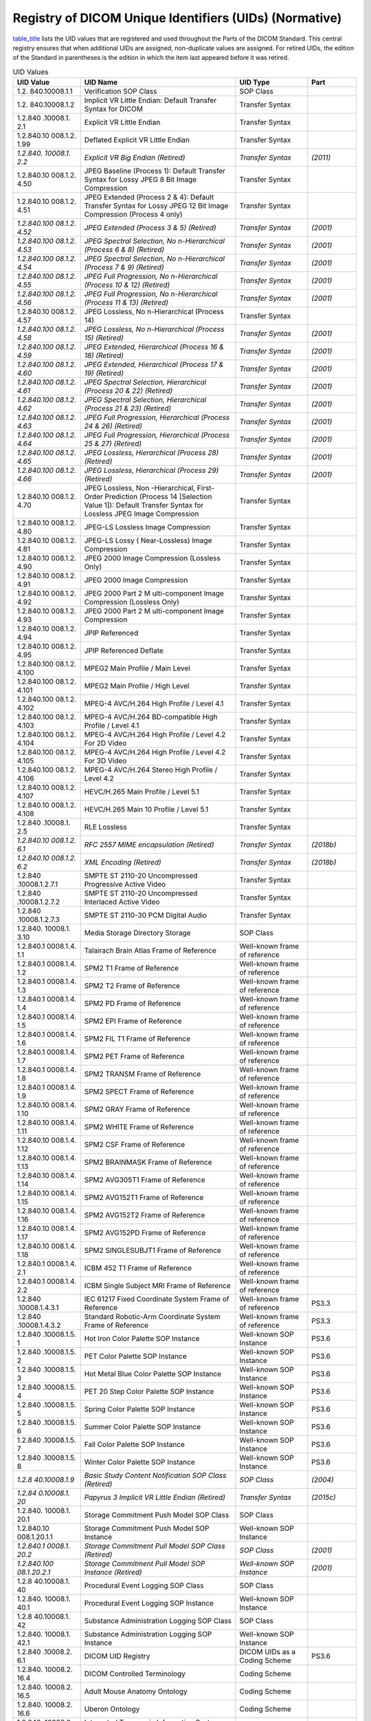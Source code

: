 .. _chapter_A:

Registry of DICOM Unique Identifiers (UIDs) (Normative)
=======================================================

`table_title <#table_A-1>`__ lists the UID values that are registered
and used throughout the Parts of the DICOM Standard. This central
registry ensures that when additional UIDs are assigned, non-duplicate
values are assigned. For retired UIDs, the edition of the Standard in
parentheses is the edition in which the item last appeared before it was
retired.

.. table:: UID Values

   +----------------+----------------+----------------+----------------+
   | **UID Value**  | **UID Name**   | **UID Type**   | **Part**       |
   +================+================+================+================+
   | 1.2.           | Verification   | SOP Class      |                |
   | 840.10008.1.​1 | SOP Class      |                |                |
   +----------------+----------------+----------------+----------------+
   | 1.2.           | Implicit VR    | Transfer       |                |
   | 840.10008.1.​2 | Little Endian: | Syntax         |                |
   |                | Default        |                |                |
   |                | Transfer       |                |                |
   |                | Syntax for     |                |                |
   |                | DICOM          |                |                |
   +----------------+----------------+----------------+----------------+
   | 1.2.840        | Explicit VR    | Transfer       |                |
   | .10008.1.​2.​1 | Little Endian  | Syntax         |                |
   +----------------+----------------+----------------+----------------+
   | 1.2.840.10     | Deflated       | Transfer       |                |
   | 008.1.2.​1.​99 | Explicit VR    | Syntax         |                |
   |                | Little Endian  |                |                |
   +----------------+----------------+----------------+----------------+
   | *1.2.840.      | *Explicit VR   | *Transfer      | *(2011)*       |
   | 10008.1.​2.​2* | Big Endian     | Syntax*        |                |
   |                | (Retired)*     |                |                |
   +----------------+----------------+----------------+----------------+
   | 1.2.840.10     | JPEG Baseline  | Transfer       |                |
   | 008.1.2.​4.​50 | (Process 1):   | Syntax         |                |
   |                | Default        |                |                |
   |                | Transfer       |                |                |
   |                | Syntax for     |                |                |
   |                | Lossy JPEG 8   |                |                |
   |                | Bit Image      |                |                |
   |                | Compression    |                |                |
   +----------------+----------------+----------------+----------------+
   | 1.2.840.10     | JPEG Extended  | Transfer       |                |
   | 008.1.2.​4.​51 | (Process 2 &   | Syntax         |                |
   |                | 4): Default    |                |                |
   |                | Transfer       |                |                |
   |                | Syntax for     |                |                |
   |                | Lossy JPEG 12  |                |                |
   |                | Bit Image      |                |                |
   |                | Compression    |                |                |
   |                | (Process 4     |                |                |
   |                | only)          |                |                |
   +----------------+----------------+----------------+----------------+
   | *1.2.840.100   | *JPEG Extended | *Transfer      | *(2001)*       |
   | 08.1.2.​4.​52* | (Process 3 &   | Syntax*        |                |
   |                | 5) (Retired)*  |                |                |
   +----------------+----------------+----------------+----------------+
   | *1.2.840.100   | *JPEG Spectral | *Transfer      | *(2001)*       |
   | 08.1.2.​4.​53* | Selection,     | Syntax*        |                |
   |                | No             |                |                |
   |                | n-Hierarchical |                |                |
   |                | (Process 6 &   |                |                |
   |                | 8) (Retired)*  |                |                |
   +----------------+----------------+----------------+----------------+
   | *1.2.840.100   | *JPEG Spectral | *Transfer      | *(2001)*       |
   | 08.1.2.​4.​54* | Selection,     | Syntax*        |                |
   |                | No             |                |                |
   |                | n-Hierarchical |                |                |
   |                | (Process 7 &   |                |                |
   |                | 9) (Retired)*  |                |                |
   +----------------+----------------+----------------+----------------+
   | *1.2.840.100   | *JPEG Full     | *Transfer      | *(2001)*       |
   | 08.1.2.​4.​55* | Progression,   | Syntax*        |                |
   |                | No             |                |                |
   |                | n-Hierarchical |                |                |
   |                | (Process 10 &  |                |                |
   |                | 12) (Retired)* |                |                |
   +----------------+----------------+----------------+----------------+
   | *1.2.840.100   | *JPEG Full     | *Transfer      | *(2001)*       |
   | 08.1.2.​4.​56* | Progression,   | Syntax*        |                |
   |                | No             |                |                |
   |                | n-Hierarchical |                |                |
   |                | (Process 11 &  |                |                |
   |                | 13) (Retired)* |                |                |
   +----------------+----------------+----------------+----------------+
   | 1.2.840.10     | JPEG Lossless, | Transfer       |                |
   | 008.1.2.​4.​57 | No             | Syntax         |                |
   |                | n-Hierarchical |                |                |
   |                | (Process 14)   |                |                |
   +----------------+----------------+----------------+----------------+
   | *1.2.840.100   | *JPEG          | *Transfer      | *(2001)*       |
   | 08.1.2.​4.​58* | Lossless,      | Syntax*        |                |
   |                | No             |                |                |
   |                | n-Hierarchical |                |                |
   |                | (Process 15)   |                |                |
   |                | (Retired)*     |                |                |
   +----------------+----------------+----------------+----------------+
   | *1.2.840.100   | *JPEG          | *Transfer      | *(2001)*       |
   | 08.1.2.​4.​59* | Extended,      | Syntax*        |                |
   |                | Hierarchical   |                |                |
   |                | (Process 16 &  |                |                |
   |                | 18) (Retired)* |                |                |
   +----------------+----------------+----------------+----------------+
   | *1.2.840.100   | *JPEG          | *Transfer      | *(2001)*       |
   | 08.1.2.​4.​60* | Extended,      | Syntax*        |                |
   |                | Hierarchical   |                |                |
   |                | (Process 17 &  |                |                |
   |                | 19) (Retired)* |                |                |
   +----------------+----------------+----------------+----------------+
   | *1.2.840.100   | *JPEG Spectral | *Transfer      | *(2001)*       |
   | 08.1.2.​4.​61* | Selection,     | Syntax*        |                |
   |                | Hierarchical   |                |                |
   |                | (Process 20 &  |                |                |
   |                | 22) (Retired)* |                |                |
   +----------------+----------------+----------------+----------------+
   | *1.2.840.100   | *JPEG Spectral | *Transfer      | *(2001)*       |
   | 08.1.2.​4.​62* | Selection,     | Syntax*        |                |
   |                | Hierarchical   |                |                |
   |                | (Process 21 &  |                |                |
   |                | 23) (Retired)* |                |                |
   +----------------+----------------+----------------+----------------+
   | *1.2.840.100   | *JPEG Full     | *Transfer      | *(2001)*       |
   | 08.1.2.​4.​63* | Progression,   | Syntax*        |                |
   |                | Hierarchical   |                |                |
   |                | (Process 24 &  |                |                |
   |                | 26) (Retired)* |                |                |
   +----------------+----------------+----------------+----------------+
   | *1.2.840.100   | *JPEG Full     | *Transfer      | *(2001)*       |
   | 08.1.2.​4.​64* | Progression,   | Syntax*        |                |
   |                | Hierarchical   |                |                |
   |                | (Process 25 &  |                |                |
   |                | 27) (Retired)* |                |                |
   +----------------+----------------+----------------+----------------+
   | *1.2.840.100   | *JPEG          | *Transfer      | *(2001)*       |
   | 08.1.2.​4.​65* | Lossless,      | Syntax*        |                |
   |                | Hierarchical   |                |                |
   |                | (Process 28)   |                |                |
   |                | (Retired)*     |                |                |
   +----------------+----------------+----------------+----------------+
   | *1.2.840.100   | *JPEG          | *Transfer      | *(2001)*       |
   | 08.1.2.​4.​66* | Lossless,      | Syntax*        |                |
   |                | Hierarchical   |                |                |
   |                | (Process 29)   |                |                |
   |                | (Retired)*     |                |                |
   +----------------+----------------+----------------+----------------+
   | 1.2.840.10     | JPEG Lossless, | Transfer       |                |
   | 008.1.2.​4.​70 | Non            | Syntax         |                |
   |                | -Hierarchical, |                |                |
   |                | First-Order    |                |                |
   |                | Prediction     |                |                |
   |                | (Process 14    |                |                |
   |                | [Selection     |                |                |
   |                | Value 1]):     |                |                |
   |                | Default        |                |                |
   |                | Transfer       |                |                |
   |                | Syntax for     |                |                |
   |                | Lossless JPEG  |                |                |
   |                | Image          |                |                |
   |                | Compression    |                |                |
   +----------------+----------------+----------------+----------------+
   | 1.2.840.10     | JPEG-LS        | Transfer       |                |
   | 008.1.2.​4.​80 | Lossless Image | Syntax         |                |
   |                | Compression    |                |                |
   +----------------+----------------+----------------+----------------+
   | 1.2.840.10     | JPEG-LS Lossy  | Transfer       |                |
   | 008.1.2.​4.​81 | (              | Syntax         |                |
   |                | Near-Lossless) |                |                |
   |                | Image          |                |                |
   |                | Compression    |                |                |
   +----------------+----------------+----------------+----------------+
   | 1.2.840.10     | JPEG 2000      | Transfer       |                |
   | 008.1.2.​4.​90 | Image          | Syntax         |                |
   |                | Compression    |                |                |
   |                | (Lossless      |                |                |
   |                | Only)          |                |                |
   +----------------+----------------+----------------+----------------+
   | 1.2.840.10     | JPEG 2000      | Transfer       |                |
   | 008.1.2.​4.​91 | Image          | Syntax         |                |
   |                | Compression    |                |                |
   +----------------+----------------+----------------+----------------+
   | 1.2.840.10     | JPEG 2000 Part | Transfer       |                |
   | 008.1.2.​4.​92 | 2              | Syntax         |                |
   |                | M              |                |                |
   |                | ulti-component |                |                |
   |                | Image          |                |                |
   |                | Compression    |                |                |
   |                | (Lossless      |                |                |
   |                | Only)          |                |                |
   +----------------+----------------+----------------+----------------+
   | 1.2.840.10     | JPEG 2000 Part | Transfer       |                |
   | 008.1.2.​4.​93 | 2              | Syntax         |                |
   |                | M              |                |                |
   |                | ulti-component |                |                |
   |                | Image          |                |                |
   |                | Compression    |                |                |
   +----------------+----------------+----------------+----------------+
   | 1.2.840.10     | JPIP           | Transfer       |                |
   | 008.1.2.​4.​94 | Referenced     | Syntax         |                |
   +----------------+----------------+----------------+----------------+
   | 1.2.840.10     | JPIP           | Transfer       |                |
   | 008.1.2.​4.​95 | Referenced     | Syntax         |                |
   |                | Deflate        |                |                |
   +----------------+----------------+----------------+----------------+
   | 1.2.840.100    | MPEG2 Main     | Transfer       |                |
   | 08.1.2.​4.​100 | Profile / Main | Syntax         |                |
   |                | Level          |                |                |
   +----------------+----------------+----------------+----------------+
   | 1.2.840.100    | MPEG2 Main     | Transfer       |                |
   | 08.1.2.​4.​101 | Profile / High | Syntax         |                |
   |                | Level          |                |                |
   +----------------+----------------+----------------+----------------+
   | 1.2.840.100    | MPEG-4         | Transfer       |                |
   | 08.1.2.​4.​102 | AVC/H.264 High | Syntax         |                |
   |                | Profile /      |                |                |
   |                | Level 4.1      |                |                |
   +----------------+----------------+----------------+----------------+
   | 1.2.840.100    | MPEG-4         | Transfer       |                |
   | 08.1.2.​4.​103 | AVC/H.264      | Syntax         |                |
   |                | BD-compatible  |                |                |
   |                | High Profile / |                |                |
   |                | Level 4.1      |                |                |
   +----------------+----------------+----------------+----------------+
   | 1.2.840.100    | MPEG-4         | Transfer       |                |
   | 08.1.2.​4.​104 | AVC/H.264 High | Syntax         |                |
   |                | Profile /      |                |                |
   |                | Level 4.2 For  |                |                |
   |                | 2D Video       |                |                |
   +----------------+----------------+----------------+----------------+
   | 1.2.840.100    | MPEG-4         | Transfer       |                |
   | 08.1.2.​4.​105 | AVC/H.264 High | Syntax         |                |
   |                | Profile /      |                |                |
   |                | Level 4.2 For  |                |                |
   |                | 3D Video       |                |                |
   +----------------+----------------+----------------+----------------+
   | 1.2.840.100    | MPEG-4         | Transfer       |                |
   | 08.1.2.​4.​106 | AVC/H.264      | Syntax         |                |
   |                | Stereo High    |                |                |
   |                | Profile /      |                |                |
   |                | Level 4.2      |                |                |
   +----------------+----------------+----------------+----------------+
   | 1.2.840.10     | HEVC/H.265     | Transfer       |                |
   | 008.1.2.​4.107 | Main Profile / | Syntax         |                |
   |                | Level 5.1      |                |                |
   +----------------+----------------+----------------+----------------+
   | 1.2.840.10     | HEVC/H.265     | Transfer       |                |
   | 008.1.2.​4.108 | Main 10        | Syntax         |                |
   |                | Profile /      |                |                |
   |                | Level 5.1      |                |                |
   +----------------+----------------+----------------+----------------+
   | 1.2.840        | RLE Lossless   | Transfer       |                |
   | .10008.1.​2.​5 |                | Syntax         |                |
   +----------------+----------------+----------------+----------------+
   | *1.2.840.10    | *RFC 2557 MIME | *Transfer      | *(2018b)*      |
   | 008.1.2.​6.​1* | encapsulation  | Syntax*        |                |
   |                | (Retired)*     |                |                |
   +----------------+----------------+----------------+----------------+
   | *1.2.840.10    | *XML Encoding  | *Transfer      | *(2018b)*      |
   | 008.1.2.​6.​2* | (Retired)*     | Syntax*        |                |
   +----------------+----------------+----------------+----------------+
   | 1.2.840        | SMPTE ST       | Transfer       |                |
   | .10008.1.2.7.1 | 2110-20        | Syntax         |                |
   |                | Uncompressed   |                |                |
   |                | Progressive    |                |                |
   |                | Active Video   |                |                |
   +----------------+----------------+----------------+----------------+
   | 1.2.840        | SMPTE ST       | Transfer       |                |
   | .10008.1.2.7.2 | 2110-20        | Syntax         |                |
   |                | Uncompressed   |                |                |
   |                | Interlaced     |                |                |
   |                | Active Video   |                |                |
   +----------------+----------------+----------------+----------------+
   | 1.2.840        | SMPTE ST       | Transfer       |                |
   | .10008.1.2.7.3 | 2110-30 PCM    | Syntax         |                |
   |                | Digital Audio  |                |                |
   +----------------+----------------+----------------+----------------+
   | 1.2.840.       | Media Storage  | SOP Class      |                |
   | 10008.1.​3.​10 | Directory      |                |                |
   |                | Storage        |                |                |
   +----------------+----------------+----------------+----------------+
   | 1.2.840.1      | Talairach      | Well-known     |                |
   | 0008.1.4.​1.​1 | Brain Atlas    | frame of       |                |
   |                | Frame of       | reference      |                |
   |                | Reference      |                |                |
   +----------------+----------------+----------------+----------------+
   | 1.2.840.1      | SPM2 T1 Frame  | Well-known     |                |
   | 0008.1.4.​1.​2 | of Reference   | frame of       |                |
   |                |                | reference      |                |
   +----------------+----------------+----------------+----------------+
   | 1.2.840.1      | SPM2 T2 Frame  | Well-known     |                |
   | 0008.1.4.​1.​3 | of Reference   | frame of       |                |
   |                |                | reference      |                |
   +----------------+----------------+----------------+----------------+
   | 1.2.840.1      | SPM2 PD Frame  | Well-known     |                |
   | 0008.1.4.​1.​4 | of Reference   | frame of       |                |
   |                |                | reference      |                |
   +----------------+----------------+----------------+----------------+
   | 1.2.840.1      | SPM2 EPI Frame | Well-known     |                |
   | 0008.1.4.​1.​5 | of Reference   | frame of       |                |
   |                |                | reference      |                |
   +----------------+----------------+----------------+----------------+
   | 1.2.840.1      | SPM2 FIL T1    | Well-known     |                |
   | 0008.1.4.​1.​6 | Frame of       | frame of       |                |
   |                | Reference      | reference      |                |
   +----------------+----------------+----------------+----------------+
   | 1.2.840.1      | SPM2 PET Frame | Well-known     |                |
   | 0008.1.4.​1.​7 | of Reference   | frame of       |                |
   |                |                | reference      |                |
   +----------------+----------------+----------------+----------------+
   | 1.2.840.1      | SPM2 TRANSM    | Well-known     |                |
   | 0008.1.4.​1.​8 | Frame of       | frame of       |                |
   |                | Reference      | reference      |                |
   +----------------+----------------+----------------+----------------+
   | 1.2.840.1      | SPM2 SPECT     | Well-known     |                |
   | 0008.1.4.​1.​9 | Frame of       | frame of       |                |
   |                | Reference      | reference      |                |
   +----------------+----------------+----------------+----------------+
   | 1.2.840.10     | SPM2 GRAY      | Well-known     |                |
   | 008.1.4.​1.​10 | Frame of       | frame of       |                |
   |                | Reference      | reference      |                |
   +----------------+----------------+----------------+----------------+
   | 1.2.840.10     | SPM2 WHITE     | Well-known     |                |
   | 008.1.4.​1.​11 | Frame of       | frame of       |                |
   |                | Reference      | reference      |                |
   +----------------+----------------+----------------+----------------+
   | 1.2.840.10     | SPM2 CSF Frame | Well-known     |                |
   | 008.1.4.​1.​12 | of Reference   | frame of       |                |
   |                |                | reference      |                |
   +----------------+----------------+----------------+----------------+
   | 1.2.840.10     | SPM2 BRAINMASK | Well-known     |                |
   | 008.1.4.​1.​13 | Frame of       | frame of       |                |
   |                | Reference      | reference      |                |
   +----------------+----------------+----------------+----------------+
   | 1.2.840.10     | SPM2 AVG305T1  | Well-known     |                |
   | 008.1.4.​1.​14 | Frame of       | frame of       |                |
   |                | Reference      | reference      |                |
   +----------------+----------------+----------------+----------------+
   | 1.2.840.10     | SPM2 AVG152T1  | Well-known     |                |
   | 008.1.4.​1.​15 | Frame of       | frame of       |                |
   |                | Reference      | reference      |                |
   +----------------+----------------+----------------+----------------+
   | 1.2.840.10     | SPM2 AVG152T2  | Well-known     |                |
   | 008.1.4.​1.​16 | Frame of       | frame of       |                |
   |                | Reference      | reference      |                |
   +----------------+----------------+----------------+----------------+
   | 1.2.840.10     | SPM2 AVG152PD  | Well-known     |                |
   | 008.1.4.​1.​17 | Frame of       | frame of       |                |
   |                | Reference      | reference      |                |
   +----------------+----------------+----------------+----------------+
   | 1.2.840.10     | SPM2           | Well-known     |                |
   | 008.1.4.​1.​18 | SINGLESUBJT1   | frame of       |                |
   |                | Frame of       | reference      |                |
   |                | Reference      |                |                |
   +----------------+----------------+----------------+----------------+
   | 1.2.840.1      | ICBM 452 T1    | Well-known     |                |
   | 0008.1.4.​2.​1 | Frame of       | frame of       |                |
   |                | Reference      | reference      |                |
   +----------------+----------------+----------------+----------------+
   | 1.2.840.1      | ICBM Single    | Well-known     |                |
   | 0008.1.4.​2.​2 | Subject MRI    | frame of       |                |
   |                | Frame of       | reference      |                |
   |                | Reference      |                |                |
   +----------------+----------------+----------------+----------------+
   | 1.2.840        | IEC 61217      | Well-known     | PS3.3          |
   | .10008.1.4.3.1 | Fixed          | frame of       |                |
   |                | Coordinate     | reference      |                |
   |                | System Frame   |                |                |
   |                | of Reference   |                |                |
   +----------------+----------------+----------------+----------------+
   | 1.2.840        | Standard       | Well-known     | PS3.3          |
   | .10008.1.4.3.2 | Robotic-Arm    | frame of       |                |
   |                | Coordinate     | reference      |                |
   |                | System Frame   |                |                |
   |                | of Reference   |                |                |
   +----------------+----------------+----------------+----------------+
   | 1.2.840        | Hot Iron Color | Well-known SOP | PS3.6          |
   | .10008.1.​5.​1 | Palette SOP    | Instance       |                |
   |                | Instance       |                |                |
   +----------------+----------------+----------------+----------------+
   | 1.2.840        | PET Color      | Well-known SOP | PS3.6          |
   | .10008.1.​5.​2 | Palette SOP    | Instance       |                |
   |                | Instance       |                |                |
   +----------------+----------------+----------------+----------------+
   | 1.2.840        | Hot Metal Blue | Well-known SOP | PS3.6          |
   | .10008.1.​5.​3 | Color Palette  | Instance       |                |
   |                | SOP Instance   |                |                |
   +----------------+----------------+----------------+----------------+
   | 1.2.840        | PET 20 Step    | Well-known SOP | PS3.6          |
   | .10008.1.​5.​4 | Color Palette  | Instance       |                |
   |                | SOP Instance   |                |                |
   +----------------+----------------+----------------+----------------+
   | 1.2.840        | Spring Color   | Well-known SOP | PS3.6          |
   | .10008.1.​5.​5 | Palette SOP    | Instance       |                |
   |                | Instance       |                |                |
   +----------------+----------------+----------------+----------------+
   | 1.2.840        | Summer Color   | Well-known SOP | PS3.6          |
   | .10008.1.​5.​6 | Palette SOP    | Instance       |                |
   |                | Instance       |                |                |
   +----------------+----------------+----------------+----------------+
   | 1.2.840        | Fall Color     | Well-known SOP | PS3.6          |
   | .10008.1.​5.​7 | Palette SOP    | Instance       |                |
   |                | Instance       |                |                |
   +----------------+----------------+----------------+----------------+
   | 1.2.840        | Winter Color   | Well-known SOP | PS3.6          |
   | .10008.1.​5.​8 | Palette SOP    | Instance       |                |
   |                | Instance       |                |                |
   +----------------+----------------+----------------+----------------+
   | *1.2.8         | *Basic Study   | *SOP Class*    | *(2004)*       |
   | 40.10008.1.​9* | Content        |                |                |
   |                | Notification   |                |                |
   |                | SOP Class      |                |                |
   |                | (Retired)*     |                |                |
   +----------------+----------------+----------------+----------------+
   | *1.2.84        | *Papyrus 3     | *Transfer      | *(2015c)*      |
   | 0.10008.1.​20* | Implicit VR    | Syntax*        |                |
   |                | Little Endian  |                |                |
   |                | (Retired)*     |                |                |
   +----------------+----------------+----------------+----------------+
   | 1.2.840.       | Storage        | SOP Class      |                |
   | 10008.1.​20.​1 | Commitment     |                |                |
   |                | Push Model SOP |                |                |
   |                | Class          |                |                |
   +----------------+----------------+----------------+----------------+
   | 1.2.840.10     | Storage        | Well-known SOP |                |
   | 008.1.20.​1.​1 | Commitment     | Instance       |                |
   |                | Push Model SOP |                |                |
   |                | Instance       |                |                |
   +----------------+----------------+----------------+----------------+
   | *1.2.840.1     | *Storage       | *SOP Class*    | *(2001)*       |
   | 0008.1.​20.​2* | Commitment     |                |                |
   |                | Pull Model SOP |                |                |
   |                | Class          |                |                |
   |                | (Retired)*     |                |                |
   +----------------+----------------+----------------+----------------+
   | *1.2.840.100   | *Storage       | *Well-known    | *(2001)*       |
   | 08.1.20.​2.​1* | Commitment     | SOP Instance*  |                |
   |                | Pull Model SOP |                |                |
   |                | Instance       |                |                |
   |                | (Retired)*     |                |                |
   +----------------+----------------+----------------+----------------+
   | 1.2.8          | Procedural     | SOP Class      |                |
   | 40.10008.1.​40 | Event Logging  |                |                |
   |                | SOP Class      |                |                |
   +----------------+----------------+----------------+----------------+
   | 1.2.840.       | Procedural     | Well-known SOP |                |
   | 10008.1.​40.​1 | Event Logging  | Instance       |                |
   |                | SOP Instance   |                |                |
   +----------------+----------------+----------------+----------------+
   | 1.2.8          | Substance      | SOP Class      |                |
   | 40.10008.1.​42 | Administration |                |                |
   |                | Logging SOP    |                |                |
   |                | Class          |                |                |
   +----------------+----------------+----------------+----------------+
   | 1.2.840.       | Substance      | Well-known SOP |                |
   | 10008.1.​42.​1 | Administration | Instance       |                |
   |                | Logging SOP    |                |                |
   |                | Instance       |                |                |
   +----------------+----------------+----------------+----------------+
   | 1.2.840        | DICOM UID      | DICOM UIDs as  | PS3.6          |
   | .10008.2.​6.​1 | Registry       | a Coding       |                |
   |                |                | Scheme         |                |
   +----------------+----------------+----------------+----------------+
   | 1.2.840.       | DICOM          | Coding Scheme  |                |
   | 10008.2.​16.​4 | Controlled     |                |                |
   |                | Terminology    |                |                |
   +----------------+----------------+----------------+----------------+
   | 1.2.840.       | Adult Mouse    | Coding Scheme  |                |
   | 10008.2.​16.​5 | Anatomy        |                |                |
   |                | Ontology       |                |                |
   +----------------+----------------+----------------+----------------+
   | 1.2.840.       | Uberon         | Coding Scheme  |                |
   | 10008.2.​16.​6 | Ontology       |                |                |
   +----------------+----------------+----------------+----------------+
   | 1.2.840.       | Integrated     | Coding Scheme  |                |
   | 10008.2.​16.​7 | Taxonomic      |                |                |
   |                | Information    |                |                |
   |                | System (ITIS)  |                |                |
   |                | Taxonomic      |                |                |
   |                | Serial Number  |                |                |
   |                | (TSN)          |                |                |
   +----------------+----------------+----------------+----------------+
   | 1.2.840.       | Mouse Genome   | Coding Scheme  |                |
   | 10008.2.​16.​8 | Initiative     |                |                |
   |                | (MGI)          |                |                |
   +----------------+----------------+----------------+----------------+
   | 1.2.840.       | PubChem        | Coding Scheme  |                |
   | 10008.2.​16.​9 | Compound CID   |                |                |
   +----------------+----------------+----------------+----------------+
   | 1.2.840.1      | ICD-11         | Coding Scheme  |                |
   | 0008.2.​16.​10 |                |                |                |
   +----------------+----------------+----------------+----------------+
   | 1.2.840.1      | New York       | Coding Scheme  |                |
   | 0008.2.​16.​11 | University     |                |                |
   |                | Melanoma       |                |                |
   |                | Clinical       |                |                |
   |                | Cooperative    |                |                |
   |                | Group          |                |                |
   +----------------+----------------+----------------+----------------+
   | 1.2.840.1      | Mayo Clinic    | Coding Scheme  |                |
   | 0008.2.​16.​12 | No             |                |                |
   |                | n-radiological |                |                |
   |                | Images         |                |                |
   |                | Specific Body  |                |                |
   |                | Structure      |                |                |
   |                | Anatomical     |                |                |
   |                | Surface Region |                |                |
   |                | Guide          |                |                |
   +----------------+----------------+----------------+----------------+
   | 1.2.840.1      | Image          | Coding Scheme  |                |
   | 0008.2.​16.​13 | Biomarker      |                |                |
   |                | S              |                |                |
   |                | tandardisation |                |                |
   |                | Initiative     |                |                |
   +----------------+----------------+----------------+----------------+
   | 1.2.840.1      | Radiomics      | Coding Scheme  |                |
   | 0008.2.​16.​14 | Ontology       |                |                |
   +----------------+----------------+----------------+----------------+
   | 1.2.840.1      | RadElement     | Coding Scheme  |                |
   | 0008.2.​16.​15 |                |                |                |
   +----------------+----------------+----------------+----------------+
   | 1.2.840.1      | DICOM          | Application    |                |
   | 0008.3.1.​1.​1 | Application    | Context Name   |                |
   |                | Context Name   |                |                |
   +----------------+----------------+----------------+----------------+
   | *1.2.840.1000  | *Detached      | *SOP Class*    | *(2004)*       |
   | 8.3.1.2.​1.​1* | Patient        |                |                |
   |                | Management SOP |                |                |
   |                | Class          |                |                |
   |                | (Retired)*     |                |                |
   +----------------+----------------+----------------+----------------+
   | *1.2.840.1000  | *Detached      | *Meta SOP      | *(2004)*       |
   | 8.3.1.2.​1.​4* | Patient        | Class*         |                |
   |                | Management     |                |                |
   |                | Meta SOP Class |                |                |
   |                | (Retired)*     |                |                |
   +----------------+----------------+----------------+----------------+
   | *1.2.840.1000  | *Detached      | *SOP Class*    | *(2004)*       |
   | 8.3.1.2.​2.​1* | Visit          |                |                |
   |                | Management SOP |                |                |
   |                | Class          |                |                |
   |                | (Retired)*     |                |                |
   +----------------+----------------+----------------+----------------+
   | *1.2.840.1000  | *Detached      | *SOP Class*    | *(2004)*       |
   | 8.3.1.2.​3.​1* | Study          |                |                |
   |                | Management SOP |                |                |
   |                | Class          |                |                |
   |                | (Retired)*     |                |                |
   +----------------+----------------+----------------+----------------+
   | *1.2.840.1000  | *Study         | *SOP Class*    | *(2004)*       |
   | 8.3.1.2.​3.​2* | Component      |                |                |
   |                | Management SOP |                |                |
   |                | Class          |                |                |
   |                | (Retired)*     |                |                |
   +----------------+----------------+----------------+----------------+
   | 1.2.840.100    | Modality       | SOP Class      |                |
   | 08.3.1.2.​3.​3 | Performed      |                |                |
   |                | Procedure Step |                |                |
   |                | SOP Class      |                |                |
   +----------------+----------------+----------------+----------------+
   | 1.2.840.100    | Modality       | SOP Class      |                |
   | 08.3.1.2.​3.​4 | Performed      |                |                |
   |                | Procedure Step |                |                |
   |                | Retrieve SOP   |                |                |
   |                | Class          |                |                |
   +----------------+----------------+----------------+----------------+
   | 1.2.840.100    | Modality       | SOP Class      |                |
   | 08.3.1.2.​3.​5 | Performed      |                |                |
   |                | Procedure Step |                |                |
   |                | Notification   |                |                |
   |                | SOP Class      |                |                |
   +----------------+----------------+----------------+----------------+
   | *1.2.840.1000  | *Detached      | *SOP Class*    | *(2004)*       |
   | 8.3.1.2.​5.​1* | Results        |                |                |
   |                | Management SOP |                |                |
   |                | Class          |                |                |
   |                | (Retired)*     |                |                |
   +----------------+----------------+----------------+----------------+
   | *1.2.840.1000  | *Detached      | *Meta SOP      | *(2004)*       |
   | 8.3.1.2.​5.​4* | Results        | Class*         |                |
   |                | Management     |                |                |
   |                | Meta SOP Class |                |                |
   |                | (Retired)*     |                |                |
   +----------------+----------------+----------------+----------------+
   | *1.2.840.1000  | *Detached      | *Meta SOP      | *(2004)*       |
   | 8.3.1.2.​5.​5* | Study          | Class*         |                |
   |                | Management     |                |                |
   |                | Meta SOP Class |                |                |
   |                | (Retired)*     |                |                |
   +----------------+----------------+----------------+----------------+
   | *1.2.840.1000  | *Detached      | *SOP Class*    | *(2004)*       |
   | 8.3.1.2.​6.​1* | Interpretation |                |                |
   |                | Management SOP |                |                |
   |                | Class          |                |                |
   |                | (Retired)*     |                |                |
   +----------------+----------------+----------------+----------------+
   | 1.2.           | Storage        | Service Class  |                |
   | 840.10008.4.​2 | Service Class  |                |                |
   +----------------+----------------+----------------+----------------+
   | 1.2.840.1      | Basic Film     | SOP Class      |                |
   | 0008.5.1.​1.​1 | Session SOP    |                |                |
   |                | Class          |                |                |
   +----------------+----------------+----------------+----------------+
   | 1.2.840.1      | Basic Film Box | SOP Class      |                |
   | 0008.5.1.​1.​2 | SOP Class      |                |                |
   +----------------+----------------+----------------+----------------+
   | 1.2.840.1      | Basic          | SOP Class      |                |
   | 0008.5.1.​1.​4 | Grayscale      |                |                |
   |                | Image Box SOP  |                |                |
   |                | Class          |                |                |
   +----------------+----------------+----------------+----------------+
   | 1.2.840.100    | Basic Color    | SOP Class      |                |
   | 08.5.1.1.​4.​1 | Image Box SOP  |                |                |
   |                | Class          |                |                |
   +----------------+----------------+----------------+----------------+
   | *1.2.840.1000  | *Referenced    | *SOP Class*    | *(1998)*       |
   | 8.5.1.1.​4.​2* | Image Box SOP  |                |                |
   |                | Class          |                |                |
   |                | (Retired)*     |                |                |
   +----------------+----------------+----------------+----------------+
   | 1.2.840.1      | Basic          | Meta SOP Class |                |
   | 0008.5.1.​1.​9 | Grayscale      |                |                |
   |                | Print          |                |                |
   |                | Management     |                |                |
   |                | Meta SOP Class |                |                |
   +----------------+----------------+----------------+----------------+
   | *1.2.840.1000  | *Referenced    | *Meta SOP      | *(1998)*       |
   | 8.5.1.1.​9.​1* | Grayscale      | Class*         |                |
   |                | Print          |                |                |
   |                | Management     |                |                |
   |                | Meta SOP Class |                |                |
   |                | (Retired)*     |                |                |
   +----------------+----------------+----------------+----------------+
   | 1.2.840.10     | Print Job SOP  | SOP Class      |                |
   | 008.5.1.​1.​14 | Class          |                |                |
   +----------------+----------------+----------------+----------------+
   | 1.2.840.10     | Basic          | SOP Class      |                |
   | 008.5.1.​1.​15 | Annotation Box |                |                |
   |                | SOP Class      |                |                |
   +----------------+----------------+----------------+----------------+
   | 1.2.840.10     | Printer SOP    | SOP Class      |                |
   | 008.5.1.​1.​16 | Class          |                |                |
   +----------------+----------------+----------------+----------------+
   | 1.2.840.10008. | Printer        | SOP Class      |                |
   | 5.1.1.​16.​376 | Configuration  |                |                |
   |                | Retrieval SOP  |                |                |
   |                | Class          |                |                |
   +----------------+----------------+----------------+----------------+
   | 1.2.840.10     | Printer SOP    | Well-known     |                |
   | 008.5.1.​1.​17 | Instance       | Printer SOP    |                |
   |                |                | Instance       |                |
   +----------------+----------------+----------------+----------------+
   | 1.2.840.10008. | Printer        | Well-known     |                |
   | 5.1.1.​17.​376 | Configuration  | Printer SOP    |                |
   |                | Retrieval SOP  | Instance       |                |
   |                | Instance       |                |                |
   +----------------+----------------+----------------+----------------+
   | 1.2.840.10     | Basic Color    | Meta SOP Class |                |
   | 008.5.1.​1.​18 | Print          |                |                |
   |                | Management     |                |                |
   |                | Meta SOP Class |                |                |
   +----------------+----------------+----------------+----------------+
   | *1.2.840.10008 | *Referenced    | *Meta SOP      | *(1998)*       |
   | .5.1.1.​18.​1* | Color Print    | Class*         |                |
   |                | Management     |                |                |
   |                | Meta SOP Class |                |                |
   |                | (Retired)*     |                |                |
   +----------------+----------------+----------------+----------------+
   | 1.2.840.10     | VOI LUT Box    | SOP Class      |                |
   | 008.5.1.​1.​22 | SOP Class      |                |                |
   +----------------+----------------+----------------+----------------+
   | 1.2.840.10     | Presentation   | SOP Class      |                |
   | 008.5.1.​1.​23 | LUT SOP Class  |                |                |
   +----------------+----------------+----------------+----------------+
   | *1.2.840.100   | *Image Overlay | *SOP Class*    | *(1998)*       |
   | 08.5.1.​1.​24* | Box SOP Class  |                |                |
   |                | (Retired)*     |                |                |
   +----------------+----------------+----------------+----------------+
   | *1.2.840.10008 | *Basic Print   | *SOP Class*    | *(2004)*       |
   | .5.1.1.​24.​1* | Image Overlay  |                |                |
   |                | Box SOP Class  |                |                |
   |                | (Retired)*     |                |                |
   +----------------+----------------+----------------+----------------+
   | *1.2.840.100   | *Print Queue   | *Well-known    | *(2004)*       |
   | 08.5.1.​1.​25* | SOP Instance   | Print Queue    |                |
   |                | (Retired)*     | SOP Instance*  |                |
   +----------------+----------------+----------------+----------------+
   | *1.2.840.100   | *Print Queue   | *SOP Class*    | *(2004)*       |
   | 08.5.1.​1.​26* | Management SOP |                |                |
   |                | Class          |                |                |
   |                | (Retired)*     |                |                |
   +----------------+----------------+----------------+----------------+
   | *1.2.840.100   | *Stored Print  | *SOP Class*    | *(2004)*       |
   | 08.5.1.​1.​27* | Storage SOP    |                |                |
   |                | Class          |                |                |
   |                | (Retired)*     |                |                |
   +----------------+----------------+----------------+----------------+
   | *1.2.840.100   | *Hardcopy      | *SOP Class*    | *(2004)*       |
   | 08.5.1.​1.​29* | Grayscale      |                |                |
   |                | Image Storage  |                |                |
   |                | SOP Class      |                |                |
   |                | (Retired)*     |                |                |
   +----------------+----------------+----------------+----------------+
   | *1.2.840.100   | *Hardcopy      | *SOP Class*    | *(2004)*       |
   | 08.5.1.​1.​30* | Color Image    |                |                |
   |                | Storage SOP    |                |                |
   |                | Class          |                |                |
   |                | (Retired)*     |                |                |
   +----------------+----------------+----------------+----------------+
   | *1.2.840.100   | *Pull Print    | *SOP Class*    | *(2004)*       |
   | 08.5.1.​1.​31* | Request SOP    |                |                |
   |                | Class          |                |                |
   |                | (Retired)*     |                |                |
   +----------------+----------------+----------------+----------------+
   | *1.2.840.100   | *Pull Stored   | *Meta SOP      | *(2004)*       |
   | 08.5.1.​1.​32* | Print          | Class*         |                |
   |                | Management     |                |                |
   |                | Meta SOP Class |                |                |
   |                | (Retired)*     |                |                |
   +----------------+----------------+----------------+----------------+
   | 1.2.840.10     | Media Creation | SOP Class      |                |
   | 008.5.1.​1.​33 | Management SOP |                |                |
   |                | Class UID      |                |                |
   +----------------+----------------+----------------+----------------+
   | 1.2.840.       | Display System | SOP Class      |                |
   | 10008.5.1.1.40 | SOP Class      |                |                |
   +----------------+----------------+----------------+----------------+
   | 1.2.840.10     | Display System | Well-known SOP |                |
   | 008.5.1.1.40.1 | SOP Instance   | Instance       |                |
   +----------------+----------------+----------------+----------------+
   | 1.2.840.10008  | Computed       | SOP Class      |                |
   | .5.1.4.1.​1.​1 | Radiography    |                |                |
   |                | Image Storage  |                |                |
   +----------------+----------------+----------------+----------------+
   | 1.2.84         | Digital X-Ray  | SOP Class      |                |
   | 0.10008.​5.​1. | Image Storage  |                |                |
   | ​4.​1.​1.​1.​1 | - For          |                |                |
   |                | Presentation   |                |                |
   +----------------+----------------+----------------+----------------+
   | 1.2.840.       | Digital X-Ray  | SOP Class      |                |
   | 10008.​5.​1.​4 | Image Storage  |                |                |
   | .​1.​1.1.​1.​1 | - For          |                |                |
   |                | Processing     |                |                |
   +----------------+----------------+----------------+----------------+
   | 1.2.84         | Digital        | SOP Class      |                |
   | 0.10008.​5.​1. | Mammography    |                |                |
   | ​4.​1.​1.​1.​2 | X-Ray Image    |                |                |
   |                | Storage - For  |                |                |
   |                | Presentation   |                |                |
   +----------------+----------------+----------------+----------------+
   | 1.2.840.       | Digital        | SOP Class      |                |
   | 10008.​5.​1.​4 | Mammography    |                |                |
   | .​1.​1.1.​2.​1 | X-Ray Image    |                |                |
   |                | Storage - For  |                |                |
   |                | Processing     |                |                |
   +----------------+----------------+----------------+----------------+
   | 1.2.84         | Digital        | SOP Class      |                |
   | 0.10008.​5.​1. | Intra-Oral     |                |                |
   | ​4.​1.​1.​1.​3 | X-Ray Image    |                |                |
   |                | Storage - For  |                |                |
   |                | Presentation   |                |                |
   +----------------+----------------+----------------+----------------+
   | 1.2.840.       | Digital        | SOP Class      |                |
   | 10008.​5.​1.​4 | Intra-Oral     |                |                |
   | .​1.​1.1.​3.​1 | X-Ray Image    |                |                |
   |                | Storage - For  |                |                |
   |                | Processing     |                |                |
   +----------------+----------------+----------------+----------------+
   | 1.2.840.10008  | CT Image       | SOP Class      |                |
   | .5.1.4.1.​1.​2 | Storage        |                |                |
   +----------------+----------------+----------------+----------------+
   | 1.2.84         | Enhanced CT    | SOP Class      |                |
   | 0.10008.​5.​1. | Image Storage  |                |                |
   | ​4.​1.​1.​2.​1 |                |                |                |
   +----------------+----------------+----------------+----------------+
   | 1.2.84         | Legacy         | SOP Class      |                |
   | 0.10008.​5.​1. | Converted      |                |                |
   | ​4.​1.​1.​2.​2 | Enhanced CT    |                |                |
   |                | Image Storage  |                |                |
   +----------------+----------------+----------------+----------------+
   | *              | *Ultrasound    | *SOP Class*    | *(1993)*       |
   | 1.2.840.10008. | Multi-frame    |                |                |
   | 5.1.4.1.​1.​3* | Image Storage  |                |                |
   |                | (Retired)*     |                |                |
   +----------------+----------------+----------------+----------------+
   | 1.2.84         | Ultrasound     | SOP Class      |                |
   | 0.10008.​5.​1. | Multi-frame    |                |                |
   | ​4.​1.​1.​3.​1 | Image Storage  |                |                |
   +----------------+----------------+----------------+----------------+
   | 1.2.840.10008  | MR Image       | SOP Class      |                |
   | .5.1.4.1.​1.​4 | Storage        |                |                |
   +----------------+----------------+----------------+----------------+
   | 1.2.84         | Enhanced MR    | SOP Class      |                |
   | 0.10008.​5.​1. | Image Storage  |                |                |
   | ​4.​1.​1.​4.​1 |                |                |                |
   +----------------+----------------+----------------+----------------+
   | 1.2.84         | MR             | SOP Class      |                |
   | 0.10008.​5.​1. | Spectroscopy   |                |                |
   | ​4.​1.​1.​4.​2 | Storage        |                |                |
   +----------------+----------------+----------------+----------------+
   | 1.2.84         | Enhanced MR    | SOP Class      |                |
   | 0.10008.​5.​1. | Color Image    |                |                |
   | ​4.​1.​1.​4.​3 | Storage        |                |                |
   +----------------+----------------+----------------+----------------+
   | 1.2.84         | Legacy         | SOP Class      |                |
   | 0.10008.​5.​1. | Converted      |                |                |
   | ​4.​1.​1.​4.​4 | Enhanced MR    |                |                |
   |                | Image Storage  |                |                |
   +----------------+----------------+----------------+----------------+
   | *              | *Nuclear       | *SOP Class*    | *(1993)*       |
   | 1.2.840.10008. | Medicine Image |                |                |
   | 5.1.4.1.​1.​5* | Storage        |                |                |
   |                | (Retired)*     |                |                |
   +----------------+----------------+----------------+----------------+
   | *              | *Ultrasound    | *SOP Class*    | *(1993)*       |
   | 1.2.840.10008. | Image Storage  |                |                |
   | 5.1.4.1.​1.​6* | (Retired)*     |                |                |
   +----------------+----------------+----------------+----------------+
   | 1.2.84         | Ultrasound     | SOP Class      |                |
   | 0.10008.​5.​1. | Image Storage  |                |                |
   | ​4.​1.​1.​6.​1 |                |                |                |
   +----------------+----------------+----------------+----------------+
   | 1.2.84         | Enhanced US    | SOP Class      |                |
   | 0.10008.​5.​1. | Volume Storage |                |                |
   | ​4.​1.​1.​6.​2 |                |                |                |
   +----------------+----------------+----------------+----------------+
   | 1.2.840.10008  | Secondary      | SOP Class      |                |
   | .5.1.4.1.​1.​7 | Capture Image  |                |                |
   |                | Storage        |                |                |
   +----------------+----------------+----------------+----------------+
   | 1.2.84         | Multi-frame    | SOP Class      |                |
   | 0.10008.​5.​1. | Single Bit     |                |                |
   | ​4.​1.​1.​7.​1 | Secondary      |                |                |
   |                | Capture Image  |                |                |
   |                | Storage        |                |                |
   +----------------+----------------+----------------+----------------+
   | 1.2.84         | Multi-frame    | SOP Class      |                |
   | 0.10008.​5.​1. | Grayscale Byte |                |                |
   | ​4.​1.​1.​7.​2 | Secondary      |                |                |
   |                | Capture Image  |                |                |
   |                | Storage        |                |                |
   +----------------+----------------+----------------+----------------+
   | 1.2.84         | Multi-frame    | SOP Class      |                |
   | 0.10008.​5.​1. | Grayscale Word |                |                |
   | ​4.​1.​1.​7.​3 | Secondary      |                |                |
   |                | Capture Image  |                |                |
   |                | Storage        |                |                |
   +----------------+----------------+----------------+----------------+
   | 1.2.84         | Multi-frame    | SOP Class      |                |
   | 0.10008.​5.​1. | True Color     |                |                |
   | ​4.​1.​1.​7.​4 | Secondary      |                |                |
   |                | Capture Image  |                |                |
   |                | Storage        |                |                |
   +----------------+----------------+----------------+----------------+
   | *              | *Standalone    | *SOP Class*    | *(2004)*       |
   | 1.2.840.10008. | Overlay        |                |                |
   | 5.1.4.1.​1.​8* | Storage        |                |                |
   |                | (Retired)*     |                |                |
   +----------------+----------------+----------------+----------------+
   | *              | *Standalone    | *SOP Class*    | *(2004)*       |
   | 1.2.840.10008. | Curve Storage  |                |                |
   | 5.1.4.1.​1.​9* | (Retired)*     |                |                |
   +----------------+----------------+----------------+----------------+
   | *1.2.840       | *Waveform      | *SOP Class*    | *(2007)*       |
   | .10008.​5.​1.​ | Storage -      |                |                |
   | 4.​1.​1.​9.​1* | Trial          |                |                |
   |                | (Retired)*     |                |                |
   +----------------+----------------+----------------+----------------+
   | 1.2.840.       | 12-lead ECG    | SOP Class      |                |
   | 10008.​5.​1.​4 | Waveform       |                |                |
   | .​1.​1.9.​1.​1 | Storage        |                |                |
   +----------------+----------------+----------------+----------------+
   | 1.2.840.       | General ECG    | SOP Class      |                |
   | 10008.​5.​1.​4 | Waveform       |                |                |
   | .​1.​1.9.​1.​2 | Storage        |                |                |
   +----------------+----------------+----------------+----------------+
   | 1.2.840.       | Ambulatory ECG | SOP Class      |                |
   | 10008.​5.​1.​4 | Waveform       |                |                |
   | .​1.​1.9.​1.​3 | Storage        |                |                |
   +----------------+----------------+----------------+----------------+
   | 1.2.840.       | Hemodynamic    | SOP Class      |                |
   | 10008.​5.​1.​4 | Waveform       |                |                |
   | .​1.​1.9.​2.​1 | Storage        |                |                |
   +----------------+----------------+----------------+----------------+
   | 1.2.840.       | Cardiac        | SOP Class      |                |
   | 10008.​5.​1.​4 | Ele            |                |                |
   | .​1.​1.9.​3.​1 | ctrophysiology |                |                |
   |                | Waveform       |                |                |
   |                | Storage        |                |                |
   +----------------+----------------+----------------+----------------+
   | 1.2.840.       | Basic Voice    | SOP Class      |                |
   | 10008.​5.​1.​4 | Audio Waveform |                |                |
   | .​1.​1.9.​4.​1 | Storage        |                |                |
   +----------------+----------------+----------------+----------------+
   | 1.2.840.       | General Audio  | SOP Class      |                |
   | 10008.​5.​1.​4 | Waveform       |                |                |
   | .​1.​1.9.​4.​2 | Storage        |                |                |
   +----------------+----------------+----------------+----------------+
   | 1.2.840.       | Arterial Pulse | SOP Class      |                |
   | 10008.​5.​1.​4 | Waveform       |                |                |
   | .​1.​1.9.​5.​1 | Storage        |                |                |
   +----------------+----------------+----------------+----------------+
   | 1.2.840.       | Respiratory    | SOP Class      |                |
   | 10008.​5.​1.​4 | Waveform       |                |                |
   | .​1.​1.9.​6.​1 | Storage        |                |                |
   +----------------+----------------+----------------+----------------+
   | 1.2.840.       | Multi-channel  | SOP Class      |                |
   | 10008.​5.​1.​4 | Respiratory    |                |                |
   | .​1.​1.9.​6.​2 | Waveform       |                |                |
   |                | Storage        |                |                |
   +----------------+----------------+----------------+----------------+
   | 1.2.840.       | Routine Scalp  | SOP Class      |                |
   | 10008.​5.​1.​4 | Electr         |                |                |
   | .​1.​1.9.​7.​1 | oencephalogram |                |                |
   |                | Waveform       |                |                |
   |                | Storage        |                |                |
   +----------------+----------------+----------------+----------------+
   | 1.2.840.       | Electromyogram | SOP Class      |                |
   | 10008.​5.​1.​4 | Waveform       |                |                |
   | .​1.​1.9.​7.​2 | Storage        |                |                |
   +----------------+----------------+----------------+----------------+
   | 1.2.840.       | El             | SOP Class      |                |
   | 10008.​5.​1.​4 | ectrooculogram |                |                |
   | .​1.​1.9.​7.​3 | Waveform       |                |                |
   |                | Storage        |                |                |
   +----------------+----------------+----------------+----------------+
   | 1.2.840.       | Sleep          | SOP Class      |                |
   | 10008.​5.​1.​4 | Electr         |                |                |
   | .​1.​1.9.​7.​4 | oencephalogram |                |                |
   |                | Waveform       |                |                |
   |                | Storage        |                |                |
   +----------------+----------------+----------------+----------------+
   | 1.2.840.       | Body Position  | SOP Class      |                |
   | 10008.​5.​1.​4 | Waveform       |                |                |
   | .​1.​1.9.​8.​1 | Storage        |                |                |
   +----------------+----------------+----------------+----------------+
   | *1             | *Standalone    | *SOP Class*    | *(2004)*       |
   | .2.840.10008.5 | Modality LUT   |                |                |
   | .1.4.1.​1.​10* | Storage        |                |                |
   |                | (Retired)*     |                |                |
   +----------------+----------------+----------------+----------------+
   | *1             | *Standalone    | *SOP Class*    | *(2004)*       |
   | .2.840.10008.5 | VOI LUT        |                |                |
   | .1.4.1.​1.​11* | Storage        |                |                |
   |                | (Retired)*     |                |                |
   +----------------+----------------+----------------+----------------+
   | 1.2.840        | Grayscale      | SOP Class      |                |
   | .10008.​5.​1.​ | Softcopy       |                |                |
   | 4.​1.​1.​11.​1 | Presentation   |                |                |
   |                | State Storage  |                |                |
   +----------------+----------------+----------------+----------------+
   | 1.2.840        | Color Softcopy | SOP Class      |                |
   | .10008.​5.​1.​ | Presentation   |                |                |
   | 4.​1.​1.​11.​2 | State Storage  |                |                |
   +----------------+----------------+----------------+----------------+
   | 1.2.840        | Pseudo-Color   | SOP Class      |                |
   | .10008.​5.​1.​ | Softcopy       |                |                |
   | 4.​1.​1.​11.​3 | Presentation   |                |                |
   |                | State Storage  |                |                |
   +----------------+----------------+----------------+----------------+
   | 1.2.840        | Blending       | SOP Class      |                |
   | .10008.​5.​1.​ | Softcopy       |                |                |
   | 4.​1.​1.​11.​4 | Presentation   |                |                |
   |                | State Storage  |                |                |
   +----------------+----------------+----------------+----------------+
   | 1.2.840        | XA/XRF         | SOP Class      |                |
   | .10008.​5.​1.​ | Grayscale      |                |                |
   | 4.​1.​1.​11.​5 | Softcopy       |                |                |
   |                | Presentation   |                |                |
   |                | State Storage  |                |                |
   +----------------+----------------+----------------+----------------+
   | 1.2.840        | Grayscale      | SOP Class      |                |
   | .10008.​5.​1.​ | Planar MPR     |                |                |
   | 4.​1.​1.​11.​6 | Volumetric     |                |                |
   |                | Presentation   |                |                |
   |                | State Storage  |                |                |
   +----------------+----------------+----------------+----------------+
   | 1.2.840        | Compositing    | SOP Class      |                |
   | .10008.​5.​1.​ | Planar MPR     |                |                |
   | 4.​1.​1.​11.​7 | Volumetric     |                |                |
   |                | Presentation   |                |                |
   |                | State Storage  |                |                |
   +----------------+----------------+----------------+----------------+
   | 1.2.840        | Advanced       | SOP Class      |                |
   | .10008.​5.​1.​ | Blending       |                |                |
   | 4.​1.​1.​11.​8 | Presentation   |                |                |
   |                | State Storage  |                |                |
   +----------------+----------------+----------------+----------------+
   | 1.2.840        | Volume         | SOP Class      |                |
   | .10008.​5.​1.​ | Rendering      |                |                |
   | 4.​1.​1.​11.​9 | Volumetric     |                |                |
   |                | Presentation   |                |                |
   |                | State Storage  |                |                |
   +----------------+----------------+----------------+----------------+
   | 1.2.840.       | Segmented      | SOP Class      |                |
   | 10008.​5.​1.​4 | Volume         |                |                |
   | .​1.​1.​11.​10 | Rendering      |                |                |
   |                | Volumetric     |                |                |
   |                | Presentation   |                |                |
   |                | State Storage  |                |                |
   +----------------+----------------+----------------+----------------+
   | 1.2.840.       | Multiple       | SOP Class      |                |
   | 10008.​5.​1.​4 | Volume         |                |                |
   | .​1.​1.​11.​11 | Rendering      |                |                |
   |                | Volumetric     |                |                |
   |                | Presentation   |                |                |
   |                | State Storage  |                |                |
   +----------------+----------------+----------------+----------------+
   | 1.2.840        | X-Ray          | SOP Class      |                |
   | .10008.​5.​1.​ | Angiographic   |                |                |
   | 4.​1.​1.​12.​1 | Image Storage  |                |                |
   +----------------+----------------+----------------+----------------+
   | 1.2.840.1      | Enhanced XA    | SOP Class      |                |
   | 0008.​5.​1.​4. | Image Storage  |                |                |
   | ​1.​1.12.​1.​1 |                |                |                |
   +----------------+----------------+----------------+----------------+
   | 1.2.840        | X-Ray          | SOP Class      |                |
   | .10008.​5.​1.​ | Rad            |                |                |
   | 4.​1.​1.​12.​2 | iofluoroscopic |                |                |
   |                | Image Storage  |                |                |
   +----------------+----------------+----------------+----------------+
   | 1.2.840.1      | Enhanced XRF   | SOP Class      |                |
   | 0008.​5.​1.​4. | Image Storage  |                |                |
   | ​1.​1.12.​2.​1 |                |                |                |
   +----------------+----------------+----------------+----------------+
   | *1.2.840.      | *X-Ray         | *SOP Class*    | *(1998)*       |
   | 10008.​5.​1.​4 | Angiographic   |                |                |
   | .​1.​1.​12.​3* | Bi-Plane Image |                |                |
   |                | Storage        |                |                |
   |                | (Retired)*     |                |                |
   +----------------+----------------+----------------+----------------+
   | *1.2.840.1     | *(Retired)*    | *SOP Class*    | *(2015c)*      |
   | 0008.​5.​1.​4. |                |                |                |
   | ​1.​1.​12.​77* |                |                |                |
   +----------------+----------------+----------------+----------------+
   | 1.2.840.1      | X-Ray 3D       | SOP Class      |                |
   | 0008.​5.​1.​4. | Angiographic   |                |                |
   | ​1.​1.13.​1.​1 | Image Storage  |                |                |
   +----------------+----------------+----------------+----------------+
   | 1.2.840.1      | X-Ray 3D       | SOP Class      |                |
   | 0008.​5.​1.​4. | Craniofacial   |                |                |
   | ​1.​1.13.​1.​2 | Image Storage  |                |                |
   +----------------+----------------+----------------+----------------+
   | 1.2.840.1      | Breast         | SOP Class      |                |
   | 0008.​5.​1.​4. | Tomosynthesis  |                |                |
   | ​1.​1.13.​1.​3 | Image Storage  |                |                |
   +----------------+----------------+----------------+----------------+
   | 1.2            | Breast         | SOP Class      |                |
   | .840.10008.​5. | Projection     |                |                |
   | 1.4.1.1.13.1.4 | X-Ray Image    |                |                |
   |                | Storage - For  |                |                |
   |                | Presentation   |                |                |
   +----------------+----------------+----------------+----------------+
   | 1.2            | Breast         | SOP Class      |                |
   | .840.10008.​5. | Projection     |                |                |
   | 1.4.1.1.13.1.5 | X-Ray Image    |                |                |
   |                | Storage - For  |                |                |
   |                | Processing     |                |                |
   +----------------+----------------+----------------+----------------+
   | 1.2.840        | Intravascular  | SOP Class      |                |
   | .10008.​5.​1.​ | Optical        |                |                |
   | 4.​1.​1.​14.​1 | Coherence      |                |                |
   |                | Tomography     |                |                |
   |                | Image Storage  |                |                |
   |                | - For          |                |                |
   |                | Presentation   |                |                |
   +----------------+----------------+----------------+----------------+
   | 1.2.840        | Intravascular  | SOP Class      |                |
   | .10008.​5.​1.​ | Optical        |                |                |
   | 4.​1.​1.​14.​2 | Coherence      |                |                |
   |                | Tomography     |                |                |
   |                | Image Storage  |                |                |
   |                | - For          |                |                |
   |                | Processing     |                |                |
   +----------------+----------------+----------------+----------------+
   | 1.2.840.10008. | Nuclear        | SOP Class      |                |
   | 5.1.4.1.​1.​20 | Medicine Image |                |                |
   |                | Storage        |                |                |
   +----------------+----------------+----------------+----------------+
   | 1.2.840.10008. | Parametric Map | SOP Class      |                |
   | 5.1.4.1.​1.​30 | Storage        |                |                |
   +----------------+----------------+----------------+----------------+
   | *1             | *(Retired)*    | *SOP Class*    | *(2015c)*      |
   | .2.840.10008.5 |                |                |                |
   | .1.4.1.​1.​40* |                |                |                |
   +----------------+----------------+----------------+----------------+
   | 1.2.840.10008. | Raw Data       | SOP Class      |                |
   | 5.1.4.1.​1.​66 | Storage        |                |                |
   +----------------+----------------+----------------+----------------+
   | 1.2.840        | Spatial        | SOP Class      |                |
   | .10008.​5.​1.​ | Registration   |                |                |
   | 4.​1.​1.​66.​1 | Storage        |                |                |
   +----------------+----------------+----------------+----------------+
   | 1.2.840        | Spatial        | SOP Class      |                |
   | .10008.​5.​1.​ | Fiducials      |                |                |
   | 4.​1.​1.​66.​2 | Storage        |                |                |
   +----------------+----------------+----------------+----------------+
   | 1.2.840        | Deformable     | SOP Class      |                |
   | .10008.​5.​1.​ | Spatial        |                |                |
   | 4.​1.​1.​66.​3 | Registration   |                |                |
   |                | Storage        |                |                |
   +----------------+----------------+----------------+----------------+
   | 1.2.840        | Segmentation   | SOP Class      |                |
   | .10008.​5.​1.​ | Storage        |                |                |
   | 4.​1.​1.​66.​4 |                |                |                |
   +----------------+----------------+----------------+----------------+
   | 1.2.840        | Surface        | SOP Class      |                |
   | .10008.​5.​1.​ | Segmentation   |                |                |
   | 4.​1.​1.​66.​5 | Storage        |                |                |
   +----------------+----------------+----------------+----------------+
   | 1.2.840        | Tractography   | SOP Class      |                |
   | .10008.​5.​1.​ | Results        |                |                |
   | 4.​1.​1.​66.​6 | Storage        |                |                |
   +----------------+----------------+----------------+----------------+
   | 1.2.840.10008. | Real World     | SOP Class      |                |
   | 5.1.4.1.​1.​67 | Value Mapping  |                |                |
   |                | Storage        |                |                |
   +----------------+----------------+----------------+----------------+
   | 1.2.840        | Surface Scan   | SOP Class      |                |
   | .10008.​5.​1.​ | Mesh Storage   |                |                |
   | 4.​1.​1.​68.​1 |                |                |                |
   +----------------+----------------+----------------+----------------+
   | 1.2.840        | Surface Scan   | SOP Class      |                |
   | .10008.​5.​1.​ | Point Cloud    |                |                |
   | 4.​1.​1.​68.​2 | Storage        |                |                |
   +----------------+----------------+----------------+----------------+
   | *1.2.840.      | *VL Image      | *SOP Class*    | *(1998)*       |
   | 10008.​5.​1.​4 | Storage -      |                |                |
   | .​1.​1.​77.​1* | Trial          |                |                |
   |                | (Retired)*     |                |                |
   +----------------+----------------+----------------+----------------+
   | *1.2.840.      | *VL            | *SOP Class*    | *(1998)*       |
   | 10008.​5.​1.​4 | Multi-frame    |                |                |
   | .​1.​1.​77.​2* | Image Storage  |                |                |
   |                | - Trial        |                |                |
   |                | (Retired)*     |                |                |
   +----------------+----------------+----------------+----------------+
   | 1.2.840.1      | VL Endoscopic  | SOP Class      |                |
   | 0008.​5.​1.​4. | Image Storage  |                |                |
   | ​1.​1.77.​1.​1 |                |                |                |
   +----------------+----------------+----------------+----------------+
   | 1.2.840.100    | Video          | SOP Class      |                |
   | 08.​5.​1.​4.​1 | Endoscopic     |                |                |
   | .​1.77.1.​1.​1 | Image Storage  |                |                |
   +----------------+----------------+----------------+----------------+
   | 1.2.840.1      | VL Microscopic | SOP Class      |                |
   | 0008.​5.​1.​4. | Image Storage  |                |                |
   | ​1.​1.77.​1.​2 |                |                |                |
   +----------------+----------------+----------------+----------------+
   | 1.2.840.100    | Video          | SOP Class      |                |
   | 08.​5.​1.​4.​1 | Microscopic    |                |                |
   | .​1.77.1.​2.​1 | Image Storage  |                |                |
   +----------------+----------------+----------------+----------------+
   | 1.2.840.1      | VL             | SOP Class      |                |
   | 0008.​5.​1.​4. | Sli            |                |                |
   | ​1.​1.77.​1.​3 | de-Coordinates |                |                |
   |                | Microscopic    |                |                |
   |                | Image Storage  |                |                |
   +----------------+----------------+----------------+----------------+
   | 1.2.840.1      | VL             | SOP Class      |                |
   | 0008.​5.​1.​4. | Photographic   |                |                |
   | ​1.​1.77.​1.​4 | Image Storage  |                |                |
   +----------------+----------------+----------------+----------------+
   | 1.2.840.100    | Video          | SOP Class      |                |
   | 08.​5.​1.​4.​1 | Photographic   |                |                |
   | .​1.77.1.​4.​1 | Image Storage  |                |                |
   +----------------+----------------+----------------+----------------+
   | 1.2.840.100    | Ophthalmic     | SOP Class      |                |
   | 08.​5.​1.​4.​1 | Photography 8  |                |                |
   | .​1.77.1.​5.​1 | Bit Image      |                |                |
   |                | Storage        |                |                |
   +----------------+----------------+----------------+----------------+
   | 1.2.840.100    | Ophthalmic     | SOP Class      |                |
   | 08.​5.​1.​4.​1 | Photography 16 |                |                |
   | .​1.77.1.​5.​2 | Bit Image      |                |                |
   |                | Storage        |                |                |
   +----------------+----------------+----------------+----------------+
   | 1.2.840.100    | Stereometric   | SOP Class      |                |
   | 08.​5.​1.​4.​1 | Relationship   |                |                |
   | .​1.77.1.​5.​3 | Storage        |                |                |
   +----------------+----------------+----------------+----------------+
   | 1.2.840.100    | Ophthalmic     | SOP Class      |                |
   | 08.​5.​1.​4.​1 | Tomography     |                |                |
   | .​1.77.1.​5.​4 | Image Storage  |                |                |
   +----------------+----------------+----------------+----------------+
   | 1.2.840.100    | Wide Field     | SOP Class      |                |
   | 08.​5.​1.​4.​1 | Ophthalmic     |                |                |
   | .​1.77.1.​5.​5 | Photography    |                |                |
   |                | Stereographic  |                |                |
   |                | Projection     |                |                |
   |                | Image Storage  |                |                |
   +----------------+----------------+----------------+----------------+
   | 1.2.840.100    | Wide Field     | SOP Class      |                |
   | 08.​5.​1.​4.​1 | Ophthalmic     |                |                |
   | .​1.77.1.​5.​6 | Photography 3D |                |                |
   |                | Coordinates    |                |                |
   |                | Image Storage  |                |                |
   +----------------+----------------+----------------+----------------+
   | 1.2.840.100    | Ophthalmic     | SOP Class      |                |
   | 08.​5.​1.​4.​1 | Optical        |                |                |
   | .​1.77.1.​5.​7 | Coherence      |                |                |
   |                | Tomography En  |                |                |
   |                | Face Image     |                |                |
   |                | Storage        |                |                |
   +----------------+----------------+----------------+----------------+
   | 1.2.840.100    | Ophthalmic     | SOP Class      |                |
   | 08.​5.​1.​4.​1 | Optical        |                |                |
   | .​1.77.1.​5.​8 | Coherence      |                |                |
   |                | Tomography     |                |                |
   |                | B-scan Volume  |                |                |
   |                | Analysis       |                |                |
   |                | Storage        |                |                |
   +----------------+----------------+----------------+----------------+
   | 1.2.840.1      | VL Whole Slide | SOP Class      |                |
   | 0008.​5.​1.​4. | Microscopy     |                |                |
   | ​1.​1.77.​1.​6 | Image Storage  |                |                |
   +----------------+----------------+----------------+----------------+
   | 1.2.840        | Lensometry     | SOP Class      |                |
   | .10008.​5.​1.​ | Measurements   |                |                |
   | 4.​1.​1.​78.​1 | Storage        |                |                |
   +----------------+----------------+----------------+----------------+
   | 1.2.840        | Autorefraction | SOP Class      |                |
   | .10008.​5.​1.​ | Measurements   |                |                |
   | 4.​1.​1.​78.​2 | Storage        |                |                |
   +----------------+----------------+----------------+----------------+
   | 1.2.840        | Keratometry    | SOP Class      |                |
   | .10008.​5.​1.​ | Measurements   |                |                |
   | 4.​1.​1.​78.​3 | Storage        |                |                |
   +----------------+----------------+----------------+----------------+
   | 1.2.840        | Subjective     | SOP Class      |                |
   | .10008.​5.​1.​ | Refraction     |                |                |
   | 4.​1.​1.​78.​4 | Measurements   |                |                |
   |                | Storage        |                |                |
   +----------------+----------------+----------------+----------------+
   | 1.2.840        | Visual Acuity  | SOP Class      |                |
   | .10008.​5.​1.​ | Measurements   |                |                |
   | 4.​1.​1.​78.​5 | Storage        |                |                |
   +----------------+----------------+----------------+----------------+
   | 1.2.840        | Spectacle      | SOP Class      |                |
   | .10008.​5.​1.​ | Prescription   |                |                |
   | 4.​1.​1.​78.​6 | Report Storage |                |                |
   +----------------+----------------+----------------+----------------+
   | 1.2.840        | Ophthalmic     | SOP Class      |                |
   | .10008.​5.​1.​ | Axial          |                |                |
   | 4.​1.​1.​78.​7 | Measurements   |                |                |
   |                | Storage        |                |                |
   +----------------+----------------+----------------+----------------+
   | 1.2.840        | Intraocular    | SOP Class      |                |
   | .10008.​5.​1.​ | Lens           |                |                |
   | 4.​1.​1.​78.​8 | Calculations   |                |                |
   |                | Storage        |                |                |
   +----------------+----------------+----------------+----------------+
   | 1.2.840        | Macular Grid   | SOP Class      |                |
   | .10008.​5.​1.​ | Thickness and  |                |                |
   | 4.​1.​1.​79.​1 | Volume Report  |                |                |
   |                | Storage        |                |                |
   +----------------+----------------+----------------+----------------+
   | 1.2.840        | Ophthalmic     | SOP Class      |                |
   | .10008.​5.​1.​ | Visual Field   |                |                |
   | 4.​1.​1.​80.​1 | Static         |                |                |
   |                | Perimetry      |                |                |
   |                | Measurements   |                |                |
   |                | Storage        |                |                |
   +----------------+----------------+----------------+----------------+
   | 1.2.840        | Ophthalmic     | SOP Class      |                |
   | .10008.​5.​1.​ | Thickness Map  |                |                |
   | 4.​1.​1.​81.​1 | Storage        |                |                |
   +----------------+----------------+----------------+----------------+
   | 1.2.840        | Corneal        | SOP Class      |                |
   | .10008.​5.​1.​ | Topography Map |                |                |
   | 4.​1.​1.​82.​1 | Storage        |                |                |
   +----------------+----------------+----------------+----------------+
   | *1.2.840.      | *Text SR       | *SOP Class*    | *(2007)*       |
   | 10008.​5.​1.​4 | Storage -      |                |                |
   | .​1.​1.​88.​1* | Trial          |                |                |
   |                | (Retired)*     |                |                |
   +----------------+----------------+----------------+----------------+
   | *1.2.840.      | *Audio SR      | *SOP Class*    | *(2007)*       |
   | 10008.​5.​1.​4 | Storage -      |                |                |
   | .​1.​1.​88.​2* | Trial          |                |                |
   |                | (Retired)*     |                |                |
   +----------------+----------------+----------------+----------------+
   | *1.2.840.      | *Detail SR     | *SOP Class*    | *(2007)*       |
   | 10008.​5.​1.​4 | Storage -      |                |                |
   | .​1.​1.​88.​3* | Trial          |                |                |
   |                | (Retired)*     |                |                |
   +----------------+----------------+----------------+----------------+
   | *1.2.840.      | *Comprehensive | *SOP Class*    | *(2007)*       |
   | 10008.​5.​1.​4 | SR Storage -   |                |                |
   | .​1.​1.​88.​4* | Trial          |                |                |
   |                | (Retired)*     |                |                |
   +----------------+----------------+----------------+----------------+
   | 1.2.840.       | Basic Text SR  | SOP Class      |                |
   | 10008.​5.​1.​4 | Storage        |                |                |
   | .​1.​1.​88.​11 |                |                |                |
   +----------------+----------------+----------------+----------------+
   | 1.2.840.       | Enhanced SR    | SOP Class      |                |
   | 10008.​5.​1.​4 | Storage        |                |                |
   | .​1.​1.​88.​22 |                |                |                |
   +----------------+----------------+----------------+----------------+
   | 1.2.840.       | Comprehensive  | SOP Class      |                |
   | 10008.​5.​1.​4 | SR Storage     |                |                |
   | .​1.​1.​88.​33 |                |                |                |
   +----------------+----------------+----------------+----------------+
   | 1.2.840.       | Comprehensive  | SOP Class      |                |
   | 10008.​5.​1.​4 | 3D SR Storage  |                |                |
   | .​1.​1.​88.​34 |                |                |                |
   +----------------+----------------+----------------+----------------+
   | 1.2.840.       | Extensible SR  | SOP Class      |                |
   | 10008.​5.​1.​4 | Storage        |                |                |
   | .​1.​1.​88.​35 |                |                |                |
   +----------------+----------------+----------------+----------------+
   | 1.2.840.       | Procedure Log  | SOP Class      |                |
   | 10008.​5.​1.​4 | Storage        |                |                |
   | .​1.​1.​88.​40 |                |                |                |
   +----------------+----------------+----------------+----------------+
   | 1.2.840.       | Mammography    | SOP Class      |                |
   | 10008.​5.​1.​4 | CAD SR Storage |                |                |
   | .​1.​1.​88.​50 |                |                |                |
   +----------------+----------------+----------------+----------------+
   | 1.2.840.       | Key Object     | SOP Class      |                |
   | 10008.​5.​1.​4 | Selection      |                |                |
   | .​1.​1.​88.​59 | Document       |                |                |
   |                | Storage        |                |                |
   +----------------+----------------+----------------+----------------+
   | 1.2.840.       | Chest CAD SR   | SOP Class      |                |
   | 10008.​5.​1.​4 | Storage        |                |                |
   | .​1.​1.​88.​65 |                |                |                |
   +----------------+----------------+----------------+----------------+
   | 1.2.840.       | X-Ray          | SOP Class      |                |
   | 10008.​5.​1.​4 | Radiation Dose |                |                |
   | .​1.​1.​88.​67 | SR Storage     |                |                |
   +----------------+----------------+----------------+----------------+
   | 1.2.840.       | Radio          | SOP Class      |                |
   | 10008.​5.​1.​4 | pharmaceutical |                |                |
   | .​1.​1.​88.​68 | Radiation Dose |                |                |
   |                | SR Storage     |                |                |
   +----------------+----------------+----------------+----------------+
   | 1.2.840.       | Colon CAD SR   | SOP Class      |                |
   | 10008.​5.​1.​4 | Storage        |                |                |
   | .​1.​1.​88.​69 |                |                |                |
   +----------------+----------------+----------------+----------------+
   | 1.2.840.       | Implantation   | SOP Class      |                |
   | 10008.​5.​1.​4 | Plan SR        |                |                |
   | .​1.​1.​88.​70 | Storage        |                |                |
   +----------------+----------------+----------------+----------------+
   | 1.2.840        | Acquisition    | SOP Class      |                |
   | .10008.5.​1.​4 | Context SR     |                |                |
   | .​1.​1.​88.​71 | Storage        |                |                |
   +----------------+----------------+----------------+----------------+
   | 1.2.840        | Simplified     | SOP Class      |                |
   | .10008.5.​1.​4 | Adult Echo SR  |                |                |
   | .​1.​1.​88.​72 | Storage        |                |                |
   +----------------+----------------+----------------+----------------+
   | 1.2.840        | Patient        | SOP Class      |                |
   | .10008.5.​1.​4 | Radiation Dose |                |                |
   | .​1.​1.​88.​73 | SR Storage     |                |                |
   +----------------+----------------+----------------+----------------+
   | 1.2.840        | Planned        | SOP Class      |                |
   | .10008.5.​1.​4 | Imaging Agent  |                |                |
   | .​1.​1.​88.​74 | Administration |                |                |
   |                | SR Storage     |                |                |
   +----------------+----------------+----------------+----------------+
   | 1.2.840        | Performed      | SOP Class      |                |
   | .10008.5.​1.​4 | Imaging Agent  |                |                |
   | .​1.​1.​88.​75 | Administration |                |                |
   |                | SR Storage     |                |                |
   +----------------+----------------+----------------+----------------+
   | 1.2.84         | Content        | SOP Class      |                |
   | 0.10008.5.​1.​ | Assessment     |                |                |
   | 4.​1.​1.​90.​1 | Results        |                |                |
   |                | Storage        |                |                |
   +----------------+----------------+----------------+----------------+
   | 1.2.840.       | Encapsulated   | SOP Class      |                |
   | 10008.​5.​1.​4 | PDF Storage    |                |                |
   | .​1.​1.​104.​1 |                |                |                |
   +----------------+----------------+----------------+----------------+
   | 1.2.840.       | Encapsulated   | SOP Class      |                |
   | 10008.​5.​1.​4 | CDA Storage    |                |                |
   | .​1.​1.​104.​2 |                |                |                |
   +----------------+----------------+----------------+----------------+
   | 1.2.840.       | Encapsulated   | SOP Class      |                |
   | 10008.​5.​1.​4 | STL Storage    |                |                |
   | .​1.​1.​104.​3 |                |                |                |
   +----------------+----------------+----------------+----------------+
   | 1.2.840.       | Encapsulated   | SOP Class      |                |
   | 10008.​5.​1.​4 | OBJ Storage    |                |                |
   | .​1.​1.​104.​4 |                |                |                |
   +----------------+----------------+----------------+----------------+
   | 1.2.840.       | Encapsulated   | SOP Class      |                |
   | 10008.​5.​1.​4 | MTL Storage    |                |                |
   | .​1.​1.​104.​5 |                |                |                |
   +----------------+----------------+----------------+----------------+
   | 1              | Positron       | SOP Class      |                |
   | .2.840.10008.5 | Emission       |                |                |
   | .1.4.1.​1.​128 | Tomography     |                |                |
   |                | Image Storage  |                |                |
   +----------------+----------------+----------------+----------------+
   | 1.2.840.       | Legacy         | SOP Class      |                |
   | 10008.​5.​1.​4 | Converted      |                |                |
   | .​1.​1.​128.​1 | Enhanced PET   |                |                |
   |                | Image Storage  |                |                |
   +----------------+----------------+----------------+----------------+
   | *1.            | *Standalone    | *SOP Class*    | *(2004)*       |
   | 2.840.10008.5. | PET Curve      |                |                |
   | 1.4.1.​1.​129* | Storage        |                |                |
   |                | (Retired)*     |                |                |
   +----------------+----------------+----------------+----------------+
   | 1              | Enhanced PET   | SOP Class      |                |
   | .2.840.10008.5 | Image Storage  |                |                |
   | .1.4.1.​1.​130 |                |                |                |
   +----------------+----------------+----------------+----------------+
   | 1              | Basic          | SOP Class      |                |
   | .2.840.10008.5 | Structured     |                |                |
   | .1.4.1.​1.​131 | Display        |                |                |
   |                | Storage        |                |                |
   +----------------+----------------+----------------+----------------+
   | 1              | CT Defined     | SOP Class      |                |
   | .2.840.10008.5 | Procedure      |                |                |
   | .1.4.1.1.200.1 | Protocol       |                |                |
   |                | Storage        |                |                |
   +----------------+----------------+----------------+----------------+
   | 1              | CT Performed   | SOP Class      |                |
   | .2.840.10008.5 | Procedure      |                |                |
   | .1.4.1.1.200.2 | Protocol       |                |                |
   |                | Storage        |                |                |
   +----------------+----------------+----------------+----------------+
   | 1              | Protocol       | SOP Class      |                |
   | .2.840.10008.5 | Approval       |                |                |
   | .1.4.1.1.200.3 | Storage        |                |                |
   +----------------+----------------+----------------+----------------+
   | 1              | Protocol       | SOP Class      |                |
   | .2.840.10008.5 | Approval       |                |                |
   | .1.4.1.1.200.4 | Information    |                |                |
   |                | Model - FIND   |                |                |
   +----------------+----------------+----------------+----------------+
   | 1              | Protocol       | SOP Class      |                |
   | .2.840.10008.5 | Approval       |                |                |
   | .1.4.1.1.200.5 | Information    |                |                |
   |                | Model - MOVE   |                |                |
   +----------------+----------------+----------------+----------------+
   | 1              | Protocol       | SOP Class      |                |
   | .2.840.10008.5 | Approval       |                |                |
   | .1.4.1.1.200.6 | Information    |                |                |
   |                | Model - GET    |                |                |
   +----------------+----------------+----------------+----------------+
   | 1.2.840.       | RT Image       | SOP Class      |                |
   | 10008.​5.​1.​4 | Storage        |                |                |
   | .​1.​1.​481.​1 |                |                |                |
   +----------------+----------------+----------------+----------------+
   | 1.2.840.       | RT Dose        | SOP Class      |                |
   | 10008.​5.​1.​4 | Storage        |                |                |
   | .​1.​1.​481.​2 |                |                |                |
   +----------------+----------------+----------------+----------------+
   | 1.2.840.       | RT Structure   | SOP Class      |                |
   | 10008.​5.​1.​4 | Set Storage    |                |                |
   | .​1.​1.​481.​3 |                |                |                |
   +----------------+----------------+----------------+----------------+
   | 1.2.840.       | RT Beams       | SOP Class      |                |
   | 10008.​5.​1.​4 | Treatment      |                |                |
   | .​1.​1.​481.​4 | Record Storage |                |                |
   +----------------+----------------+----------------+----------------+
   | 1.2.840.       | RT Plan        | SOP Class      |                |
   | 10008.​5.​1.​4 | Storage        |                |                |
   | .​1.​1.​481.​5 |                |                |                |
   +----------------+----------------+----------------+----------------+
   | 1.2.840.       | RT Brachy      | SOP Class      |                |
   | 10008.​5.​1.​4 | Treatment      |                |                |
   | .​1.​1.​481.​6 | Record Storage |                |                |
   +----------------+----------------+----------------+----------------+
   | 1.2.840.       | RT Treatment   | SOP Class      |                |
   | 10008.​5.​1.​4 | Summary Record |                |                |
   | .​1.​1.​481.​7 | Storage        |                |                |
   +----------------+----------------+----------------+----------------+
   | 1.2.840.       | RT Ion Plan    | SOP Class      |                |
   | 10008.​5.​1.​4 | Storage        |                |                |
   | .​1.​1.​481.​8 |                |                |                |
   +----------------+----------------+----------------+----------------+
   | 1.2.840.       | RT Ion Beams   | SOP Class      |                |
   | 10008.​5.​1.​4 | Treatment      |                |                |
   | .​1.​1.​481.​9 | Record Storage |                |                |
   +----------------+----------------+----------------+----------------+
   | 1.2.840.1      | RT Physician   | SOP Class      |                |
   | 0008.​5.​1.​4. | Intent Storage |                |                |
   | ​1.​1.​481.​10 |                |                |                |
   +----------------+----------------+----------------+----------------+
   | 1.2.840.1      | RT Segment     | SOP Class      |                |
   | 0008.​5.​1.​4. | Annotation     |                |                |
   | ​1.​1.​481.​11 | Storage        |                |                |
   +----------------+----------------+----------------+----------------+
   | 1.2.840.1      | RT Radiation   | SOP Class      |                |
   | 0008.​5.​1.​4. | Set Storage    |                |                |
   | ​1.​1.​481.​12 |                |                |                |
   +----------------+----------------+----------------+----------------+
   | 1.2.840.1      | C-Arm          | SOP Class      |                |
   | 0008.​5.​1.​4. | P              |                |                |
   | ​1.​1.​481.​13 | hoton-Electron |                |                |
   |                | Radiation      |                |                |
   |                | Storage        |                |                |
   +----------------+----------------+----------------+----------------+
   | 1.2.840.1      | T              | SOP Class      |                |
   | 0008.​5.​1.​4. | omotherapeutic |                |                |
   | ​1.​1.​481.​14 | Radiation      |                |                |
   |                | Storage        |                |                |
   +----------------+----------------+----------------+----------------+
   | 1.2.840.1      | Robotic-Arm    | SOP Class      |                |
   | 0008.​5.​1.​4. | Radiation      |                |                |
   | ​1.​1.​481.​15 | Storage        |                |                |
   +----------------+----------------+----------------+----------------+
   | 1.2.840.1      | RT Radiation   | SOP Class      |                |
   | 0008.​5.​1.​4. | Record Set     |                |                |
   | ​1.​1.​481.​16 | Storage        |                |                |
   +----------------+----------------+----------------+----------------+
   | 1.2.840.1      | RT Radiation   | SOP Class      |                |
   | 0008.​5.​1.​4. | Salvage Record |                |                |
   | ​1.​1.​481.​17 | Storage        |                |                |
   +----------------+----------------+----------------+----------------+
   | 1.2.840.1      | T              | SOP Class      |                |
   | 0008.​5.​1.​4. | omotherapeutic |                |                |
   | ​1.​1.​481.​18 | Radiation      |                |                |
   |                | Record Storage |                |                |
   +----------------+----------------+----------------+----------------+
   | 1.2.840.1      | C-Arm          | SOP Class      |                |
   | 0008.​5.​1.​4. | P              |                |                |
   | ​1.​1.​481.​19 | hoton-Electron |                |                |
   |                | Radiation      |                |                |
   |                | Record Storage |                |                |
   +----------------+----------------+----------------+----------------+
   | 1.2.840.1      | Robotic        | SOP Class      |                |
   | 0008.​5.​1.​4. | Radiation      |                |                |
   | ​1.​1.​481.​20 | Record Storage |                |                |
   +----------------+----------------+----------------+----------------+
   | 1.2.840.       | DICOS CT Image | SOP Class      | DICOS          |
   | 10008.​5.​1.​4 | Storage        |                |                |
   | .​1.​1.​501.​1 |                |                |                |
   +----------------+----------------+----------------+----------------+
   | 1.2.840.10     | DICOS Digital  | SOP Class      | DICOS          |
   | 008.​5.​1.​4.​ | X-Ray Image    |                |                |
   | 1.​1.501.​2.​1 | Storage - For  |                |                |
   |                | Presentation   |                |                |
   +----------------+----------------+----------------+----------------+
   | 1.2.840.10     | DICOS Digital  | SOP Class      | DICOS          |
   | 008.​5.​1.​4.​ | X-Ray Image    |                |                |
   | 1.​1.501.​2.​2 | Storage - For  |                |                |
   |                | Processing     |                |                |
   +----------------+----------------+----------------+----------------+
   | 1.2.840.       | DICOS Threat   | SOP Class      | DICOS          |
   | 10008.​5.​1.​4 | Detection      |                |                |
   | .​1.​1.​501.​3 | Report Storage |                |                |
   +----------------+----------------+----------------+----------------+
   | 1.2.840.       | DICOS 2D AIT   | SOP Class      | DICOS          |
   | 10008.​5.​1.​4 | Storage        |                |                |
   | .​1.​1.​501.​4 |                |                |                |
   +----------------+----------------+----------------+----------------+
   | 1.2.840.       | DICOS 3D AIT   | SOP Class      | DICOS          |
   | 10008.​5.​1.​4 | Storage        |                |                |
   | .​1.​1.​501.​5 |                |                |                |
   +----------------+----------------+----------------+----------------+
   | 1.2.840.       | DICOS          | SOP Class      | DICOS          |
   | 10008.​5.​1.​4 | Quadrupole     |                |                |
   | .​1.​1.​501.​6 | Resonance (QR) |                |                |
   |                | Storage        |                |                |
   +----------------+----------------+----------------+----------------+
   | 1.2.840.       | Eddy Current   | SOP Class      | DICONDE ASTM   |
   | 10008.​5.​1.​4 | Image Storage  |                | E2934          |
   | .​1.​1.​601.​1 |                |                |                |
   +----------------+----------------+----------------+----------------+
   | 1.2.840.       | Eddy Current   | SOP Class      | DICONDE ASTM   |
   | 10008.​5.​1.​4 | Multi-frame    |                | E2934          |
   | .​1.​1.​601.​2 | Image Storage  |                |                |
   +----------------+----------------+----------------+----------------+
   | 1              | Patient Root   | SOP Class      |                |
   | .2.840.10008.5 | Query/Retrieve |                |                |
   | .1.4.1.2.​1.​1 | Information    |                |                |
   |                | Model - FIND   |                |                |
   +----------------+----------------+----------------+----------------+
   | 1              | Patient Root   | SOP Class      |                |
   | .2.840.10008.5 | Query/Retrieve |                |                |
   | .1.4.1.2.​1.​2 | Information    |                |                |
   |                | Model - MOVE   |                |                |
   +----------------+----------------+----------------+----------------+
   | 1              | Patient Root   | SOP Class      |                |
   | .2.840.10008.5 | Query/Retrieve |                |                |
   | .1.4.1.2.​1.​3 | Information    |                |                |
   |                | Model - GET    |                |                |
   +----------------+----------------+----------------+----------------+
   | 1              | Study Root     | SOP Class      |                |
   | .2.840.10008.5 | Query/Retrieve |                |                |
   | .1.4.1.2.​2.​1 | Information    |                |                |
   |                | Model - FIND   |                |                |
   +----------------+----------------+----------------+----------------+
   | 1              | Study Root     | SOP Class      |                |
   | .2.840.10008.5 | Query/Retrieve |                |                |
   | .1.4.1.2.​2.​2 | Information    |                |                |
   |                | Model - MOVE   |                |                |
   +----------------+----------------+----------------+----------------+
   | 1              | Study Root     | SOP Class      |                |
   | .2.840.10008.5 | Query/Retrieve |                |                |
   | .1.4.1.2.​2.​3 | Information    |                |                |
   |                | Model - GET    |                |                |
   +----------------+----------------+----------------+----------------+
   | *1.            | *Patient/Study | *SOP Class*    | *(2004)*       |
   | 2.840.10008.5. | Only           |                |                |
   | 1.4.1.2.​3.​1* | Query/Retrieve |                |                |
   |                | Information    |                |                |
   |                | Model - FIND   |                |                |
   |                | (Retired)*     |                |                |
   +----------------+----------------+----------------+----------------+
   | *1.            | *Patient/Study | *SOP Class*    | *(2004)*       |
   | 2.840.10008.5. | Only           |                |                |
   | 1.4.1.2.​3.​2* | Query/Retrieve |                |                |
   |                | Information    |                |                |
   |                | Model - MOVE   |                |                |
   |                | (Retired)*     |                |                |
   +----------------+----------------+----------------+----------------+
   | *1.            | *Patient/Study | *SOP Class*    | *(2004)*       |
   | 2.840.10008.5. | Only           |                |                |
   | 1.4.1.2.​3.​3* | Query/Retrieve |                |                |
   |                | Information    |                |                |
   |                | Model - GET    |                |                |
   |                | (Retired)*     |                |                |
   +----------------+----------------+----------------+----------------+
   | 1              | Composite      | SOP Class      |                |
   | .2.840.10008.5 | Instance Root  |                |                |
   | .1.4.1.2.​4.​2 | Retrieve -     |                |                |
   |                | MOVE           |                |                |
   +----------------+----------------+----------------+----------------+
   | 1              | Composite      | SOP Class      |                |
   | .2.840.10008.5 | Instance Root  |                |                |
   | .1.4.1.2.​4.​3 | Retrieve - GET |                |                |
   +----------------+----------------+----------------+----------------+
   | 1              | Composite      | SOP Class      |                |
   | .2.840.10008.5 | Instance       |                |                |
   | .1.4.1.2.​5.​3 | Retrieve       |                |                |
   |                | Without Bulk   |                |                |
   |                | Data - GET     |                |                |
   +----------------+----------------+----------------+----------------+
   | 1.2.840.10     | Defined        | SOP Class      |                |
   | 008.5.1.4.20.1 | Procedure      |                |                |
   |                | Protocol       |                |                |
   |                | Information    |                |                |
   |                | Model - FIND   |                |                |
   +----------------+----------------+----------------+----------------+
   | 1.2.840.10     | Defined        | SOP Class      |                |
   | 008.5.1.4.20.2 | Procedure      |                |                |
   |                | Protocol       |                |                |
   |                | Information    |                |                |
   |                | Model - MOVE   |                |                |
   +----------------+----------------+----------------+----------------+
   | 1.2.840.10     | Defined        | SOP Class      |                |
   | 008.5.1.4.20.3 | Procedure      |                |                |
   |                | Protocol       |                |                |
   |                | Information    |                |                |
   |                | Model - GET    |                |                |
   +----------------+----------------+----------------+----------------+
   | 1.2.840.10     | Modality       | SOP Class      |                |
   | 008.5.1.​4.​31 | Worklist       |                |                |
   |                | Information    |                |                |
   |                | Model - FIND   |                |                |
   +----------------+----------------+----------------+----------------+
   | *1.2.840.100   | *General       | *Meta SOP      | *(2011)*       |
   | 08.5.1.​4.​32* | Purpose        | Class*         |                |
   |                | Worklist       |                |                |
   |                | Management     |                |                |
   |                | Meta SOP Class |                |                |
   |                | (Retired)*     |                |                |
   +----------------+----------------+----------------+----------------+
   | *1.2.840.10008 | *General       | *SOP Class*    | *(2011)*       |
   | .5.1.4.​32.​1* | Purpose        |                |                |
   |                | Worklist       |                |                |
   |                | Information    |                |                |
   |                | Model - FIND   |                |                |
   |                | (Retired)*     |                |                |
   +----------------+----------------+----------------+----------------+
   | *1.2.840.10008 | *General       | *SOP Class*    | *(2011)*       |
   | .5.1.4.​32.​2* | Purpose        |                |                |
   |                | Scheduled      |                |                |
   |                | Procedure Step |                |                |
   |                | SOP Class      |                |                |
   |                | (Retired)*     |                |                |
   +----------------+----------------+----------------+----------------+
   | *1.2.840.10008 | *General       | *SOP Class*    | *(2011)*       |
   | .5.1.4.​32.​3* | Purpose        |                |                |
   |                | Performed      |                |                |
   |                | Procedure Step |                |                |
   |                | SOP Class      |                |                |
   |                | (Retired)*     |                |                |
   +----------------+----------------+----------------+----------------+
   | 1.2.840.10     | Instance       | SOP Class      |                |
   | 008.5.1.​4.​33 | Availability   |                |                |
   |                | Notification   |                |                |
   |                | SOP Class      |                |                |
   +----------------+----------------+----------------+----------------+
   | *1.2.840.10008 | *RT Beams      | *SOP Class*    | *(2009)*       |
   | .5.1.4.​34.​1* | Delivery       |                |                |
   |                | Instruction    |                |                |
   |                | Storage -      |                |                |
   |                | Trial          |                |                |
   |                | (Retired)*     |                |                |
   +----------------+----------------+----------------+----------------+
   | *1.2.840.10008 | *RT            | *SOP Class*    | *(2009)*       |
   | .5.1.4.​34.​2* | Conventional   |                |                |
   |                | Machine        |                |                |
   |                | Verification - |                |                |
   |                | Trial          |                |                |
   |                | (Retired)*     |                |                |
   +----------------+----------------+----------------+----------------+
   | *1.2.840.10008 | *RT Ion        | *SOP Class*    | *(2009)*       |
   | .5.1.4.​34.​3* | Machine        |                |                |
   |                | Verification - |                |                |
   |                | Trial          |                |                |
   |                | (Retired)*     |                |                |
   +----------------+----------------+----------------+----------------+
   | *1.2.840.10008 | *Unified       | *Service       | *(2009)*       |
   | .5.1.4.​34.​4* | Worklist and   | Class*         |                |
   |                | Procedure Step |                |                |
   |                | Service Class  |                |                |
   |                | - Trial        |                |                |
   |                | (Retired)*     |                |                |
   +----------------+----------------+----------------+----------------+
   | *1             | *Unified       | *SOP Class*    | *(2009)*       |
   | .2.840.10008.5 | Procedure Step |                |                |
   | .1.4.34.​4.​1* | - Push SOP     |                |                |
   |                | Class - Trial  |                |                |
   |                | (Retired)*     |                |                |
   +----------------+----------------+----------------+----------------+
   | *1             | *Unified       | *SOP Class*    | *(2009)*       |
   | .2.840.10008.5 | Procedure Step |                |                |
   | .1.4.34.​4.​2* | - Watch SOP    |                |                |
   |                | Class - Trial  |                |                |
   |                | (Retired)*     |                |                |
   +----------------+----------------+----------------+----------------+
   | *1             | *Unified       | *SOP Class*    | *(2009)*       |
   | .2.840.10008.5 | Procedure Step |                |                |
   | .1.4.34.​4.​3* | - Pull SOP     |                |                |
   |                | Class - Trial  |                |                |
   |                | (Retired)*     |                |                |
   +----------------+----------------+----------------+----------------+
   | *1             | *Unified       | *SOP Class*    | *(2009)*       |
   | .2.840.10008.5 | Procedure Step |                |                |
   | .1.4.34.​4.​4* | - Event SOP    |                |                |
   |                | Class - Trial  |                |                |
   |                | (Retired)*     |                |                |
   +----------------+----------------+----------------+----------------+
   | 1.2.840.1000   | UPS Global     | Well-known SOP |                |
   | 8.5.1.4.​34.​5 | Subscription   | Instance       |                |
   |                | SOP Instance   |                |                |
   +----------------+----------------+----------------+----------------+
   | 1              | UPS Filtered   | Well-known SOP |                |
   | .2.840.10008.5 | Global         | Instance       |                |
   | .1.4.​34.​5.​1 | Subscription   |                |                |
   |                | SOP Instance   |                |                |
   +----------------+----------------+----------------+----------------+
   | 1.2.840.1000   | Unified        | Service Class  |                |
   | 8.5.1.4.​34.​6 | Worklist and   |                |                |
   |                | Procedure Step |                |                |
   |                | Service Class  |                |                |
   +----------------+----------------+----------------+----------------+
   | 1.2.840.10008. | Unified        | SOP Class      |                |
   | 5.1.4.34.​6.​1 | Procedure Step |                |                |
   |                | - Push SOP     |                |                |
   |                | Class          |                |                |
   +----------------+----------------+----------------+----------------+
   | 1.2.840.10008. | Unified        | SOP Class      |                |
   | 5.1.4.34.​6.​2 | Procedure Step |                |                |
   |                | - Watch SOP    |                |                |
   |                | Class          |                |                |
   +----------------+----------------+----------------+----------------+
   | 1.2.840.10008. | Unified        | SOP Class      |                |
   | 5.1.4.34.​6.​3 | Procedure Step |                |                |
   |                | - Pull SOP     |                |                |
   |                | Class          |                |                |
   +----------------+----------------+----------------+----------------+
   | 1.2.840.10008. | Unified        | SOP Class      |                |
   | 5.1.4.34.​6.​4 | Procedure Step |                |                |
   |                | - Event SOP    |                |                |
   |                | Class          |                |                |
   +----------------+----------------+----------------+----------------+
   | 1.2.840.10008. | Unified        | SOP Class      |                |
   | 5.1.4.34.​6.​5 | Procedure Step |                |                |
   |                | - Query SOP    |                |                |
   |                | Class          |                |                |
   +----------------+----------------+----------------+----------------+
   | 1.2.840.1000   | RT Beams       | SOP Class      |                |
   | 8.5.1.4.​34.​7 | Delivery       |                |                |
   |                | Instruction    |                |                |
   |                | Storage        |                |                |
   +----------------+----------------+----------------+----------------+
   | 1.2.840.1000   | RT             | SOP Class      |                |
   | 8.5.1.4.​34.​8 | Conventional   |                |                |
   |                | Machine        |                |                |
   |                | Verification   |                |                |
   +----------------+----------------+----------------+----------------+
   | 1.2.840.1000   | RT Ion Machine | SOP Class      |                |
   | 8.5.1.4.​34.​9 | Verification   |                |                |
   +----------------+----------------+----------------+----------------+
   | 1.2.840.10008  | RT Brachy      | SOP Class      |                |
   | .5.1.4.​34.​10 | Application    |                |                |
   |                | Setup Delivery |                |                |
   |                | Instruction    |                |                |
   |                | Storage        |                |                |
   +----------------+----------------+----------------+----------------+
   | 1.2.840.1000   | General        | SOP Class      |                |
   | 8.5.1.4.​37.​1 | Relevant       |                |                |
   |                | Patient        |                |                |
   |                | Information    |                |                |
   |                | Query          |                |                |
   +----------------+----------------+----------------+----------------+
   | 1.2.840.1000   | Breast Imaging | SOP Class      |                |
   | 8.5.1.4.​37.​2 | Relevant       |                |                |
   |                | Patient        |                |                |
   |                | Information    |                |                |
   |                | Query          |                |                |
   +----------------+----------------+----------------+----------------+
   | 1.2.840.1000   | Cardiac        | SOP Class      |                |
   | 8.5.1.4.​37.​3 | Relevant       |                |                |
   |                | Patient        |                |                |
   |                | Information    |                |                |
   |                | Query          |                |                |
   +----------------+----------------+----------------+----------------+
   | 1.2.840.1000   | Hanging        | SOP Class      |                |
   | 8.5.1.4.​38.​1 | Protocol       |                |                |
   |                | Storage        |                |                |
   +----------------+----------------+----------------+----------------+
   | 1.2.840.1000   | Hanging        | SOP Class      |                |
   | 8.5.1.4.​38.​2 | Protocol       |                |                |
   |                | Information    |                |                |
   |                | Model - FIND   |                |                |
   +----------------+----------------+----------------+----------------+
   | 1.2.840.1000   | Hanging        | SOP Class      |                |
   | 8.5.1.4.​38.​3 | Protocol       |                |                |
   |                | Information    |                |                |
   |                | Model - MOVE   |                |                |
   +----------------+----------------+----------------+----------------+
   | 1.2.840.1000   | Hanging        | SOP Class      |                |
   | 8.5.1.4.​38.​4 | Protocol       |                |                |
   |                | Information    |                |                |
   |                | Model - GET    |                |                |
   +----------------+----------------+----------------+----------------+
   | 1.2.840.1000   | Color Palette  | SOP Class      |                |
   | 8.5.1.4.​39.​1 | Storage        |                |                |
   +----------------+----------------+----------------+----------------+
   | 1.2.840.1000   | Color Palette  | SOP Class      |                |
   | 8.5.1.4.​39.​2 | Query/Retrieve |                |                |
   |                | Information    |                |                |
   |                | Model - FIND   |                |                |
   +----------------+----------------+----------------+----------------+
   | 1.2.840.1000   | Color Palette  | SOP Class      |                |
   | 8.5.1.4.​39.​3 | Query/Retrieve |                |                |
   |                | Information    |                |                |
   |                | Model - MOVE   |                |                |
   +----------------+----------------+----------------+----------------+
   | 1.2.840.1000   | Color Palette  | SOP Class      |                |
   | 8.5.1.4.​39.​4 | Query/Retrieve |                |                |
   |                | Information    |                |                |
   |                | Model - GET    |                |                |
   +----------------+----------------+----------------+----------------+
   | 1.2.840.10     | Product        | SOP Class      |                |
   | 008.5.1.​4.​41 | C              |                |                |
   |                | haracteristics |                |                |
   |                | Query SOP      |                |                |
   |                | Class          |                |                |
   +----------------+----------------+----------------+----------------+
   | 1.2.840.10     | Substance      | SOP Class      |                |
   | 008.5.1.​4.​42 | Approval Query |                |                |
   |                | SOP Class      |                |                |
   +----------------+----------------+----------------+----------------+
   | 1.2.840.1000   | Generic        | SOP Class      |                |
   | 8.5.1.4.​43.​1 | Implant        |                |                |
   |                | Template       |                |                |
   |                | Storage        |                |                |
   +----------------+----------------+----------------+----------------+
   | 1.2.840.1000   | Generic        | SOP Class      |                |
   | 8.5.1.4.​43.​2 | Implant        |                |                |
   |                | Template       |                |                |
   |                | Information    |                |                |
   |                | Model - FIND   |                |                |
   +----------------+----------------+----------------+----------------+
   | 1.2.840.1000   | Generic        | SOP Class      |                |
   | 8.5.1.4.​43.​3 | Implant        |                |                |
   |                | Template       |                |                |
   |                | Information    |                |                |
   |                | Model - MOVE   |                |                |
   +----------------+----------------+----------------+----------------+
   | 1.2.840.1000   | Generic        | SOP Class      |                |
   | 8.5.1.4.​43.​4 | Implant        |                |                |
   |                | Template       |                |                |
   |                | Information    |                |                |
   |                | Model - GET    |                |                |
   +----------------+----------------+----------------+----------------+
   | 1.2.840.1000   | Implant        | SOP Class      |                |
   | 8.5.1.4.​44.​1 | Assembly       |                |                |
   |                | Template       |                |                |
   |                | Storage        |                |                |
   +----------------+----------------+----------------+----------------+
   | 1.2.840.1000   | Implant        | SOP Class      |                |
   | 8.5.1.4.​44.​2 | Assembly       |                |                |
   |                | Template       |                |                |
   |                | Information    |                |                |
   |                | Model - FIND   |                |                |
   +----------------+----------------+----------------+----------------+
   | 1.2.840.1000   | Implant        | SOP Class      |                |
   | 8.5.1.4.​44.​3 | Assembly       |                |                |
   |                | Template       |                |                |
   |                | Information    |                |                |
   |                | Model - MOVE   |                |                |
   +----------------+----------------+----------------+----------------+
   | 1.2.840.1000   | Implant        | SOP Class      |                |
   | 8.5.1.4.​44.​4 | Assembly       |                |                |
   |                | Template       |                |                |
   |                | Information    |                |                |
   |                | Model - GET    |                |                |
   +----------------+----------------+----------------+----------------+
   | 1.2.840.1000   | Implant        | SOP Class      |                |
   | 8.5.1.4.​45.​1 | Template Group |                |                |
   |                | Storage        |                |                |
   +----------------+----------------+----------------+----------------+
   | 1.2.840.1000   | Implant        | SOP Class      |                |
   | 8.5.1.4.​45.​2 | Template Group |                |                |
   |                | Information    |                |                |
   |                | Model - FIND   |                |                |
   +----------------+----------------+----------------+----------------+
   | 1.2.840.1000   | Implant        | SOP Class      |                |
   | 8.5.1.4.​45.​3 | Template Group |                |                |
   |                | Information    |                |                |
   |                | Model - MOVE   |                |                |
   +----------------+----------------+----------------+----------------+
   | 1.2.840.1000   | Implant        | SOP Class      |                |
   | 8.5.1.4.​45.​4 | Template Group |                |                |
   |                | Information    |                |                |
   |                | Model - GET    |                |                |
   +----------------+----------------+----------------+----------------+
   | 1.2.840        | Native DICOM   | Application    |                |
   | .10008.7.​1.​1 | Model          | Hosting Model  |                |
   +----------------+----------------+----------------+----------------+
   | 1.2.840        | Abstract       | Application    |                |
   | .10008.7.​1.​2 | Mul            | Hosting Model  |                |
   |                | ti-Dimensional |                |                |
   |                | Image Model    |                |                |
   +----------------+----------------+----------------+----------------+
   | 1.2.840        | DICOM Content  | Mapping        |                |
   | .10008.8.​1.​1 | Mapping        | Resource       |                |
   |                | Resource       |                |                |
   +----------------+----------------+----------------+----------------+
   | 1.2.           | Video          | SOP Class      |                |
   | 840.10008.10.1 | Endoscopic     |                |                |
   |                | Image          |                |                |
   |                | Real-Time      |                |                |
   |                | Communication  |                |                |
   +----------------+----------------+----------------+----------------+
   | 1.2.           | Video          | SOP Class      |                |
   | 840.10008.10.2 | Photographic   |                |                |
   |                | Image          |                |                |
   |                | Real-Time      |                |                |
   |                | Communication  |                |                |
   +----------------+----------------+----------------+----------------+
   | 1.2.           | Audio Waveform | SOP Class      |                |
   | 840.10008.10.3 | Real-Time      |                |                |
   |                | Communication  |                |                |
   +----------------+----------------+----------------+----------------+
   | 1.2.           | Rendition      | SOP Class      |                |
   | 840.10008.10.4 | Selection      |                |                |
   |                | Document       |                |                |
   |                | Real-Time      |                |                |
   |                | Communication  |                |                |
   +----------------+----------------+----------------+----------------+
   | 1.2.840.10     | dic            | LDAP OID       |                |
   | 008.15.0.​3.​1 | om​Device​Name |                |                |
   +----------------+----------------+----------------+----------------+
   | 1.2.840.10     | dic            | LDAP OID       |                |
   | 008.15.0.​3.​2 | om​Description |                |                |
   +----------------+----------------+----------------+----------------+
   | 1.2.840.10     | dico           | LDAP OID       |                |
   | 008.15.0.​3.​3 | m​Manufacturer |                |                |
   +----------------+----------------+----------------+----------------+
   | 1.2.840.10     | d              | LDAP OID       |                |
   | 008.15.0.​3.​4 | icom​Manufactu |                |                |
   |                | rer​Model​Name |                |                |
   +----------------+----------------+----------------+----------------+
   | 1.2.840.10     | dicom​So       | LDAP OID       |                |
   | 008.15.0.​3.​5 | ftware​Version |                |                |
   +----------------+----------------+----------------+----------------+
   | 1.2.840.10     | dic            | LDAP OID       |                |
   | 008.15.0.​3.​6 | om​Vendor​Data |                |                |
   +----------------+----------------+----------------+----------------+
   | 1.2.840.10     | dicomAE​Title  | LDAP OID       |                |
   | 008.15.0.​3.​7 |                |                |                |
   +----------------+----------------+----------------+----------------+
   | 1.2.840.10     | dicom​         | LDAP OID       |                |
   | 008.15.0.​3.​8 | Network​Connec |                |                |
   |                | tion​Reference |                |                |
   +----------------+----------------+----------------+----------------+
   | 1.2.840.10     | dicom​Appli    | LDAP OID       |                |
   | 008.15.0.​3.​9 | cation​Cluster |                |                |
   +----------------+----------------+----------------+----------------+
   | 1.2.840.100    | dicom​Associa  | LDAP OID       |                |
   | 08.15.0.​3.​10 | tion​Initiator |                |                |
   +----------------+----------------+----------------+----------------+
   | 1.2.840.100    | dicom​Associ   | LDAP OID       |                |
   | 08.15.0.​3.​11 | ation​Acceptor |                |                |
   +----------------+----------------+----------------+----------------+
   | 1.2.840.100    | dicom​Hostname | LDAP OID       |                |
   | 08.15.0.​3.​12 |                |                |                |
   +----------------+----------------+----------------+----------------+
   | 1.2.840.100    | dicom​Port     | LDAP OID       |                |
   | 08.15.0.​3.​13 |                |                |                |
   +----------------+----------------+----------------+----------------+
   | 1.2.840.100    | dicomSOP​Class | LDAP OID       |                |
   | 08.15.0.​3.​14 |                |                |                |
   +----------------+----------------+----------------+----------------+
   | 1.2.840.100    | dicom          | LDAP OID       |                |
   | 08.15.0.​3.​15 | ​Transfer​Role |                |                |
   +----------------+----------------+----------------+----------------+
   | 1.2.840.100    | dicom​T        | LDAP OID       |                |
   | 08.15.0.​3.​16 | ransfer​Syntax |                |                |
   +----------------+----------------+----------------+----------------+
   | 1.2.840.100    | dicom​Prima    | LDAP OID       |                |
   | 08.15.0.​3.​17 | ry​Device​Type |                |                |
   +----------------+----------------+----------------+----------------+
   | 1.2.840.100    | di             | LDAP OID       |                |
   | 08.15.0.​3.​18 | com​Related​De |                |                |
   |                | vice​Reference |                |                |
   +----------------+----------------+----------------+----------------+
   | 1.2.840.100    | di             | LDAP OID       |                |
   | 08.15.0.​3.​19 | com​Preferred​ |                |                |
   |                | CalledAE​Title |                |                |
   +----------------+----------------+----------------+----------------+
   | 1.2.840.100    | dicomT         | LDAP OID       |                |
   | 08.15.0.​3.​20 | LS​Cyphersuite |                |                |
   +----------------+----------------+----------------+----------------+
   | 1.2.840.100    | d              | LDAP OID       |                |
   | 08.15.0.​3.​21 | icom​Authorize |                |                |
   |                | d​Node​Certifi |                |                |
   |                | cate​Reference |                |                |
   +----------------+----------------+----------------+----------------+
   | 1.2.840.100    | dicom​Thi      | LDAP OID       |                |
   | 08.15.0.​3.​22 | s​Node​Certifi |                |                |
   |                | cate​Reference |                |                |
   +----------------+----------------+----------------+----------------+
   | 1.2.840.100    | d              | LDAP OID       |                |
   | 08.15.0.​3.​23 | icom​Installed |                |                |
   +----------------+----------------+----------------+----------------+
   | 1.2.840.100    | dico           | LDAP OID       |                |
   | 08.15.0.​3.​24 | m​Station​Name |                |                |
   +----------------+----------------+----------------+----------------+
   | 1.2.840.100    | dicom​Device   | LDAP OID       |                |
   | 08.15.0.​3.​25 | ​Serial​Number |                |                |
   +----------------+----------------+----------------+----------------+
   | 1.2.840.100    | dicom​In       | LDAP OID       |                |
   | 08.15.0.​3.​26 | stitution​Name |                |                |
   +----------------+----------------+----------------+----------------+
   | 1.2.840.100    | dicom​Insti    | LDAP OID       |                |
   | 08.15.0.​3.​27 | tution​Address |                |                |
   +----------------+----------------+----------------+----------------+
   | 1.2.840.100    | dicom          | LDAP OID       |                |
   | 08.15.0.​3.​28 | ​Institution​D |                |                |
   |                | epartment​Name |                |                |
   +----------------+----------------+----------------+----------------+
   | 1.2.840.100    | dicom​Issu     | LDAP OID       |                |
   | 08.15.0.​3.​29 | er​OfPatientID |                |                |
   +----------------+----------------+----------------+----------------+
   | 1.2.840.100    | dic            | LDAP OID       |                |
   | 08.15.0.​3.​30 | om​Preferred​C |                |                |
   |                | allingAE​Title |                |                |
   +----------------+----------------+----------------+----------------+
   | 1.2.840.100    | d              | LDAP OID       |                |
   | 08.15.0.​3.​31 | icom​Supported |                |                |
   |                | ​Character​Set |                |                |
   +----------------+----------------+----------------+----------------+
   | 1.2.840.10     | dicom​Conf     | LDAP OID       |                |
   | 008.15.0.​4.​1 | iguration​Root |                |                |
   +----------------+----------------+----------------+----------------+
   | 1.2.840.10     | dico           | LDAP OID       |                |
   | 008.15.0.​4.​2 | m​Devices​Root |                |                |
   +----------------+----------------+----------------+----------------+
   | 1.2.840.10     | dicom​U        | LDAP OID       |                |
   | 008.15.0.​4.​3 | niqueAE​Titles |                |                |
   |                | ​Registry​Root |                |                |
   +----------------+----------------+----------------+----------------+
   | 1.2.840.10     | dicom​Device   | LDAP OID       |                |
   | 008.15.0.​4.​4 |                |                |                |
   +----------------+----------------+----------------+----------------+
   | 1.2.840.10     | d              | LDAP OID       |                |
   | 008.15.0.​4.​5 | icom​NetworkAE |                |                |
   +----------------+----------------+----------------+----------------+
   | 1.2.840.10     | dicom​Netw     | LDAP OID       |                |
   | 008.15.0.​4.​6 | ork​Connection |                |                |
   +----------------+----------------+----------------+----------------+
   | 1.2.840.10     | dicom​         | LDAP OID       |                |
   | 008.15.0.​4.​7 | UniqueAE​Title |                |                |
   +----------------+----------------+----------------+----------------+
   | 1.2.840.10     | dicom​Trans    | LDAP OID       |                |
   | 008.15.0.​4.​8 | fer​Capability |                |                |
   +----------------+----------------+----------------+----------------+
   | 1.2.840.       | Universal      | S              |                |
   | 10008.15.​1.​1 | Coordinated    | ynchronization |                |
   |                | Time           | Frame of       |                |
   |                |                | Reference      |                |
   +----------------+----------------+----------------+----------------+

.. table:: Well-known Frames of Reference

   +----------------------+----------------------+----------------------+
   | UID Value            | UID Name             | Normative Reference  |
   +======================+======================+======================+
   | 1.2                  | Talairach Brain      | Talairach J. and     |
   | .840.10008.1.4.​1.​1 | Atlas Frame of       | Tournoux P.          |
   |                      | Reference            | Co-Planar            |
   |                      |                      | stereotactic atlas   |
   |                      |                      | of the human brain.  |
   |                      |                      | Stutgart: Georg      |
   |                      |                      | Thieme Verlag, 1988. |
   +----------------------+----------------------+----------------------+
   | 1.2                  | SPM2 T1 Frame of     | `http://​gi          |
   | .840.10008.1.4.​1.​2 | Reference            | thub.com/​spm/​spm2/ |
   |                      |                      | ​blob/​master/templa |
   |                      |                      | tes/T1.mnc <http://g |
   |                      |                      | ithub.com/spm/spm2/b |
   |                      |                      | lob/master/templates |
   |                      |                      | /T1.mnc?raw=true>`__ |
   +----------------------+----------------------+----------------------+
   | 1.2                  | SPM2 T2 Frame of     | `http://​gi          |
   | .840.10008.1.4.​1.​3 | Reference            | thub.com/​spm/​spm2/ |
   |                      |                      | ​blob/​master/templa |
   |                      |                      | tes/T2.mnc <http://g |
   |                      |                      | ithub.com/spm/spm2/b |
   |                      |                      | lob/master/templates |
   |                      |                      | /T2.mnc?raw=true>`__ |
   +----------------------+----------------------+----------------------+
   | 1.2                  | SPM2 PD Frame of     | `http://​gi          |
   | .840.10008.1.4.​1.​4 | Reference            | thub.com/​spm/​spm2/ |
   |                      |                      | ​blob/​master/templa |
   |                      |                      | tes/PD.mnc <http://g |
   |                      |                      | ithub.com/spm/spm2/b |
   |                      |                      | lob/master/templates |
   |                      |                      | /PD.mnc?raw=true>`__ |
   +----------------------+----------------------+----------------------+
   | 1.2                  | SPM2 EPI Frame of    | `http://​gith        |
   | .840.10008.1.4.​1.​5 | Reference            | ub.com/​spm/​spm2/​b |
   |                      |                      | lob/​master/template |
   |                      |                      | s/EPI.mnc <http://gi |
   |                      |                      | thub.com/spm/spm2/bl |
   |                      |                      | ob/master/templates/ |
   |                      |                      | EPI.mnc?raw=true>`__ |
   +----------------------+----------------------+----------------------+
   | 1.2                  | SPM2 FIL T1 Frame of | `http://​github.c    |
   | .840.10008.1.4.​1.​6 | Reference            | om/​spm/​spm2/​blob/ |
   |                      |                      | ​master/templates/fi |
   |                      |                      | lT1.mnc <http://gith |
   |                      |                      | ub.com/spm/spm2/blob |
   |                      |                      | /master/templates/fi |
   |                      |                      | lT1.mnc?raw=true>`__ |
   +----------------------+----------------------+----------------------+
   | 1.2                  | SPM2 PET Frame of    | `http://​gith        |
   | .840.10008.1.4.​1.​7 | Reference            | ub.com/​spm/​spm2/​b |
   |                      |                      | lob/​master/template |
   |                      |                      | s/PET.mnc <http://gi |
   |                      |                      | thub.com/spm/spm2/bl |
   |                      |                      | ob/master/templates/ |
   |                      |                      | PET.mnc?raw=true>`__ |
   +----------------------+----------------------+----------------------+
   | 1.2                  | SPM2 TRANSM Frame of | `http://​github.com  |
   | .840.10008.1.4.​1.​8 | Reference            | /​spm/​spm2/​blob/​m |
   |                      |                      | aster/templates/Tran |
   |                      |                      | sm.mnc <http://githu |
   |                      |                      | b.com/spm/spm2/blob/ |
   |                      |                      | master/templates/Tra |
   |                      |                      | nsm.mnc?raw=true>`__ |
   +----------------------+----------------------+----------------------+
   | 1.2                  | SPM2 SPECT Frame of  | `http://​github.c    |
   | .840.10008.1.4.​1.​9 | Reference            | om/​spm/​spm2/​blob/ |
   |                      |                      | ​master/templates/SP |
   |                      |                      | ECT.mnc <http://gith |
   |                      |                      | ub.com/spm/spm2/blob |
   |                      |                      | /master/templates/SP |
   |                      |                      | ECT.mnc?raw=true>`__ |
   +----------------------+----------------------+----------------------+
   | 1.2.                 | SPM2 GRAY Frame of   | `http://​gi          |
   | 840.10008.1.4.​1.​10 | Reference            | thub.com/​spm/​spm2/ |
   |                      |                      | ​blob/​master/aprior |
   |                      |                      | i/gray.mnc <http://g |
   |                      |                      | ithub.com/spm/spm2/b |
   |                      |                      | lob/master/apriori/g |
   |                      |                      | ray.mnc?raw=true>`__ |
   +----------------------+----------------------+----------------------+
   | 1.2.                 | SPM2 WHITE Frame of  | `http://​gith        |
   | 840.10008.1.4.​1.​11 | Reference            | ub.com/​spm/​spm2/​b |
   |                      |                      | lob/​master/apriori/ |
   |                      |                      | white.mnc <http://gi |
   |                      |                      | thub.com/spm/spm2/bl |
   |                      |                      | ob/master/apriori/wh |
   |                      |                      | ite.mnc?raw=true>`__ |
   +----------------------+----------------------+----------------------+
   | 1.2.                 | SPM2 CSF Frame of    | `http://​            |
   | 840.10008.1.4.​1.​12 | Reference            | github.com/​spm/​spm |
   |                      |                      | 2/​blob/​master/apri |
   |                      |                      | ori/csf.mnc <http:// |
   |                      |                      | github.com/spm/spm2/ |
   |                      |                      | blob/master/apriori/ |
   |                      |                      | csf.mnc?raw=true>`__ |
   +----------------------+----------------------+----------------------+
   | 1.2.                 | SPM2 BRAINMASK Frame | `                    |
   | 840.10008.1.4.​1.​13 | of Reference         | http://​github.com/​ |
   |                      |                      | spm/​spm2/​blob/​mas |
   |                      |                      | ter/apriori/brainmas |
   |                      |                      | k.mnc <http://github |
   |                      |                      | .com/spm/spm2/blob/m |
   |                      |                      | aster/apriori/brainm |
   |                      |                      | ask.mnc?raw=true>`__ |
   +----------------------+----------------------+----------------------+
   | 1.2.                 | SPM2 AVG305T1 Frame  | `ht                  |
   | 840.10008.1.4.​1.​14 | of Reference         | tp://​github.com/​sp |
   |                      |                      | m/​spm2/​blob/​maste |
   |                      |                      | r/canonical/avg305T1 |
   |                      |                      | .mnc <http://github. |
   |                      |                      | com/spm/spm2/blob/ma |
   |                      |                      | ster/canonical/avg30 |
   |                      |                      | 5T1.mnc?raw=true>`__ |
   +----------------------+----------------------+----------------------+
   | 1.2.                 | SPM2 AVG152T1 Frame  | `ht                  |
   | 840.10008.1.4.​1.​15 | of Reference         | tp://​github.com/​sp |
   |                      |                      | m/​spm2/​blob/​maste |
   |                      |                      | r/canonical/avg152T1 |
   |                      |                      | .mnc <http://github. |
   |                      |                      | com/spm/spm2/blob/ma |
   |                      |                      | ster/canonical/avg15 |
   |                      |                      | 2T1.mnc?raw=true>`__ |
   +----------------------+----------------------+----------------------+
   | 1.2.                 | SPM2 AVG152T2 Frame  | `ht                  |
   | 840.10008.1.4.​1.​16 | of Reference         | tp://​github.com/​sp |
   |                      |                      | m/​spm2/​blob/​maste |
   |                      |                      | r/canonical/avg152T2 |
   |                      |                      | .mnc <http://github. |
   |                      |                      | com/spm/spm2/blob/ma |
   |                      |                      | ster/canonical/avg15 |
   |                      |                      | 2T2.mnc?raw=true>`__ |
   +----------------------+----------------------+----------------------+
   | 1.2.                 | SPM2 AVG152PD Frame  | `ht                  |
   | 840.10008.1.4.​1.​17 | of Reference         | tp://​github.com/​sp |
   |                      |                      | m/​spm2/​blob/​maste |
   |                      |                      | r/canonical/avg152PD |
   |                      |                      | .mnc <http://github. |
   |                      |                      | com/spm/spm2/blob/ma |
   |                      |                      | ster/canonical/avg15 |
   |                      |                      | 2PD.mnc?raw=true>`__ |
   +----------------------+----------------------+----------------------+
   | 1.2.                 | SPM2 SINGLESUBJT1    | `http://​github      |
   | 840.10008.1.4.​1.​18 | Frame of Reference   | .com/​spm/​spm2/​blo |
   |                      |                      | b/​master/canonical/ |
   |                      |                      | single_subj_T1.mnc < |
   |                      |                      | http://github.com/sp |
   |                      |                      | m/spm2/blob/master/c |
   |                      |                      | anonical/single_subj |
   |                      |                      | _T1.mnc?raw=true>`__ |
   +----------------------+----------------------+----------------------+
   | 1.2                  | ICBM 452 T1 Frame of | ICBM452 T1 Atlas     |
   | .840.10008.1.4.​2.​1 | Reference            |                      |
   +----------------------+----------------------+----------------------+
   | 1.2                  | ICBM Single Subject  | ICBM Single Subject  |
   | .840.10008.1.4.​2.​2 | MRI Frame of         | MRI Anatomical       |
   |                      | Reference            | Template             |
   +----------------------+----------------------+----------------------+
   | 1                    | IEC 61217 Fixed      | Fixed coordinate     |
   | .2.840.10008.1.4.3.1 | Coordinate System    | system ("f") of      |
   |                      | Frame of Reference   | `b                   |
   |                      |                      | iblioentry_title <#b |
   |                      |                      | iblio_IEC61217-2>`__ |
   |                      |                      | and                  |
   +----------------------+----------------------+----------------------+
   | 1                    | Standard Robotic-Arm | See .                |
   | .2.840.10008.1.4.3.2 | Coordinate System    |                      |
   |                      | Frame of Reference   |                      |
   +----------------------+----------------------+----------------------+

SPM2 (Statistical Parametric Mapping) templates are available at
http://github.com/spm/spm2/, and they are described at
https://github.com/spm/spm2/blob/master/spm_templates.man.

ICBM templates are available at
http://www.loni.ucla.edu/ICBM/ICBM_ICBMAtlases.html.

`table_title <#table_A-3>`__ lists the Context Groups and their UID
values. For retired Context Groups, the edition of the Standard in
parentheses is the edition in which the item last appeared before it was
retired

.. table:: Context Group UID Values

   +----------------+----------------+----------------+--------------+
   | **Context      | **Context      | **Context      | **Comment**  |
   | UID**          | Identifier**   | Group Name**   |              |
   +================+================+================+==============+
   | 1.2.840        |                |                |              |
   | .10008.6.​1.​1 |                |                |              |
   +----------------+----------------+----------------+--------------+
   | 1.2.840        |                |                |              |
   | .10008.6.​1.​2 |                |                |              |
   +----------------+----------------+----------------+--------------+
   | 1.2.840        |                |                |              |
   | .10008.6.​1.​3 |                |                |              |
   +----------------+----------------+----------------+--------------+
   | 1.2.840        |                |                |              |
   | .10008.6.​1.​4 |                |                |              |
   +----------------+----------------+----------------+--------------+
   | 1.2.840        |                |                |              |
   | .10008.6.​1.​5 |                |                |              |
   +----------------+----------------+----------------+--------------+
   | 1.2.840        |                |                |              |
   | .10008.6.​1.​6 |                |                |              |
   +----------------+----------------+----------------+--------------+
   | 1.2.840        |                |                |              |
   | .10008.6.​1.​7 |                |                |              |
   +----------------+----------------+----------------+--------------+
   | 1.2.840        |                |                |              |
   | .10008.6.​1.​8 |                |                |              |
   +----------------+----------------+----------------+--------------+
   | 1.2.840        |                |                |              |
   | .10008.6.​1.​9 |                |                |              |
   +----------------+----------------+----------------+--------------+
   | 1.2.840.       |                |                |              |
   | 10008.6.​1.​10 |                |                |              |
   +----------------+----------------+----------------+--------------+
   | 1.2.840.       |                |                |              |
   | 10008.6.​1.​11 |                |                |              |
   +----------------+----------------+----------------+--------------+
   | 1.2.840.       |                |                |              |
   | 10008.6.​1.​12 |                |                |              |
   +----------------+----------------+----------------+--------------+
   | 1.2.840.       |                |                |              |
   | 10008.6.​1.​13 |                |                |              |
   +----------------+----------------+----------------+--------------+
   | 1.2.840.       |                |                |              |
   | 10008.6.​1.​14 |                |                |              |
   +----------------+----------------+----------------+--------------+
   | 1.2.840.       |                |                |              |
   | 10008.6.​1.​15 |                |                |              |
   +----------------+----------------+----------------+--------------+
   | 1.2.840.       |                |                |              |
   | 10008.6.​1.​16 |                |                |              |
   +----------------+----------------+----------------+--------------+
   | 1.2.840.       |                |                |              |
   | 10008.6.​1.​17 |                |                |              |
   +----------------+----------------+----------------+--------------+
   | 1.2.840.       |                |                |              |
   | 10008.6.​1.​18 |                |                |              |
   +----------------+----------------+----------------+--------------+
   | 1.2.840.       |                |                |              |
   | 10008.6.​1.​19 |                |                |              |
   +----------------+----------------+----------------+--------------+
   | 1.2.840.       |                |                |              |
   | 10008.6.​1.​20 |                |                |              |
   +----------------+----------------+----------------+--------------+
   | 1.2.840.       |                |                |              |
   | 10008.6.​1.​21 |                |                |              |
   +----------------+----------------+----------------+--------------+
   | 1.2.840.       |                |                |              |
   | 10008.6.​1.​22 |                |                |              |
   +----------------+----------------+----------------+--------------+
   | 1.2.840.       |                |                |              |
   | 10008.6.​1.​23 |                |                |              |
   +----------------+----------------+----------------+--------------+
   | 1.2.840.       |                |                |              |
   | 10008.6.​1.​24 |                |                |              |
   +----------------+----------------+----------------+--------------+
   | 1.2.840.       |                |                |              |
   | 10008.6.​1.​25 |                |                |              |
   +----------------+----------------+----------------+--------------+
   | 1.2.840.       |                |                |              |
   | 10008.6.​1.​26 |                |                |              |
   +----------------+----------------+----------------+--------------+
   | 1.2.840.       |                |                |              |
   | 10008.6.​1.​27 |                |                |              |
   +----------------+----------------+----------------+--------------+
   | 1.2.840.       |                |                |              |
   | 10008.6.​1.​28 |                |                |              |
   +----------------+----------------+----------------+--------------+
   | 1.2.840.       |                |                |              |
   | 10008.6.​1.​29 |                |                |              |
   +----------------+----------------+----------------+--------------+
   | 1.2.840.       |                |                |              |
   | 10008.6.​1.​30 |                |                |              |
   +----------------+----------------+----------------+--------------+
   | 1.2.840.       |                |                |              |
   | 10008.6.​1.​31 |                |                |              |
   +----------------+----------------+----------------+--------------+
   | 1.2.840.       |                |                |              |
   | 10008.6.​1.​32 |                |                |              |
   +----------------+----------------+----------------+--------------+
   | 1.2.840.       |                |                |              |
   | 10008.6.​1.​33 |                |                |              |
   +----------------+----------------+----------------+--------------+
   | 1.2.840.       |                |                |              |
   | 10008.6.​1.​34 |                |                |              |
   +----------------+----------------+----------------+--------------+
   | 1.2.840.       |                |                |              |
   | 10008.6.​1.​35 |                |                |              |
   +----------------+----------------+----------------+--------------+
   | 1.2.840.       |                |                |              |
   | 10008.6.​1.​36 |                |                |              |
   +----------------+----------------+----------------+--------------+
   | 1.2.840.       |                |                |              |
   | 10008.6.​1.​37 |                |                |              |
   +----------------+----------------+----------------+--------------+
   | 1.2.840.       |                |                |              |
   | 10008.6.​1.​38 |                |                |              |
   +----------------+----------------+----------------+--------------+
   | 1.2.840.       |                |                |              |
   | 10008.6.​1.​39 |                |                |              |
   +----------------+----------------+----------------+--------------+
   | 1.2.840.       |                |                |              |
   | 10008.6.​1.​40 |                |                |              |
   +----------------+----------------+----------------+--------------+
   | 1.2.840.       |                |                |              |
   | 10008.6.​1.​41 |                |                |              |
   +----------------+----------------+----------------+--------------+
   | 1.2.840.       |                |                |              |
   | 10008.6.​1.​42 |                |                |              |
   +----------------+----------------+----------------+--------------+
   | 1.2.840.       |                |                |              |
   | 10008.6.​1.​43 |                |                |              |
   +----------------+----------------+----------------+--------------+
   | 1.2.840.       |                |                |              |
   | 10008.6.​1.​44 |                |                |              |
   +----------------+----------------+----------------+--------------+
   | 1.2.840.       |                |                |              |
   | 10008.6.​1.​45 |                |                |              |
   +----------------+----------------+----------------+--------------+
   | 1.2.840.       |                |                |              |
   | 10008.6.​1.​46 |                |                |              |
   +----------------+----------------+----------------+--------------+
   | 1.2.840.       |                |                |              |
   | 10008.6.​1.​47 |                |                |              |
   +----------------+----------------+----------------+--------------+
   | 1.2.840.       |                |                |              |
   | 10008.6.​1.​48 |                |                |              |
   +----------------+----------------+----------------+--------------+
   | 1.2.840.       |                |                |              |
   | 10008.6.​1.​49 |                |                |              |
   +----------------+----------------+----------------+--------------+
   | *1.2.840.1     |                |                | *RET (2011)* |
   | 0008.6.​1.​50* |                |                |              |
   +----------------+----------------+----------------+--------------+
   | 1.2.840.       |                |                |              |
   | 10008.6.​1.​51 |                |                |              |
   +----------------+----------------+----------------+--------------+
   | 1.2.840.       |                |                |              |
   | 10008.6.​1.​52 |                |                |              |
   +----------------+----------------+----------------+--------------+
   | 1.2.840.       |                |                |              |
   | 10008.6.​1.​53 |                |                |              |
   +----------------+----------------+----------------+--------------+
   | 1.2.840.       |                |                |              |
   | 10008.6.​1.​54 |                |                |              |
   +----------------+----------------+----------------+--------------+
   | 1.2.840.       |                |                |              |
   | 10008.6.​1.​55 |                |                |              |
   +----------------+----------------+----------------+--------------+
   | 1.2.840.       |                |                |              |
   | 10008.6.​1.​56 |                |                |              |
   +----------------+----------------+----------------+--------------+
   | 1.2.840.       |                |                |              |
   | 10008.6.​1.​57 |                |                |              |
   +----------------+----------------+----------------+--------------+
   | 1.2.840.       |                |                |              |
   | 10008.6.​1.​58 |                |                |              |
   +----------------+----------------+----------------+--------------+
   | 1.2.840.       |                |                |              |
   | 10008.6.​1.​59 |                |                |              |
   +----------------+----------------+----------------+--------------+
   | 1.2.840.       |                |                | *RET (2013)* |
   | 10008.6.​1.​60 |                |                |              |
   +----------------+----------------+----------------+--------------+
   | 1.2.840.       |                |                |              |
   | 10008.6.​1.​61 |                |                |              |
   +----------------+----------------+----------------+--------------+
   | 1.2.840.       |                |                |              |
   | 10008.6.​1.​62 |                |                |              |
   +----------------+----------------+----------------+--------------+
   | 1.2.840.       |                |                |              |
   | 10008.6.​1.​63 |                |                |              |
   +----------------+----------------+----------------+--------------+
   | 1.2.840.       |                |                |              |
   | 10008.6.​1.​64 |                |                |              |
   +----------------+----------------+----------------+--------------+
   | 1.2.840.       |                |                |              |
   | 10008.6.​1.​65 |                |                |              |
   +----------------+----------------+----------------+--------------+
   | 1.2.840.       |                |                |              |
   | 10008.6.​1.​66 |                |                |              |
   +----------------+----------------+----------------+--------------+
   | 1.2.840.       |                |                |              |
   | 10008.6.​1.​67 |                |                |              |
   +----------------+----------------+----------------+--------------+
   | 1.2.840.       |                |                |              |
   | 10008.6.​1.​68 |                |                |              |
   +----------------+----------------+----------------+--------------+
   | 1.2.840.       |                |                |              |
   | 10008.6.​1.​69 |                |                |              |
   +----------------+----------------+----------------+--------------+
   | 1.2.840.       |                |                |              |
   | 10008.6.​1.​70 |                |                |              |
   +----------------+----------------+----------------+--------------+
   | 1.2.840.       |                |                |              |
   | 10008.6.​1.​71 |                |                |              |
   +----------------+----------------+----------------+--------------+
   | 1.2.840.       |                |                |              |
   | 10008.6.​1.​72 |                |                |              |
   +----------------+----------------+----------------+--------------+
   | 1.2.840.       |                |                |              |
   | 10008.6.​1.​73 |                |                |              |
   +----------------+----------------+----------------+--------------+
   | 1.2.840.       |                |                |              |
   | 10008.6.​1.​74 |                |                |              |
   +----------------+----------------+----------------+--------------+
   | 1.2.840.       |                |                |              |
   | 10008.6.​1.​75 |                |                |              |
   +----------------+----------------+----------------+--------------+
   | 1.2.840.       |                |                |              |
   | 10008.6.​1.​76 |                |                |              |
   +----------------+----------------+----------------+--------------+
   | 1.2.840.       |                |                |              |
   | 10008.6.​1.​77 |                |                |              |
   +----------------+----------------+----------------+--------------+
   | 1.2.840.       |                |                |              |
   | 10008.6.​1.​78 |                |                |              |
   +----------------+----------------+----------------+--------------+
   | 1.2.840.       |                |                |              |
   | 10008.6.​1.​79 |                |                |              |
   +----------------+----------------+----------------+--------------+
   | 1.2.840.       |                |                |              |
   | 10008.6.​1.​80 |                |                |              |
   +----------------+----------------+----------------+--------------+
   | 1.2.840.       |                |                |              |
   | 10008.6.​1.​81 |                |                |              |
   +----------------+----------------+----------------+--------------+
   | 1.2.840.       |                |                |              |
   | 10008.6.​1.​82 |                |                |              |
   +----------------+----------------+----------------+--------------+
   | 1.2.840.       |                |                |              |
   | 10008.6.​1.​83 |                |                |              |
   +----------------+----------------+----------------+--------------+
   | 1.2.840.       |                |                |              |
   | 10008.6.​1.​84 |                |                |              |
   +----------------+----------------+----------------+--------------+
   | 1.2.840.       |                |                |              |
   | 10008.6.​1.​85 |                |                |              |
   +----------------+----------------+----------------+--------------+
   | 1.2.840.       |                |                |              |
   | 10008.6.​1.​86 |                |                |              |
   +----------------+----------------+----------------+--------------+
   | 1.2.840.       |                |                |              |
   | 10008.6.​1.​87 |                |                |              |
   +----------------+----------------+----------------+--------------+
   | 1.2.840.       |                |                |              |
   | 10008.6.​1.​88 |                |                |              |
   +----------------+----------------+----------------+--------------+
   | 1.2.840.       |                |                |              |
   | 10008.6.​1.​89 |                |                |              |
   +----------------+----------------+----------------+--------------+
   | 1.2.840.       |                |                |              |
   | 10008.6.​1.​90 |                |                |              |
   +----------------+----------------+----------------+--------------+
   | 1.2.840.       |                |                |              |
   | 10008.6.​1.​91 |                |                |              |
   +----------------+----------------+----------------+--------------+
   | 1.2.840.       |                |                |              |
   | 10008.6.​1.​92 |                |                |              |
   +----------------+----------------+----------------+--------------+
   | 1.2.840.       |                |                |              |
   | 10008.6.​1.​93 |                |                |              |
   +----------------+----------------+----------------+--------------+
   | 1.2.840.       |                |                |              |
   | 10008.6.​1.​94 |                |                |              |
   +----------------+----------------+----------------+--------------+
   | 1.2.840.       |                |                |              |
   | 10008.6.​1.​95 |                |                |              |
   +----------------+----------------+----------------+--------------+
   | 1.2.840.       |                |                |              |
   | 10008.6.​1.​96 |                |                |              |
   +----------------+----------------+----------------+--------------+
   | 1.2.840.       |                |                |              |
   | 10008.6.​1.​97 |                |                |              |
   +----------------+----------------+----------------+--------------+
   | 1.2.840.       |                |                |              |
   | 10008.6.​1.​98 |                |                |              |
   +----------------+----------------+----------------+--------------+
   | 1.2.840.       |                |                |              |
   | 10008.6.​1.​99 |                |                |              |
   +----------------+----------------+----------------+--------------+
   | 1.2.840.1      |                |                |              |
   | 0008.6.​1.​100 |                |                |              |
   +----------------+----------------+----------------+--------------+
   | 1.2.840.1      |                |                |              |
   | 0008.6.​1.​101 |                |                |              |
   +----------------+----------------+----------------+--------------+
   | 1.2.840.1      |                |                |              |
   | 0008.6.​1.​102 |                |                |              |
   +----------------+----------------+----------------+--------------+
   | 1.2.840.1      |                |                |              |
   | 0008.6.​1.​103 |                |                |              |
   +----------------+----------------+----------------+--------------+
   | 1.2.840.1      |                |                |              |
   | 0008.6.​1.​104 |                |                |              |
   +----------------+----------------+----------------+--------------+
   | 1.2.840.1      |                |                |              |
   | 0008.6.​1.​105 |                |                |              |
   +----------------+----------------+----------------+--------------+
   | 1.2.840.1      |                |                |              |
   | 0008.6.​1.​106 |                |                |              |
   +----------------+----------------+----------------+--------------+
   | 1.2.840.1      |                |                |              |
   | 0008.6.​1.​107 |                |                |              |
   +----------------+----------------+----------------+--------------+
   | 1.2.840.1      |                |                |              |
   | 0008.6.​1.​108 |                |                |              |
   +----------------+----------------+----------------+--------------+
   | 1.2.840.1      |                |                |              |
   | 0008.6.​1.​109 |                |                |              |
   +----------------+----------------+----------------+--------------+
   | 1.2.840.1      |                |                |              |
   | 0008.6.​1.​110 |                |                |              |
   +----------------+----------------+----------------+--------------+
   | 1.2.840.1      |                |                |              |
   | 0008.6.​1.​111 |                |                |              |
   +----------------+----------------+----------------+--------------+
   | 1.2.840.1      |                |                |              |
   | 0008.6.​1.​112 |                |                |              |
   +----------------+----------------+----------------+--------------+
   | 1.2.840.1      |                |                |              |
   | 0008.6.​1.​113 |                |                |              |
   +----------------+----------------+----------------+--------------+
   | 1.2.840.1      |                |                |              |
   | 0008.6.​1.​114 |                |                |              |
   +----------------+----------------+----------------+--------------+
   | 1.2.840.1      |                |                |              |
   | 0008.6.​1.​115 |                |                |              |
   +----------------+----------------+----------------+--------------+
   | 1.2.840.1      |                |                |              |
   | 0008.6.​1.​116 |                |                |              |
   +----------------+----------------+----------------+--------------+
   | 1.2.840.1      |                |                |              |
   | 0008.6.​1.​117 |                |                |              |
   +----------------+----------------+----------------+--------------+
   | 1.2.840.1      |                |                |              |
   | 0008.6.​1.​118 |                |                |              |
   +----------------+----------------+----------------+--------------+
   | 1.2.840.1      |                |                |              |
   | 0008.6.​1.​119 |                |                |              |
   +----------------+----------------+----------------+--------------+
   | 1.2.840.1      |                |                |              |
   | 0008.6.​1.​120 |                |                |              |
   +----------------+----------------+----------------+--------------+
   | 1.2.840.1      |                |                |              |
   | 0008.6.​1.​121 |                |                |              |
   +----------------+----------------+----------------+--------------+
   | 1.2.840.1      |                |                |              |
   | 0008.6.​1.​122 |                |                |              |
   +----------------+----------------+----------------+--------------+
   | 1.2.840.1      |                |                |              |
   | 0008.6.​1.​123 |                |                |              |
   +----------------+----------------+----------------+--------------+
   | 1.2.840.1      |                |                |              |
   | 0008.6.​1.​124 |                |                |              |
   +----------------+----------------+----------------+--------------+
   | 1.2.840.1      |                |                |              |
   | 0008.6.​1.​125 |                |                |              |
   +----------------+----------------+----------------+--------------+
   | 1.2.840.1      |                |                |              |
   | 0008.6.​1.​126 |                |                |              |
   +----------------+----------------+----------------+--------------+
   | 1.2.840.1      |                |                |              |
   | 0008.6.​1.​127 |                |                |              |
   +----------------+----------------+----------------+--------------+
   | 1.2.840.1      |                |                |              |
   | 0008.6.​1.​128 |                |                |              |
   +----------------+----------------+----------------+--------------+
   | 1.2.840.1      |                |                |              |
   | 0008.6.​1.​129 |                |                |              |
   +----------------+----------------+----------------+--------------+
   | 1.2.840.1      |                |                |              |
   | 0008.6.​1.​130 |                |                |              |
   +----------------+----------------+----------------+--------------+
   | 1.2.840.1      |                |                |              |
   | 0008.6.​1.​131 |                |                |              |
   +----------------+----------------+----------------+--------------+
   | 1.2.840.1      |                |                |              |
   | 0008.6.​1.​132 |                |                |              |
   +----------------+----------------+----------------+--------------+
   | 1.2.840.1      |                |                |              |
   | 0008.6.​1.​133 |                |                |              |
   +----------------+----------------+----------------+--------------+
   | 1.2.840.1      |                |                |              |
   | 0008.6.​1.​134 |                |                |              |
   +----------------+----------------+----------------+--------------+
   | 1.2.840.1      |                |                |              |
   | 0008.6.​1.​135 |                |                |              |
   +----------------+----------------+----------------+--------------+
   | 1.2.840.1      |                |                |              |
   | 0008.6.​1.​136 |                |                |              |
   +----------------+----------------+----------------+--------------+
   | 1.2.840.1      |                |                |              |
   | 0008.6.​1.​137 |                |                |              |
   +----------------+----------------+----------------+--------------+
   | 1.2.840.1      |                |                |              |
   | 0008.6.​1.​138 |                |                |              |
   +----------------+----------------+----------------+--------------+
   | 1.2.840.1      |                |                |              |
   | 0008.6.​1.​139 |                |                |              |
   +----------------+----------------+----------------+--------------+
   | 1.2.840.1      |                |                |              |
   | 0008.6.​1.​140 |                |                |              |
   +----------------+----------------+----------------+--------------+
   | 1.2.840.1      |                |                |              |
   | 0008.6.​1.​141 |                |                |              |
   +----------------+----------------+----------------+--------------+
   | 1.2.840.1      |                |                |              |
   | 0008.6.​1.​142 |                |                |              |
   +----------------+----------------+----------------+--------------+
   | 1.2.840.1      |                |                |              |
   | 0008.6.​1.​143 |                |                |              |
   +----------------+----------------+----------------+--------------+
   | 1.2.840.1      |                |                |              |
   | 0008.6.​1.​144 |                |                |              |
   +----------------+----------------+----------------+--------------+
   | 1.2.840.1      |                |                |              |
   | 0008.6.​1.​145 |                |                |              |
   +----------------+----------------+----------------+--------------+
   | 1.2.840.1      |                |                |              |
   | 0008.6.​1.​146 |                |                |              |
   +----------------+----------------+----------------+--------------+
   | 1.2.840.1      |                |                |              |
   | 0008.6.​1.​147 |                |                |              |
   +----------------+----------------+----------------+--------------+
   | 1.2.840.1      |                |                |              |
   | 0008.6.​1.​148 |                |                |              |
   +----------------+----------------+----------------+--------------+
   | 1.2.840.1      |                |                |              |
   | 0008.6.​1.​149 |                |                |              |
   +----------------+----------------+----------------+--------------+
   | 1.2.840.1      |                |                |              |
   | 0008.6.​1.​150 |                |                |              |
   +----------------+----------------+----------------+--------------+
   | 1.2.840.1      |                |                |              |
   | 0008.6.​1.​151 |                |                |              |
   +----------------+----------------+----------------+--------------+
   | 1.2.840.1      |                |                |              |
   | 0008.6.​1.​152 |                |                |              |
   +----------------+----------------+----------------+--------------+
   | 1.2.840.1      |                |                |              |
   | 0008.6.​1.​153 |                |                |              |
   +----------------+----------------+----------------+--------------+
   | 1.2.840.1      |                |                |              |
   | 0008.6.​1.​154 |                |                |              |
   +----------------+----------------+----------------+--------------+
   | 1.2.840.1      |                |                |              |
   | 0008.6.​1.​155 |                |                |              |
   +----------------+----------------+----------------+--------------+
   | 1.2.840.1      |                |                |              |
   | 0008.6.​1.​156 |                |                |              |
   +----------------+----------------+----------------+--------------+
   | 1.2.840.1      |                |                |              |
   | 0008.6.​1.​157 |                |                |              |
   +----------------+----------------+----------------+--------------+
   | 1.2.840.1      |                |                |              |
   | 0008.6.​1.​158 |                |                |              |
   +----------------+----------------+----------------+--------------+
   | 1.2.840.1      |                |                |              |
   | 0008.6.​1.​159 |                |                |              |
   +----------------+----------------+----------------+--------------+
   | 1.2.840.1      |                |                |              |
   | 0008.6.​1.​160 |                |                |              |
   +----------------+----------------+----------------+--------------+
   | 1.2.840.1      |                |                |              |
   | 0008.6.​1.​161 |                |                |              |
   +----------------+----------------+----------------+--------------+
   | 1.2.840.1      |                |                |              |
   | 0008.6.​1.​162 |                |                |              |
   +----------------+----------------+----------------+--------------+
   | 1.2.840.1      |                |                |              |
   | 0008.6.​1.​163 |                |                |              |
   +----------------+----------------+----------------+--------------+
   | 1.2.840.1      |                |                |              |
   | 0008.6.​1.​164 |                |                |              |
   +----------------+----------------+----------------+--------------+
   | 1.2.840.1      |                |                |              |
   | 0008.6.​1.​165 |                |                |              |
   +----------------+----------------+----------------+--------------+
   | 1.2.840.1      |                |                |              |
   | 0008.6.​1.​166 |                |                |              |
   +----------------+----------------+----------------+--------------+
   | 1.2.840.1      |                |                |              |
   | 0008.6.​1.​167 |                |                |              |
   +----------------+----------------+----------------+--------------+
   | 1.2.840.1      |                |                |              |
   | 0008.6.​1.​168 |                |                |              |
   +----------------+----------------+----------------+--------------+
   | 1.2.840.1      |                |                |              |
   | 0008.6.​1.​169 |                |                |              |
   +----------------+----------------+----------------+--------------+
   | 1.2.840.1      |                |                |              |
   | 0008.6.​1.​170 |                |                |              |
   +----------------+----------------+----------------+--------------+
   | 1.2.840.1      |                |                |              |
   | 0008.6.​1.​171 |                |                |              |
   +----------------+----------------+----------------+--------------+
   | 1.2.840.1      |                |                |              |
   | 0008.6.​1.​172 |                |                |              |
   +----------------+----------------+----------------+--------------+
   | 1.2.840.1      |                |                |              |
   | 0008.6.​1.​173 |                |                |              |
   +----------------+----------------+----------------+--------------+
   | 1.2.840.1      |                |                |              |
   | 0008.6.​1.​174 |                |                |              |
   +----------------+----------------+----------------+--------------+
   | 1.2.840.1      |                |                |              |
   | 0008.6.​1.​175 |                |                |              |
   +----------------+----------------+----------------+--------------+
   | 1.2.840.1      |                |                |              |
   | 0008.6.​1.​176 |                |                |              |
   +----------------+----------------+----------------+--------------+
   | 1.2.840.1      |                |                |              |
   | 0008.6.​1.​177 |                |                |              |
   +----------------+----------------+----------------+--------------+
   | 1.2.840.1      |                |                |              |
   | 0008.6.​1.​178 |                |                |              |
   +----------------+----------------+----------------+--------------+
   | 1.2.840.1      |                |                |              |
   | 0008.6.​1.​179 |                |                |              |
   +----------------+----------------+----------------+--------------+
   | 1.2.840.1      |                |                |              |
   | 0008.6.​1.​180 |                |                |              |
   +----------------+----------------+----------------+--------------+
   | 1.2.840.1      |                |                |              |
   | 0008.6.​1.​181 |                |                |              |
   +----------------+----------------+----------------+--------------+
   | 1.2.840.1      |                |                |              |
   | 0008.6.​1.​182 |                |                |              |
   +----------------+----------------+----------------+--------------+
   | 1.2.840.1      |                |                |              |
   | 0008.6.​1.​183 |                |                |              |
   +----------------+----------------+----------------+--------------+
   | 1.2.840.1      |                |                |              |
   | 0008.6.​1.​184 |                |                |              |
   +----------------+----------------+----------------+--------------+
   | 1.2.840.1      |                |                |              |
   | 0008.6.​1.​185 |                |                |              |
   +----------------+----------------+----------------+--------------+
   | 1.2.840.1      |                |                |              |
   | 0008.6.​1.​186 |                |                |              |
   +----------------+----------------+----------------+--------------+
   | 1.2.840.1      |                |                |              |
   | 0008.6.​1.​187 |                |                |              |
   +----------------+----------------+----------------+--------------+
   | 1.2.840.1      |                |                | *RET (2013)* |
   | 0008.6.​1.​188 |                |                |              |
   +----------------+----------------+----------------+--------------+
   | 1.2.840.1      |                |                | *RET (2013)* |
   | 0008.6.​1.​189 |                |                |              |
   +----------------+----------------+----------------+--------------+
   | 1.2.840.1      |                |                |              |
   | 0008.6.​1.​190 |                |                |              |
   +----------------+----------------+----------------+--------------+
   | 1.2.840.1      |                |                |              |
   | 0008.6.​1.​191 |                |                |              |
   +----------------+----------------+----------------+--------------+
   | 1.2.840.1      |                |                |              |
   | 0008.6.​1.​192 |                |                |              |
   +----------------+----------------+----------------+--------------+
   | *1.2.840.10    |                |                | *RET (2013)* |
   | 008.6.​1.​193* |                |                |              |
   +----------------+----------------+----------------+--------------+
   | 1.2.840.1      |                |                |              |
   | 0008.6.​1.​194 |                |                |              |
   +----------------+----------------+----------------+--------------+
   | *1.2.840.10    |                |                |              |
   | 008.6.​1.​195* |                |                |              |
   +----------------+----------------+----------------+--------------+
   | *1.2.840.10    |                |                | *RET (2013)* |
   | 008.6.​1.​196* |                |                |              |
   +----------------+----------------+----------------+--------------+
   | *1.2.840.10    |                |                | *RET (2013)* |
   | 008.6.​1.​197* |                |                |              |
   +----------------+----------------+----------------+--------------+
   | *1.2.840.10    |                |                | *RET (2013)* |
   | 008.6.​1.​198* |                |                |              |
   +----------------+----------------+----------------+--------------+
   | *1.2.840.10    |                |                | *RET (2013)* |
   | 008.6.​1.​199* |                |                |              |
   +----------------+----------------+----------------+--------------+
   | *1.2.840.10    |                |                | *RET (2013)* |
   | 008.6.​1.​200* |                |                |              |
   +----------------+----------------+----------------+--------------+
   | 1.2.840.1      |                |                |              |
   | 0008.6.​1.​201 |                |                |              |
   +----------------+----------------+----------------+--------------+
   | 1.2.840.1      |                |                |              |
   | 0008.6.​1.​202 |                |                |              |
   +----------------+----------------+----------------+--------------+
   | 1.2.840.1      |                |                |              |
   | 0008.6.​1.​203 |                |                |              |
   +----------------+----------------+----------------+--------------+
   | 1.2.840.1      |                |                |              |
   | 0008.6.​1.​204 |                |                |              |
   +----------------+----------------+----------------+--------------+
   | 1.2.840.1      |                |                |              |
   | 0008.6.​1.​205 |                |                |              |
   +----------------+----------------+----------------+--------------+
   | 1.2.840.1      |                |                |              |
   | 0008.6.​1.​206 |                |                |              |
   +----------------+----------------+----------------+--------------+
   | 1.2.840.1      |                |                |              |
   | 0008.6.​1.​207 |                |                |              |
   +----------------+----------------+----------------+--------------+
   | 1.2.840.1      |                |                |              |
   | 0008.6.​1.​208 |                |                |              |
   +----------------+----------------+----------------+--------------+
   | 1.2.840.1      |                |                |              |
   | 0008.6.​1.​209 |                |                |              |
   +----------------+----------------+----------------+--------------+
   | 1.2.840.1      |                |                |              |
   | 0008.6.​1.​210 |                |                |              |
   +----------------+----------------+----------------+--------------+
   | 1.2.840.1      |                |                |              |
   | 0008.6.​1.​211 |                |                |              |
   +----------------+----------------+----------------+--------------+
   | 1.2.840.1      |                |                |              |
   | 0008.6.​1.​212 |                |                |              |
   +----------------+----------------+----------------+--------------+
   | 1.2.840.1      |                |                |              |
   | 0008.6.​1.​213 |                |                |              |
   +----------------+----------------+----------------+--------------+
   | 1.2.840.1      |                |                |              |
   | 0008.6.​1.​214 |                |                |              |
   +----------------+----------------+----------------+--------------+
   | 1.2.840.1      |                |                |              |
   | 0008.6.​1.​215 |                |                |              |
   +----------------+----------------+----------------+--------------+
   | 1.2.840.1      |                |                |              |
   | 0008.6.​1.​216 |                |                |              |
   +----------------+----------------+----------------+--------------+
   | 1.2.840.1      |                |                |              |
   | 0008.6.​1.​217 |                |                |              |
   +----------------+----------------+----------------+--------------+
   | 1.2.840.1      |                |                |              |
   | 0008.6.​1.​218 |                |                |              |
   +----------------+----------------+----------------+--------------+
   | 1.2.840.1      |                |                |              |
   | 0008.6.​1.​219 |                |                |              |
   +----------------+----------------+----------------+--------------+
   | 1.2.840.1      |                |                |              |
   | 0008.6.​1.​220 |                |                |              |
   +----------------+----------------+----------------+--------------+
   | *1.2.840.10    |                |                | *RET (2007)* |
   | 008.6.​1.​221* |                |                |              |
   +----------------+----------------+----------------+--------------+
   | 1.2.840.1      |                |                |              |
   | 0008.6.​1.​222 |                |                |              |
   +----------------+----------------+----------------+--------------+
   | 1.2.840.1      |                |                |              |
   | 0008.6.​1.​223 |                |                |              |
   +----------------+----------------+----------------+--------------+
   | 1.2.840.1      |                |                |              |
   | 0008.6.​1.​224 |                |                |              |
   +----------------+----------------+----------------+--------------+
   | 1.2.840.1      |                |                |              |
   | 0008.6.​1.​225 |                |                |              |
   +----------------+----------------+----------------+--------------+
   | 1.2.840.1      |                |                |              |
   | 0008.6.​1.​226 |                |                |              |
   +----------------+----------------+----------------+--------------+
   | 1.2.840.1      |                |                |              |
   | 0008.6.​1.​227 |                |                |              |
   +----------------+----------------+----------------+--------------+
   | 1.2.840.1      |                |                |              |
   | 0008.6.​1.​228 |                |                |              |
   +----------------+----------------+----------------+--------------+
   | 1.2.840.1      |                |                |              |
   | 0008.6.​1.​229 |                |                |              |
   +----------------+----------------+----------------+--------------+
   | 1.2.840.1      |                |                |              |
   | 0008.6.​1.​230 |                |                |              |
   +----------------+----------------+----------------+--------------+
   | 1.2.840.1      |                |                |              |
   | 0008.6.​1.​231 |                |                |              |
   +----------------+----------------+----------------+--------------+
   | 1.2.840.1      |                |                |              |
   | 0008.6.​1.​232 |                |                |              |
   +----------------+----------------+----------------+--------------+
   | 1.2.840.1      |                |                |              |
   | 0008.6.​1.​233 |                |                |              |
   +----------------+----------------+----------------+--------------+
   | 1.2.840.1      |                |                |              |
   | 0008.6.​1.​234 |                |                |              |
   +----------------+----------------+----------------+--------------+
   | 1.2.840.1      |                |                |              |
   | 0008.6.​1.​235 |                |                |              |
   +----------------+----------------+----------------+--------------+
   | 1.2.840.1      |                |                |              |
   | 0008.6.​1.​236 |                |                |              |
   +----------------+----------------+----------------+--------------+
   | 1.2.840.1      |                |                |              |
   | 0008.6.​1.​237 |                |                |              |
   +----------------+----------------+----------------+--------------+
   | 1.2.840.1      |                |                |              |
   | 0008.6.​1.​238 |                |                |              |
   +----------------+----------------+----------------+--------------+
   | 1.2.840.1      |                |                |              |
   | 0008.6.​1.​239 |                |                |              |
   +----------------+----------------+----------------+--------------+
   | 1.2.840.1      |                |                |              |
   | 0008.6.​1.​240 |                |                |              |
   +----------------+----------------+----------------+--------------+
   | 1.2.840.1      |                |                |              |
   | 0008.6.​1.​241 |                |                |              |
   +----------------+----------------+----------------+--------------+
   | 1.2.840.1      |                |                |              |
   | 0008.6.​1.​242 |                |                |              |
   +----------------+----------------+----------------+--------------+
   | 1.2.840.1      |                |                |              |
   | 0008.6.​1.​243 |                |                |              |
   +----------------+----------------+----------------+--------------+
   | 1.2.840.1      |                |                |              |
   | 0008.6.​1.​244 |                |                |              |
   +----------------+----------------+----------------+--------------+
   | 1.2.840.1      |                |                |              |
   | 0008.6.​1.​245 |                |                |              |
   +----------------+----------------+----------------+--------------+
   | 1.2.840.1      |                |                |              |
   | 0008.6.​1.​246 |                |                |              |
   +----------------+----------------+----------------+--------------+
   | 1.2.840.1      |                |                |              |
   | 0008.6.​1.​247 |                |                |              |
   +----------------+----------------+----------------+--------------+
   | 1.2.840.1      |                |                |              |
   | 0008.6.​1.​248 |                |                |              |
   +----------------+----------------+----------------+--------------+
   | 1.2.840.1      |                |                |              |
   | 0008.6.​1.​249 |                |                |              |
   +----------------+----------------+----------------+--------------+
   | 1.2.840.1      |                |                |              |
   | 0008.6.​1.​250 |                |                |              |
   +----------------+----------------+----------------+--------------+
   | 1.2.840.1      |                |                |              |
   | 0008.6.​1.​251 |                |                |              |
   +----------------+----------------+----------------+--------------+
   | 1.2.840.1      |                |                |              |
   | 0008.6.​1.​252 |                |                |              |
   +----------------+----------------+----------------+--------------+
   | 1.2.840.1      |                |                |              |
   | 0008.6.​1.​253 |                |                |              |
   +----------------+----------------+----------------+--------------+
   | 1.2.840.1      |                |                |              |
   | 0008.6.​1.​254 |                |                |              |
   +----------------+----------------+----------------+--------------+
   | 1.2.840.1      |                |                |              |
   | 0008.6.​1.​255 |                |                |              |
   +----------------+----------------+----------------+--------------+
   | 1.2.840.1      |                |                |              |
   | 0008.6.​1.​256 |                |                |              |
   +----------------+----------------+----------------+--------------+
   | 1.2.840.1      |                |                |              |
   | 0008.6.​1.​257 |                |                |              |
   +----------------+----------------+----------------+--------------+
   | 1.2.840.1      |                |                |              |
   | 0008.6.​1.​258 |                |                |              |
   +----------------+----------------+----------------+--------------+
   | 1.2.840.1      |                |                |              |
   | 0008.6.​1.​259 |                |                |              |
   +----------------+----------------+----------------+--------------+
   | 1.2.840.1      |                |                |              |
   | 0008.6.​1.​260 |                |                |              |
   +----------------+----------------+----------------+--------------+
   | 1.2.840.1      |                |                |              |
   | 0008.6.​1.​261 |                |                |              |
   +----------------+----------------+----------------+--------------+
   | 1.2.840.1      |                |                |              |
   | 0008.6.​1.​262 |                |                |              |
   +----------------+----------------+----------------+--------------+
   | 1.2.840.1      |                |                |              |
   | 0008.6.​1.​263 |                |                |              |
   +----------------+----------------+----------------+--------------+
   | 1.2.840.1      |                |                |              |
   | 0008.6.​1.​264 |                |                |              |
   +----------------+----------------+----------------+--------------+
   | 1.2.840.1      |                |                |              |
   | 0008.6.​1.​265 |                |                |              |
   +----------------+----------------+----------------+--------------+
   | 1.2.840.1      |                |                |              |
   | 0008.6.​1.​266 |                |                |              |
   +----------------+----------------+----------------+--------------+
   | 1.2.840.1      |                |                |              |
   | 0008.6.​1.​267 |                |                |              |
   +----------------+----------------+----------------+--------------+
   | 1.2.840.1      |                |                |              |
   | 0008.6.​1.​268 |                |                |              |
   +----------------+----------------+----------------+--------------+
   | 1.2.840.1      |                |                |              |
   | 0008.6.​1.​269 |                |                |              |
   +----------------+----------------+----------------+--------------+
   | 1.2.840.1      |                |                |              |
   | 0008.6.​1.​270 |                |                |              |
   +----------------+----------------+----------------+--------------+
   | 1.2.840.1      |                |                |              |
   | 0008.6.​1.​271 |                |                |              |
   +----------------+----------------+----------------+--------------+
   | 1.2.840.1      |                |                |              |
   | 0008.6.​1.​272 |                |                |              |
   +----------------+----------------+----------------+--------------+
   | 1.2.840.1      |                |                |              |
   | 0008.6.​1.​273 |                |                |              |
   +----------------+----------------+----------------+--------------+
   | 1.2.840.1      |                |                |              |
   | 0008.6.​1.​274 |                |                |              |
   +----------------+----------------+----------------+--------------+
   | 1.2.840.1      |                |                |              |
   | 0008.6.​1.​275 |                |                |              |
   +----------------+----------------+----------------+--------------+
   | 1.2.840.1      |                |                |              |
   | 0008.6.​1.​276 |                |                |              |
   +----------------+----------------+----------------+--------------+
   | 1.2.840.1      |                |                |              |
   | 0008.6.​1.​277 |                |                |              |
   +----------------+----------------+----------------+--------------+
   | 1.2.840.1      |                |                |              |
   | 0008.6.​1.​278 |                |                |              |
   +----------------+----------------+----------------+--------------+
   | 1.2.840.1      |                |                |              |
   | 0008.6.​1.​279 |                |                |              |
   +----------------+----------------+----------------+--------------+
   | 1.2.840.1      |                |                |              |
   | 0008.6.​1.​280 |                |                |              |
   +----------------+----------------+----------------+--------------+
   | 1.2.840.1      |                |                |              |
   | 0008.6.​1.​281 |                |                |              |
   +----------------+----------------+----------------+--------------+
   | 1.2.840.1      |                |                |              |
   | 0008.6.​1.​282 |                |                |              |
   +----------------+----------------+----------------+--------------+
   | 1.2.840.1      |                |                |              |
   | 0008.6.​1.​283 |                |                |              |
   +----------------+----------------+----------------+--------------+
   | 1.2.840.1      |                |                |              |
   | 0008.6.​1.​284 |                |                |              |
   +----------------+----------------+----------------+--------------+
   | 1.2.840.1      |                |                |              |
   | 0008.6.​1.​285 |                |                |              |
   +----------------+----------------+----------------+--------------+
   | 1.2.840.1      |                |                |              |
   | 0008.6.​1.​286 |                |                |              |
   +----------------+----------------+----------------+--------------+
   | 1.2.840.1      |                |                |              |
   | 0008.6.​1.​287 |                |                |              |
   +----------------+----------------+----------------+--------------+
   | 1.2.840.1      |                |                |              |
   | 0008.6.​1.​288 |                |                |              |
   +----------------+----------------+----------------+--------------+
   | 1.2.840.1      |                |                |              |
   | 0008.6.​1.​289 |                |                |              |
   +----------------+----------------+----------------+--------------+
   | 1.2.840.1      |                |                |              |
   | 0008.6.​1.​290 |                |                |              |
   +----------------+----------------+----------------+--------------+
   | 1.2.840.1      |                |                |              |
   | 0008.6.​1.​291 |                |                |              |
   +----------------+----------------+----------------+--------------+
   | 1.2.840.1      |                |                |              |
   | 0008.6.​1.​292 |                |                |              |
   +----------------+----------------+----------------+--------------+
   | 1.2.840.1      |                |                |              |
   | 0008.6.​1.​293 |                |                |              |
   +----------------+----------------+----------------+--------------+
   | 1.2.840.1      |                |                |              |
   | 0008.6.​1.​294 |                |                |              |
   +----------------+----------------+----------------+--------------+
   | 1.2.840.1      |                |                |              |
   | 0008.6.​1.​295 |                |                |              |
   +----------------+----------------+----------------+--------------+
   | 1.2.840.1      |                |                |              |
   | 0008.6.​1.​296 |                |                |              |
   +----------------+----------------+----------------+--------------+
   | 1.2.840.1      |                |                |              |
   | 0008.6.​1.​297 |                |                |              |
   +----------------+----------------+----------------+--------------+
   | 1.2.840.1      |                |                |              |
   | 0008.6.​1.​298 |                |                |              |
   +----------------+----------------+----------------+--------------+
   | 1.2.840.1      |                |                |              |
   | 0008.6.​1.​299 |                |                |              |
   +----------------+----------------+----------------+--------------+
   | 1.2.840.1      |                |                |              |
   | 0008.6.​1.​300 |                |                |              |
   +----------------+----------------+----------------+--------------+
   | 1.2.840.1      |                |                |              |
   | 0008.6.​1.​301 |                |                |              |
   +----------------+----------------+----------------+--------------+
   | 1.2.840.1      |                |                |              |
   | 0008.6.​1.​302 |                |                |              |
   +----------------+----------------+----------------+--------------+
   | 1.2.840.1      |                |                |              |
   | 0008.6.​1.​303 |                |                |              |
   +----------------+----------------+----------------+--------------+
   | 1.2.840.1      |                |                |              |
   | 0008.6.​1.​304 |                |                |              |
   +----------------+----------------+----------------+--------------+
   | 1.2.840.1      |                |                |              |
   | 0008.6.​1.​305 |                |                |              |
   +----------------+----------------+----------------+--------------+
   | 1.2.840.1      |                |                |              |
   | 0008.6.​1.​306 |                |                |              |
   +----------------+----------------+----------------+--------------+
   | 1.2.840.1      |                |                |              |
   | 0008.6.​1.​307 |                |                |              |
   +----------------+----------------+----------------+--------------+
   | 1.2.840.1      |                |                |              |
   | 0008.6.​1.​308 |                |                |              |
   +----------------+----------------+----------------+--------------+
   | 1.2.840.1      |                |                |              |
   | 0008.6.​1.​309 |                |                |              |
   +----------------+----------------+----------------+--------------+
   | 1.2.840.1      |                |                |              |
   | 0008.6.​1.​310 |                |                |              |
   +----------------+----------------+----------------+--------------+
   | 1.2.840.1      |                |                |              |
   | 0008.6.​1.​311 |                |                |              |
   +----------------+----------------+----------------+--------------+
   | 1.2.840.1      |                |                |              |
   | 0008.6.​1.​312 |                |                |              |
   +----------------+----------------+----------------+--------------+
   | 1.2.840.1      |                |                |              |
   | 0008.6.​1.​313 |                |                |              |
   +----------------+----------------+----------------+--------------+
   | 1.2.840.1      |                |                |              |
   | 0008.6.​1.​314 |                |                |              |
   +----------------+----------------+----------------+--------------+
   | 1.2.840.1      |                |                |              |
   | 0008.6.​1.​315 |                |                |              |
   +----------------+----------------+----------------+--------------+
   | 1.2.840.1      |                |                |              |
   | 0008.6.​1.​316 |                |                |              |
   +----------------+----------------+----------------+--------------+
   | 1.2.840.1      |                |                |              |
   | 0008.6.​1.​317 |                |                |              |
   +----------------+----------------+----------------+--------------+
   | 1.2.840.1      |                |                |              |
   | 0008.6.​1.​318 |                |                |              |
   +----------------+----------------+----------------+--------------+
   | 1.2.840.1      |                |                |              |
   | 0008.6.​1.​319 |                |                |              |
   +----------------+----------------+----------------+--------------+
   | 1.2.840.1      |                |                |              |
   | 0008.6.​1.​320 |                |                |              |
   +----------------+----------------+----------------+--------------+
   | 1.2.840.1      |                |                |              |
   | 0008.6.​1.​321 |                |                |              |
   +----------------+----------------+----------------+--------------+
   | 1.2.840.1      |                |                |              |
   | 0008.6.​1.​322 |                |                |              |
   +----------------+----------------+----------------+--------------+
   | 1.2.840.1      |                |                |              |
   | 0008.6.​1.​323 |                |                |              |
   +----------------+----------------+----------------+--------------+
   | 1.2.840.1      |                |                |              |
   | 0008.6.​1.​324 |                |                |              |
   +----------------+----------------+----------------+--------------+
   | 1.2.840.1      |                |                |              |
   | 0008.6.​1.​325 |                |                |              |
   +----------------+----------------+----------------+--------------+
   | 1.2.840.1      |                |                |              |
   | 0008.6.​1.​326 |                |                |              |
   +----------------+----------------+----------------+--------------+
   | 1.2.840.1      |                |                |              |
   | 0008.6.​1.​327 |                |                |              |
   +----------------+----------------+----------------+--------------+
   | 1.2.840.1      |                |                |              |
   | 0008.6.​1.​328 |                |                |              |
   +----------------+----------------+----------------+--------------+
   | 1.2.840.1      |                |                |              |
   | 0008.6.​1.​329 |                |                |              |
   +----------------+----------------+----------------+--------------+
   | 1.2.840.1      |                |                |              |
   | 0008.6.​1.​330 |                |                |              |
   +----------------+----------------+----------------+--------------+
   | 1.2.840.1      |                |                |              |
   | 0008.6.​1.​331 |                |                |              |
   +----------------+----------------+----------------+--------------+
   | 1.2.840.1      |                |                |              |
   | 0008.6.​1.​332 |                |                |              |
   +----------------+----------------+----------------+--------------+
   | 1.2.840.1      |                |                |              |
   | 0008.6.​1.​333 |                |                |              |
   +----------------+----------------+----------------+--------------+
   | 1.2.840.1      |                |                |              |
   | 0008.6.​1.​334 |                |                |              |
   +----------------+----------------+----------------+--------------+
   | 1.2.840.1      |                |                |              |
   | 0008.6.​1.​335 |                |                |              |
   +----------------+----------------+----------------+--------------+
   | 1.2.840.1      |                |                |              |
   | 0008.6.​1.​336 |                |                |              |
   +----------------+----------------+----------------+--------------+
   | 1.2.840.1      |                |                |              |
   | 0008.6.​1.​337 |                |                |              |
   +----------------+----------------+----------------+--------------+
   | 1.2.840.1      |                |                |              |
   | 0008.6.​1.​338 |                |                |              |
   +----------------+----------------+----------------+--------------+
   | 1.2.840.1      |                |                |              |
   | 0008.6.​1.​339 |                |                |              |
   +----------------+----------------+----------------+--------------+
   | 1.2.840.1      |                |                |              |
   | 0008.6.​1.​340 |                |                |              |
   +----------------+----------------+----------------+--------------+
   | 1.2.840.1      |                |                |              |
   | 0008.6.​1.​341 |                |                |              |
   +----------------+----------------+----------------+--------------+
   | 1.2.840.1      |                |                |              |
   | 0008.6.​1.​342 |                |                |              |
   +----------------+----------------+----------------+--------------+
   | 1.2.840.1      |                |                |              |
   | 0008.6.​1.​343 |                |                |              |
   +----------------+----------------+----------------+--------------+
   | 1.2.840.1      |                |                |              |
   | 0008.6.​1.​344 |                |                |              |
   +----------------+----------------+----------------+--------------+
   | 1.2.840.1      |                |                |              |
   | 0008.6.​1.​345 |                |                |              |
   +----------------+----------------+----------------+--------------+
   | 1.2.840.1      |                |                |              |
   | 0008.6.​1.​346 |                |                |              |
   +----------------+----------------+----------------+--------------+
   | 1.2.840.1      |                |                |              |
   | 0008.6.​1.​347 |                |                |              |
   +----------------+----------------+----------------+--------------+
   | 1.2.840.1      |                |                |              |
   | 0008.6.​1.​348 |                |                |              |
   +----------------+----------------+----------------+--------------+
   | 1.2.840.1      |                |                |              |
   | 0008.6.​1.​349 |                |                |              |
   +----------------+----------------+----------------+--------------+
   | 1.2.840.1      |                |                |              |
   | 0008.6.​1.​350 |                |                |              |
   +----------------+----------------+----------------+--------------+
   | 1.2.840.1      |                |                |              |
   | 0008.6.​1.​351 |                |                |              |
   +----------------+----------------+----------------+--------------+
   | 1.2.840.1      |                |                |              |
   | 0008.6.​1.​352 |                |                |              |
   +----------------+----------------+----------------+--------------+
   | 1.2.840.1      |                |                |              |
   | 0008.6.​1.​353 |                |                |              |
   +----------------+----------------+----------------+--------------+
   | 1.2.840.1      |                |                |              |
   | 0008.6.​1.​354 |                |                |              |
   +----------------+----------------+----------------+--------------+
   | 1.2.840.1      |                |                |              |
   | 0008.6.​1.​355 |                |                |              |
   +----------------+----------------+----------------+--------------+
   | 1.2.840.1      |                |                |              |
   | 0008.6.​1.​356 |                |                |              |
   +----------------+----------------+----------------+--------------+
   | 1.2.840.1      |                |                |              |
   | 0008.6.​1.​357 |                |                |              |
   +----------------+----------------+----------------+--------------+
   | 1.2.840.1      |                |                |              |
   | 0008.6.​1.​358 |                |                |              |
   +----------------+----------------+----------------+--------------+
   | 1.2.840.1      |                |                |              |
   | 0008.6.​1.​359 |                |                |              |
   +----------------+----------------+----------------+--------------+
   | 1.2.840.1      |                |                |              |
   | 0008.6.​1.​360 |                |                |              |
   +----------------+----------------+----------------+--------------+
   | 1.2.840.1      |                |                |              |
   | 0008.6.​1.​361 |                |                |              |
   +----------------+----------------+----------------+--------------+
   | 1.2.840.1      |                |                |              |
   | 0008.6.​1.​362 |                |                |              |
   +----------------+----------------+----------------+--------------+
   | 1.2.840.1      |                |                |              |
   | 0008.6.​1.​363 |                |                |              |
   +----------------+----------------+----------------+--------------+
   | 1.2.840.1      |                |                |              |
   | 0008.6.​1.​364 |                |                |              |
   +----------------+----------------+----------------+--------------+
   | 1.2.840.1      |                |                |              |
   | 0008.6.​1.​365 |                |                |              |
   +----------------+----------------+----------------+--------------+
   | 1.2.840.1      |                |                |              |
   | 0008.6.​1.​366 |                |                |              |
   +----------------+----------------+----------------+--------------+
   | 1.2.840.1      |                |                |              |
   | 0008.6.​1.​367 |                |                |              |
   +----------------+----------------+----------------+--------------+
   | 1.2.840.1      |                |                |              |
   | 0008.6.​1.​368 |                |                |              |
   +----------------+----------------+----------------+--------------+
   | 1.2.840.1      |                |                |              |
   | 0008.6.​1.​369 |                |                |              |
   +----------------+----------------+----------------+--------------+
   | 1.2.840.1      |                |                |              |
   | 0008.6.​1.​370 |                |                |              |
   +----------------+----------------+----------------+--------------+
   | 1.2.840.1      |                |                |              |
   | 0008.6.​1.​371 |                |                |              |
   +----------------+----------------+----------------+--------------+
   | 1.2.840.1      |                |                |              |
   | 0008.6.​1.​372 |                |                |              |
   +----------------+----------------+----------------+--------------+
   | 1.2.840.1      |                |                |              |
   | 0008.6.​1.​373 |                |                |              |
   +----------------+----------------+----------------+--------------+
   | 1.2.840.1      |                |                |              |
   | 0008.6.​1.​374 |                |                |              |
   +----------------+----------------+----------------+--------------+
   | 1.2.840.1      |                |                |              |
   | 0008.6.​1.​375 |                |                |              |
   +----------------+----------------+----------------+--------------+
   | 1.2.840.1      |                |                |              |
   | 0008.6.​1.​376 |                |                |              |
   +----------------+----------------+----------------+--------------+
   | 1.2.840.1      |                |                |              |
   | 0008.6.​1.​377 |                |                |              |
   +----------------+----------------+----------------+--------------+
   | 1.2.840.1      |                |                |              |
   | 0008.6.​1.​378 |                |                |              |
   +----------------+----------------+----------------+--------------+
   | 1.2.840.1      |                |                |              |
   | 0008.6.​1.​379 |                |                |              |
   +----------------+----------------+----------------+--------------+
   | 1.2.840.1      |                |                |              |
   | 0008.6.​1.​380 |                |                |              |
   +----------------+----------------+----------------+--------------+
   | 1.2.840.1      |                |                |              |
   | 0008.6.​1.​381 |                |                |              |
   +----------------+----------------+----------------+--------------+
   | 1.2.840.1      |                |                |              |
   | 0008.6.​1.​382 |                |                |              |
   +----------------+----------------+----------------+--------------+
   | 1.2.840.1      |                |                |              |
   | 0008.6.​1.​383 |                |                |              |
   +----------------+----------------+----------------+--------------+
   | 1.2.840.1      |                |                |              |
   | 0008.6.​1.​384 |                |                |              |
   +----------------+----------------+----------------+--------------+
   | 1.2.840.1      |                |                |              |
   | 0008.6.​1.​385 |                |                |              |
   +----------------+----------------+----------------+--------------+
   | 1.2.840.1      |                |                |              |
   | 0008.6.​1.​386 |                |                |              |
   +----------------+----------------+----------------+--------------+
   | 1.2.840.1      |                |                |              |
   | 0008.6.​1.​387 |                |                |              |
   +----------------+----------------+----------------+--------------+
   | 1.2.840.1      |                |                |              |
   | 0008.6.​1.​388 |                |                |              |
   +----------------+----------------+----------------+--------------+
   | 1.2.840.1      |                |                |              |
   | 0008.6.​1.​389 |                |                |              |
   +----------------+----------------+----------------+--------------+
   | 1.2.840.1      |                |                |              |
   | 0008.6.​1.​390 |                |                |              |
   +----------------+----------------+----------------+--------------+
   | 1.2.840.1      |                |                |              |
   | 0008.6.​1.​391 |                |                |              |
   +----------------+----------------+----------------+--------------+
   | 1.2.840.1      |                |                |              |
   | 0008.6.​1.​392 |                |                |              |
   +----------------+----------------+----------------+--------------+
   | 1.2.840.1      |                |                |              |
   | 0008.6.​1.​393 |                |                |              |
   +----------------+----------------+----------------+--------------+
   | 1.2.840.1      |                |                |              |
   | 0008.6.​1.​394 |                |                |              |
   +----------------+----------------+----------------+--------------+
   | 1.2.840.1      |                |                |              |
   | 0008.6.​1.​395 |                |                |              |
   +----------------+----------------+----------------+--------------+
   | 1.2.840.1      |                |                |              |
   | 0008.6.​1.​396 |                |                |              |
   +----------------+----------------+----------------+--------------+
   | 1.2.840.1      |                |                |              |
   | 0008.6.​1.​397 |                |                |              |
   +----------------+----------------+----------------+--------------+
   | 1.2.840.1      |                |                |              |
   | 0008.6.​1.​398 |                |                |              |
   +----------------+----------------+----------------+--------------+
   | 1.2.840.1      |                |                |              |
   | 0008.6.​1.​399 |                |                |              |
   +----------------+----------------+----------------+--------------+
   | 1.2.840.1      |                |                |              |
   | 0008.6.​1.​400 |                |                |              |
   +----------------+----------------+----------------+--------------+
   | 1.2.840.1      |                |                |              |
   | 0008.6.​1.​401 |                |                |              |
   +----------------+----------------+----------------+--------------+
   | 1.2.840.1      |                |                |              |
   | 0008.6.​1.​402 |                |                |              |
   +----------------+----------------+----------------+--------------+
   | 1.2.840.1      |                |                |              |
   | 0008.6.​1.​403 |                |                |              |
   +----------------+----------------+----------------+--------------+
   | 1.2.840.1      |                |                |              |
   | 0008.6.​1.​404 |                |                |              |
   +----------------+----------------+----------------+--------------+
   | 1.2.840.1      |                |                |              |
   | 0008.6.​1.​405 |                |                |              |
   +----------------+----------------+----------------+--------------+
   | 1.2.840.1      |                |                |              |
   | 0008.6.​1.​406 |                |                |              |
   +----------------+----------------+----------------+--------------+
   | 1.2.840.1      |                |                |              |
   | 0008.6.​1.​407 |                |                |              |
   +----------------+----------------+----------------+--------------+
   | 1.2.840.1      |                |                |              |
   | 0008.6.​1.​408 |                |                |              |
   +----------------+----------------+----------------+--------------+
   | 1.2.840.1      |                |                |              |
   | 0008.6.​1.​409 |                |                |              |
   +----------------+----------------+----------------+--------------+
   | 1.2.840.1      |                |                |              |
   | 0008.6.​1.​410 |                |                |              |
   +----------------+----------------+----------------+--------------+
   | 1.2.840.1      |                |                |              |
   | 0008.6.​1.​411 |                |                |              |
   +----------------+----------------+----------------+--------------+
   | 1.2.840.1      |                |                |              |
   | 0008.6.​1.​412 |                |                |              |
   +----------------+----------------+----------------+--------------+
   | 1.2.840.1      |                |                |              |
   | 0008.6.​1.​413 |                |                |              |
   +----------------+----------------+----------------+--------------+
   | 1.2.840.1      |                |                |              |
   | 0008.6.​1.​414 |                |                |              |
   +----------------+----------------+----------------+--------------+
   | 1.2.840.1      |                |                |              |
   | 0008.6.​1.​415 |                |                |              |
   +----------------+----------------+----------------+--------------+
   | 1.2.840.1      |                |                |              |
   | 0008.6.​1.​416 |                |                |              |
   +----------------+----------------+----------------+--------------+
   | 1.2.840.1      |                |                |              |
   | 0008.6.​1.​417 |                |                |              |
   +----------------+----------------+----------------+--------------+
   | 1.2.840.1      |                |                |              |
   | 0008.6.​1.​418 |                |                |              |
   +----------------+----------------+----------------+--------------+
   | 1.2.840.1      |                |                |              |
   | 0008.6.​1.​419 |                |                |              |
   +----------------+----------------+----------------+--------------+
   | 1.2.840.1      |                |                |              |
   | 0008.6.​1.​420 |                |                |              |
   +----------------+----------------+----------------+--------------+
   | 1.2.840.1      |                |                |              |
   | 0008.6.​1.​421 |                |                |              |
   +----------------+----------------+----------------+--------------+
   | 1.2.840.1      |                |                |              |
   | 0008.6.​1.​422 |                |                |              |
   +----------------+----------------+----------------+--------------+
   | 1.2.840.1      |                |                |              |
   | 0008.6.​1.​423 |                |                |              |
   +----------------+----------------+----------------+--------------+
   | 1.2.840.1      |                |                |              |
   | 0008.6.​1.​424 |                |                |              |
   +----------------+----------------+----------------+--------------+
   | 1.2.840.1      |                |                |              |
   | 0008.6.​1.​425 |                |                |              |
   +----------------+----------------+----------------+--------------+
   | 1.2.840.1      |                |                |              |
   | 0008.6.​1.​426 |                |                |              |
   +----------------+----------------+----------------+--------------+
   | 1.2.840.1      |                |                |              |
   | 0008.6.​1.​427 |                |                |              |
   +----------------+----------------+----------------+--------------+
   | 1.2.840.1      |                |                |              |
   | 0008.6.​1.​428 |                |                |              |
   +----------------+----------------+----------------+--------------+
   | 1.2.840.1      |                |                |              |
   | 0008.6.​1.​429 |                |                |              |
   +----------------+----------------+----------------+--------------+
   | 1.2.840.1      |                |                |              |
   | 0008.6.​1.​430 |                |                |              |
   +----------------+----------------+----------------+--------------+
   | 1.2.840.1      |                |                |              |
   | 0008.6.​1.​431 |                |                |              |
   +----------------+----------------+----------------+--------------+
   | 1.2.840.1      |                |                |              |
   | 0008.6.​1.​432 |                |                |              |
   +----------------+----------------+----------------+--------------+
   | 1.2.840.1      |                |                |              |
   | 0008.6.​1.​433 |                |                |              |
   +----------------+----------------+----------------+--------------+
   | 1.2.840.1      |                |                |              |
   | 0008.6.​1.​434 |                |                |              |
   +----------------+----------------+----------------+--------------+
   | 1.2.840.1      |                |                |              |
   | 0008.6.​1.​435 |                |                |              |
   +----------------+----------------+----------------+--------------+
   | 1.2.840.1      |                |                |              |
   | 0008.6.​1.​436 |                |                |              |
   +----------------+----------------+----------------+--------------+
   | 1.2.840.1      |                |                |              |
   | 0008.6.​1.​437 |                |                |              |
   +----------------+----------------+----------------+--------------+
   | 1.2.840.1      |                |                |              |
   | 0008.6.​1.​438 |                |                |              |
   +----------------+----------------+----------------+--------------+
   | 1.2.840.1      |                |                |              |
   | 0008.6.​1.​439 |                |                |              |
   +----------------+----------------+----------------+--------------+
   | 1.2.840.1      |                |                |              |
   | 0008.6.​1.​440 |                |                |              |
   +----------------+----------------+----------------+--------------+
   | 1.2.840.1      |                |                |              |
   | 0008.6.​1.​441 |                |                |              |
   +----------------+----------------+----------------+--------------+
   | 1.2.840.1      |                |                |              |
   | 0008.6.​1.​442 |                |                |              |
   +----------------+----------------+----------------+--------------+
   | 1.2.840.1      |                |                |              |
   | 0008.6.​1.​443 |                |                |              |
   +----------------+----------------+----------------+--------------+
   | 1.2.840.1      |                |                |              |
   | 0008.6.​1.​444 |                |                |              |
   +----------------+----------------+----------------+--------------+
   | 1.2.840.1      |                |                |              |
   | 0008.6.​1.​445 |                |                |              |
   +----------------+----------------+----------------+--------------+
   | 1.2.840.1      |                |                |              |
   | 0008.6.​1.​446 |                |                |              |
   +----------------+----------------+----------------+--------------+
   | 1.2.840.1      |                |                |              |
   | 0008.6.​1.​447 |                |                |              |
   +----------------+----------------+----------------+--------------+
   | 1.2.840.1      |                |                |              |
   | 0008.6.​1.​448 |                |                |              |
   +----------------+----------------+----------------+--------------+
   | 1.2.840.1      |                |                |              |
   | 0008.6.​1.​449 |                |                |              |
   +----------------+----------------+----------------+--------------+
   | 1.2.840.1      |                |                |              |
   | 0008.6.​1.​450 |                |                |              |
   +----------------+----------------+----------------+--------------+
   | 1.2.840.1      |                |                |              |
   | 0008.6.​1.​451 |                |                |              |
   +----------------+----------------+----------------+--------------+
   | 1.2.840.1      |                |                |              |
   | 0008.6.​1.​452 |                |                |              |
   +----------------+----------------+----------------+--------------+
   | 1.2.840.1      |                |                |              |
   | 0008.6.​1.​453 |                |                |              |
   +----------------+----------------+----------------+--------------+
   | 1.2.840.1      |                |                |              |
   | 0008.6.​1.​454 |                |                |              |
   +----------------+----------------+----------------+--------------+
   | 1.2.840.1      |                |                |              |
   | 0008.6.​1.​455 |                |                |              |
   +----------------+----------------+----------------+--------------+
   | 1.2.840.1      |                |                |              |
   | 0008.6.​1.​456 |                |                |              |
   +----------------+----------------+----------------+--------------+
   | 1.2.840.1      |                |                |              |
   | 0008.6.​1.​457 |                |                |              |
   +----------------+----------------+----------------+--------------+
   | 1.2.840.1      |                |                |              |
   | 0008.6.​1.​458 |                |                |              |
   +----------------+----------------+----------------+--------------+
   | 1.2.840.1      |                |                |              |
   | 0008.6.​1.​459 |                |                |              |
   +----------------+----------------+----------------+--------------+
   | 1.2.840.1      |                |                |              |
   | 0008.6.​1.​460 |                |                |              |
   +----------------+----------------+----------------+--------------+
   | 1.2.840.1      |                |                |              |
   | 0008.6.​1.​461 |                |                |              |
   +----------------+----------------+----------------+--------------+
   | 1.2.840.1      |                |                |              |
   | 0008.6.​1.​462 |                |                |              |
   +----------------+----------------+----------------+--------------+
   | 1.2.840.1      |                |                |              |
   | 0008.6.​1.​463 |                |                |              |
   +----------------+----------------+----------------+--------------+
   | 1.2.840.1      |                |                |              |
   | 0008.6.​1.​464 |                |                |              |
   +----------------+----------------+----------------+--------------+
   | 1.2.840.1      |                |                |              |
   | 0008.6.​1.​465 |                |                |              |
   +----------------+----------------+----------------+--------------+
   | 1.2.840.1      |                |                |              |
   | 0008.6.​1.​466 |                |                |              |
   +----------------+----------------+----------------+--------------+
   | 1.2.840.1      |                |                |              |
   | 0008.6.​1.​467 |                |                |              |
   +----------------+----------------+----------------+--------------+
   | 1.2.840.1      |                |                |              |
   | 0008.6.​1.​468 |                |                |              |
   +----------------+----------------+----------------+--------------+
   | 1.2.840.1      |                |                |              |
   | 0008.6.​1.​469 |                |                |              |
   +----------------+----------------+----------------+--------------+
   | 1.2.840.1      |                |                |              |
   | 0008.6.​1.​470 |                |                |              |
   +----------------+----------------+----------------+--------------+
   | 1.2.840.1      |                |                |              |
   | 0008.6.​1.​471 |                |                |              |
   +----------------+----------------+----------------+--------------+
   | 1.2.840.1      |                |                |              |
   | 0008.6.​1.​472 |                |                |              |
   +----------------+----------------+----------------+--------------+
   | 1.2.840.1      |                |                |              |
   | 0008.6.​1.​473 |                |                |              |
   +----------------+----------------+----------------+--------------+
   | 1.2.840.1      |                |                |              |
   | 0008.6.​1.​474 |                |                |              |
   +----------------+----------------+----------------+--------------+
   | 1.2.840.1      |                |                |              |
   | 0008.6.​1.​475 |                |                |              |
   +----------------+----------------+----------------+--------------+
   | 1.2.840.1      |                |                |              |
   | 0008.6.​1.​476 |                |                |              |
   +----------------+----------------+----------------+--------------+
   | 1.2.840.1      |                |                |              |
   | 0008.6.​1.​477 |                |                |              |
   +----------------+----------------+----------------+--------------+
   | 1.2.840.1      |                |                |              |
   | 0008.6.​1.​478 |                |                |              |
   +----------------+----------------+----------------+--------------+
   | 1.2.840.1      |                |                |              |
   | 0008.6.​1.​479 |                |                |              |
   +----------------+----------------+----------------+--------------+
   | 1.2.840.1      |                |                |              |
   | 0008.6.​1.​480 |                |                |              |
   +----------------+----------------+----------------+--------------+
   | 1.2.840.1      |                |                |              |
   | 0008.6.​1.​481 |                |                |              |
   +----------------+----------------+----------------+--------------+
   | 1.2.840.1      |                |                |              |
   | 0008.6.​1.​482 |                |                |              |
   +----------------+----------------+----------------+--------------+
   | 1.2.840.1      |                |                |              |
   | 0008.6.​1.​483 |                |                |              |
   +----------------+----------------+----------------+--------------+
   | 1.2.840.1      |                |                |              |
   | 0008.6.​1.​484 |                |                |              |
   +----------------+----------------+----------------+--------------+
   | 1.2.840.1      |                |                |              |
   | 0008.6.​1.​485 |                |                |              |
   +----------------+----------------+----------------+--------------+
   | 1.2.840.1      |                |                |              |
   | 0008.6.​1.​486 |                |                |              |
   +----------------+----------------+----------------+--------------+
   | 1.2.840.1      |                |                |              |
   | 0008.6.​1.​487 |                |                |              |
   +----------------+----------------+----------------+--------------+
   | 1.2.840.1      |                |                |              |
   | 0008.6.​1.​488 |                |                |              |
   +----------------+----------------+----------------+--------------+
   | 1.2.840.1      |                |                |              |
   | 0008.6.​1.​489 |                |                |              |
   +----------------+----------------+----------------+--------------+
   | 1.2.840.1      |                |                |              |
   | 0008.6.​1.​490 |                |                |              |
   +----------------+----------------+----------------+--------------+
   | 1.2.840.1      |                |                |              |
   | 0008.6.​1.​491 |                |                |              |
   +----------------+----------------+----------------+--------------+
   | 1.2.840.1      |                |                |              |
   | 0008.6.​1.​492 |                |                |              |
   +----------------+----------------+----------------+--------------+
   | 1.2.840.1      |                |                |              |
   | 0008.6.​1.​493 |                |                |              |
   +----------------+----------------+----------------+--------------+
   | 1.2.840.1      |                |                |              |
   | 0008.6.​1.​494 |                |                |              |
   +----------------+----------------+----------------+--------------+
   | 1.2.840.1      |                |                |              |
   | 0008.6.​1.​495 |                |                |              |
   +----------------+----------------+----------------+--------------+
   | 1.2.840.1      |                |                |              |
   | 0008.6.​1.​496 |                |                |              |
   +----------------+----------------+----------------+--------------+
   | 1.2.840.1      |                |                |              |
   | 0008.6.​1.​497 |                |                |              |
   +----------------+----------------+----------------+--------------+
   | 1.2.840.1      |                |                |              |
   | 0008.6.​1.​498 |                |                |              |
   +----------------+----------------+----------------+--------------+
   | 1.2.840.1      |                |                |              |
   | 0008.6.​1.​499 |                |                |              |
   +----------------+----------------+----------------+--------------+
   | 1.2.840.1      |                |                |              |
   | 0008.6.​1.​500 |                |                |              |
   +----------------+----------------+----------------+--------------+
   | 1.2.840.1      |                |                |              |
   | 0008.6.​1.​501 |                |                |              |
   +----------------+----------------+----------------+--------------+
   | 1.2.840.1      |                |                |              |
   | 0008.6.​1.​502 |                |                |              |
   +----------------+----------------+----------------+--------------+
   | 1.2.840.1      |                |                |              |
   | 0008.6.​1.​503 |                |                |              |
   +----------------+----------------+----------------+--------------+
   | 1.2.840.1      |                |                |              |
   | 0008.6.​1.​504 |                |                |              |
   +----------------+----------------+----------------+--------------+
   | 1.2.840.1      |                |                |              |
   | 0008.6.​1.​505 |                |                |              |
   +----------------+----------------+----------------+--------------+
   | 1.2.840.1      |                |                |              |
   | 0008.6.​1.​506 |                |                |              |
   +----------------+----------------+----------------+--------------+
   | 1.2.840.1      |                |                |              |
   | 0008.6.​1.​507 |                |                |              |
   +----------------+----------------+----------------+--------------+
   | 1.2.840.1      |                |                |              |
   | 0008.6.​1.​508 |                |                |              |
   +----------------+----------------+----------------+--------------+
   | 1.2.840.1      |                |                |              |
   | 0008.6.​1.​509 |                |                |              |
   +----------------+----------------+----------------+--------------+
   | 1.2.840.1      |                |                |              |
   | 0008.6.​1.​510 |                |                |              |
   +----------------+----------------+----------------+--------------+
   | 1.2.840.1      |                |                |              |
   | 0008.6.​1.​511 |                |                |              |
   +----------------+----------------+----------------+--------------+
   | 1.2.840.1      |                |                |              |
   | 0008.6.​1.​512 |                |                |              |
   +----------------+----------------+----------------+--------------+
   | 1.2.840.1      |                |                |              |
   | 0008.6.​1.​513 |                |                |              |
   +----------------+----------------+----------------+--------------+
   | 1.2.840.1      |                |                |              |
   | 0008.6.​1.​514 |                |                |              |
   +----------------+----------------+----------------+--------------+
   | 1.2.840.1      |                |                |              |
   | 0008.6.​1.​515 |                |                |              |
   +----------------+----------------+----------------+--------------+
   | 1.2.840.1      |                |                |              |
   | 0008.6.​1.​516 |                |                |              |
   +----------------+----------------+----------------+--------------+
   | 1.2.840.1      |                |                |              |
   | 0008.6.​1.​517 |                |                |              |
   +----------------+----------------+----------------+--------------+
   | 1.2.840.1      |                |                |              |
   | 0008.6.​1.​518 |                |                |              |
   +----------------+----------------+----------------+--------------+
   | 1.2.840.1      |                |                |              |
   | 0008.6.​1.​519 |                |                |              |
   +----------------+----------------+----------------+--------------+
   | 1.2.840.1      |                |                |              |
   | 0008.6.​1.​520 |                |                |              |
   +----------------+----------------+----------------+--------------+
   | 1.2.840.1      |                |                |              |
   | 0008.6.​1.​521 |                |                |              |
   +----------------+----------------+----------------+--------------+
   | 1.2.840.1      |                |                |              |
   | 0008.6.​1.​522 |                |                |              |
   +----------------+----------------+----------------+--------------+
   | 1.2.840.1      |                |                |              |
   | 0008.6.​1.​523 |                |                |              |
   +----------------+----------------+----------------+--------------+
   | 1.2.840.1      |                |                |              |
   | 0008.6.​1.​524 |                |                |              |
   +----------------+----------------+----------------+--------------+
   | 1.2.840.1      |                |                |              |
   | 0008.6.​1.​525 |                |                |              |
   +----------------+----------------+----------------+--------------+
   | 1.2.840.1      |                |                |              |
   | 0008.6.​1.​526 |                |                |              |
   +----------------+----------------+----------------+--------------+
   | 1.2.840.1      |                |                |              |
   | 0008.6.​1.​527 |                |                |              |
   +----------------+----------------+----------------+--------------+
   | 1.2.840.1      |                |                |              |
   | 0008.6.​1.​528 |                |                |              |
   +----------------+----------------+----------------+--------------+
   | 1.2.840.1      |                |                |              |
   | 0008.6.​1.​529 |                |                |              |
   +----------------+----------------+----------------+--------------+
   | 1.2.840.1      |                |                |              |
   | 0008.6.​1.​530 |                |                |              |
   +----------------+----------------+----------------+--------------+
   | 1.2.840.1      |                |                |              |
   | 0008.6.​1.​531 |                |                |              |
   +----------------+----------------+----------------+--------------+
   | *1.2.840.10    |                |                | *RET (2011)* |
   | 008.6.​1.​532* |                |                |              |
   +----------------+----------------+----------------+--------------+
   | 1.2.840.1      |                |                |              |
   | 0008.6.​1.​533 |                |                |              |
   +----------------+----------------+----------------+--------------+
   | 1.2.840.1      |                |                |              |
   | 0008.6.​1.​534 |                |                |              |
   +----------------+----------------+----------------+--------------+
   | 1.2.840.1      |                |                |              |
   | 0008.6.​1.​535 |                |                |              |
   +----------------+----------------+----------------+--------------+
   | 1.2.840.1      |                |                |              |
   | 0008.6.​1.​536 |                |                |              |
   +----------------+----------------+----------------+--------------+
   | 1.2.840.1      |                |                |              |
   | 0008.6.​1.​537 |                |                |              |
   +----------------+----------------+----------------+--------------+
   | 1.2.840.1      |                |                |              |
   | 0008.6.​1.​538 |                |                |              |
   +----------------+----------------+----------------+--------------+
   | 1.2.840.1      |                |                |              |
   | 0008.6.​1.​539 |                |                |              |
   +----------------+----------------+----------------+--------------+
   | 1.2.840.1      |                |                |              |
   | 0008.6.​1.​540 |                |                |              |
   +----------------+----------------+----------------+--------------+
   | 1.2.840.1      |                |                |              |
   | 0008.6.​1.​541 |                |                |              |
   +----------------+----------------+----------------+--------------+
   | 1.2.840.1      |                |                |              |
   | 0008.6.​1.​542 |                |                |              |
   +----------------+----------------+----------------+--------------+
   | 1.2.840.1      |                |                |              |
   | 0008.6.​1.​543 |                |                |              |
   +----------------+----------------+----------------+--------------+
   | 1.2.840.1      |                |                |              |
   | 0008.6.​1.​544 |                |                |              |
   +----------------+----------------+----------------+--------------+
   | 1.2.840.1      |                |                |              |
   | 0008.6.​1.​545 |                |                |              |
   +----------------+----------------+----------------+--------------+
   | 1.2.840.1      |                |                |              |
   | 0008.6.​1.​546 |                |                |              |
   +----------------+----------------+----------------+--------------+
   | 1.2.840.1      |                |                |              |
   | 0008.6.​1.​547 |                |                |              |
   +----------------+----------------+----------------+--------------+
   | 1.2.840.1      |                |                |              |
   | 0008.6.​1.​548 |                |                |              |
   +----------------+----------------+----------------+--------------+
   | 1.2.840.1      |                |                |              |
   | 0008.6.​1.​549 |                |                |              |
   +----------------+----------------+----------------+--------------+
   | 1.2.840.1      |                |                |              |
   | 0008.6.​1.​550 |                |                |              |
   +----------------+----------------+----------------+--------------+
   | 1.2.840.1      |                |                |              |
   | 0008.6.​1.​551 |                |                |              |
   +----------------+----------------+----------------+--------------+
   | 1.2.840.1      |                |                |              |
   | 0008.6.​1.​552 |                |                |              |
   +----------------+----------------+----------------+--------------+
   | 1.2.840.1      |                |                |              |
   | 0008.6.​1.​553 |                |                |              |
   +----------------+----------------+----------------+--------------+
   | 1.2.840.1      |                |                |              |
   | 0008.6.​1.​554 |                |                |              |
   +----------------+----------------+----------------+--------------+
   | 1.2.840.1      |                |                |              |
   | 0008.6.​1.​555 |                |                |              |
   +----------------+----------------+----------------+--------------+
   | 1.2.840.1      |                |                |              |
   | 0008.6.​1.​556 |                |                |              |
   +----------------+----------------+----------------+--------------+
   | 1.2.840.1      |                |                |              |
   | 0008.6.​1.​557 |                |                |              |
   +----------------+----------------+----------------+--------------+
   | 1.2.840.1      |                |                |              |
   | 0008.6.​1.​558 |                |                |              |
   +----------------+----------------+----------------+--------------+
   | 1.2.840.1      |                |                |              |
   | 0008.6.​1.​559 |                |                |              |
   +----------------+----------------+----------------+--------------+
   | 1.2.840.1      |                |                |              |
   | 0008.6.​1.​560 |                |                |              |
   +----------------+----------------+----------------+--------------+
   | 1.2.840.1      |                |                |              |
   | 0008.6.​1.​561 |                |                |              |
   +----------------+----------------+----------------+--------------+
   | 1.2.840.1      |                |                |              |
   | 0008.6.​1.​562 |                |                |              |
   +----------------+----------------+----------------+--------------+
   | 1.2.840.1      |                |                |              |
   | 0008.6.​1.​563 |                |                |              |
   +----------------+----------------+----------------+--------------+
   | 1.2.840.1      |                |                |              |
   | 0008.6.​1.​564 |                |                |              |
   +----------------+----------------+----------------+--------------+
   | 1.2.840.1      |                |                |              |
   | 0008.6.​1.​565 |                |                |              |
   +----------------+----------------+----------------+--------------+
   | 1.2.840.1      |                |                |              |
   | 0008.6.​1.​566 |                |                |              |
   +----------------+----------------+----------------+--------------+
   | 1.2.840.1      |                |                |              |
   | 0008.6.​1.​567 |                |                |              |
   +----------------+----------------+----------------+--------------+
   | 1.2.840.1      |                |                |              |
   | 0008.6.​1.​568 |                |                |              |
   +----------------+----------------+----------------+--------------+
   | 1.2.840.1      |                |                |              |
   | 0008.6.​1.​569 |                |                |              |
   +----------------+----------------+----------------+--------------+
   | 1.2.840.1      |                |                |              |
   | 0008.6.​1.​570 |                |                |              |
   +----------------+----------------+----------------+--------------+
   | 1.2.840.1      |                |                |              |
   | 0008.6.​1.​571 |                |                |              |
   +----------------+----------------+----------------+--------------+
   | 1.2.840.1      |                |                |              |
   | 0008.6.​1.​572 |                |                |              |
   +----------------+----------------+----------------+--------------+
   | 1.2.840.1      |                |                |              |
   | 0008.6.​1.​573 |                |                |              |
   +----------------+----------------+----------------+--------------+
   | 1.2.840.1      |                |                |              |
   | 0008.6.​1.​574 |                |                |              |
   +----------------+----------------+----------------+--------------+
   | 1.2.840.1      |                |                |              |
   | 0008.6.​1.​575 |                |                |              |
   +----------------+----------------+----------------+--------------+
   | 1.2.840.1      |                |                |              |
   | 0008.6.​1.​576 |                |                |              |
   +----------------+----------------+----------------+--------------+
   | 1.2.840.1      |                |                |              |
   | 0008.6.​1.​577 |                |                |              |
   +----------------+----------------+----------------+--------------+
   | 1.2.840.1      |                |                |              |
   | 0008.6.​1.​578 |                |                |              |
   +----------------+----------------+----------------+--------------+
   | 1.2.840.1      |                |                |              |
   | 0008.6.​1.​579 |                |                |              |
   +----------------+----------------+----------------+--------------+
   | 1.2.840.1      |                |                |              |
   | 0008.6.​1.​580 |                |                |              |
   +----------------+----------------+----------------+--------------+
   | 1.2.840.1      |                |                |              |
   | 0008.6.​1.​581 |                |                |              |
   +----------------+----------------+----------------+--------------+
   | 1.2.840.1      |                |                |              |
   | 0008.6.​1.​582 |                |                |              |
   +----------------+----------------+----------------+--------------+
   | 1.2.840.1      |                |                |              |
   | 0008.6.​1.​583 |                |                |              |
   +----------------+----------------+----------------+--------------+
   | 1.2.840.1      |                |                |              |
   | 0008.6.​1.​584 |                |                |              |
   +----------------+----------------+----------------+--------------+
   | 1.2.840.1      |                |                |              |
   | 0008.6.​1.​585 |                |                |              |
   +----------------+----------------+----------------+--------------+
   | 1.2.840.1      |                |                |              |
   | 0008.6.​1.​586 |                |                |              |
   +----------------+----------------+----------------+--------------+
   | 1.2.840.1      |                |                |              |
   | 0008.6.​1.​587 |                |                |              |
   +----------------+----------------+----------------+--------------+
   | 1.2.840.1      |                |                |              |
   | 0008.6.​1.​588 |                |                |              |
   +----------------+----------------+----------------+--------------+
   | 1.2.840.1      |                |                |              |
   | 0008.6.​1.​589 |                |                |              |
   +----------------+----------------+----------------+--------------+
   | 1.2.840.1      |                |                |              |
   | 0008.6.​1.​590 |                |                |              |
   +----------------+----------------+----------------+--------------+
   | 1.2.840.1      |                |                |              |
   | 0008.6.​1.​591 |                |                |              |
   +----------------+----------------+----------------+--------------+
   | 1.2.840.1      |                |                |              |
   | 0008.6.​1.​592 |                |                |              |
   +----------------+----------------+----------------+--------------+
   | 1.2.840.1      |                |                |              |
   | 0008.6.​1.​593 |                |                |              |
   +----------------+----------------+----------------+--------------+
   | 1.2.840.1      |                |                |              |
   | 0008.6.​1.​594 |                |                |              |
   +----------------+----------------+----------------+--------------+
   | 1.2.840.1      |                |                |              |
   | 0008.6.​1.​595 |                |                |              |
   +----------------+----------------+----------------+--------------+
   | 1.2.840.1      |                |                |              |
   | 0008.6.​1.​596 |                |                |              |
   +----------------+----------------+----------------+--------------+
   | 1.2.840.1      |                |                |              |
   | 0008.6.​1.​597 |                |                |              |
   +----------------+----------------+----------------+--------------+
   | 1.2.840.1      |                |                |              |
   | 0008.6.​1.​598 |                |                |              |
   +----------------+----------------+----------------+--------------+
   | 1.2.840.1      |                |                |              |
   | 0008.6.​1.​599 |                |                |              |
   +----------------+----------------+----------------+--------------+
   | 1.2.840.1      |                |                |              |
   | 0008.6.​1.​600 |                |                |              |
   +----------------+----------------+----------------+--------------+
   | 1.2.840.1      |                |                |              |
   | 0008.6.​1.​601 |                |                |              |
   +----------------+----------------+----------------+--------------+
   | 1.2.840.1      |                |                |              |
   | 0008.6.​1.​602 |                |                |              |
   +----------------+----------------+----------------+--------------+
   | 1.2.840.1      |                |                |              |
   | 0008.6.​1.​603 |                |                |              |
   +----------------+----------------+----------------+--------------+
   | 1.2.840.1      |                |                |              |
   | 0008.6.​1.​604 |                |                |              |
   +----------------+----------------+----------------+--------------+
   | 1.2.840.1      |                |                |              |
   | 0008.6.​1.​605 |                |                |              |
   +----------------+----------------+----------------+--------------+
   | 1.2.840.1      |                |                |              |
   | 0008.6.​1.​606 |                |                |              |
   +----------------+----------------+----------------+--------------+
   | 1.2.840.1      |                |                |              |
   | 0008.6.​1.​607 |                |                |              |
   +----------------+----------------+----------------+--------------+
   | 1.2.840.1      |                |                |              |
   | 0008.6.​1.​608 |                |                |              |
   +----------------+----------------+----------------+--------------+
   | 1.2.840.1      |                |                |              |
   | 0008.6.​1.​609 |                |                |              |
   +----------------+----------------+----------------+--------------+
   | 1.2.840.1      |                |                |              |
   | 0008.6.​1.​610 |                |                |              |
   +----------------+----------------+----------------+--------------+
   | 1.2.840.1      |                |                |              |
   | 0008.6.​1.​611 |                |                |              |
   +----------------+----------------+----------------+--------------+
   | 1.2.840.1      |                |                |              |
   | 0008.6.​1.​612 |                |                |              |
   +----------------+----------------+----------------+--------------+
   | 1.2.840.1      |                |                |              |
   | 0008.6.​1.​613 |                |                |              |
   +----------------+----------------+----------------+--------------+
   | 1.2.840.1      |                |                |              |
   | 0008.6.​1.​614 |                |                |              |
   +----------------+----------------+----------------+--------------+
   | 1.2.840.1      |                |                |              |
   | 0008.6.​1.​615 |                |                |              |
   +----------------+----------------+----------------+--------------+
   | 1.2.840.1      |                |                |              |
   | 0008.6.​1.​616 |                |                |              |
   +----------------+----------------+----------------+--------------+
   | 1.2.840.1      |                |                |              |
   | 0008.6.​1.​617 |                |                |              |
   +----------------+----------------+----------------+--------------+
   | 1.2.840.1      |                |                |              |
   | 0008.6.​1.​618 |                |                |              |
   +----------------+----------------+----------------+--------------+
   | 1.2.840.1      |                |                |              |
   | 0008.6.​1.​619 |                |                |              |
   +----------------+----------------+----------------+--------------+
   | 1.2.840.1      |                |                |              |
   | 0008.6.​1.​620 |                |                |              |
   +----------------+----------------+----------------+--------------+
   | 1.2.840.1      |                |                |              |
   | 0008.6.​1.​621 |                |                |              |
   +----------------+----------------+----------------+--------------+
   | 1.2.840.1      |                |                |              |
   | 0008.6.​1.​622 |                |                |              |
   +----------------+----------------+----------------+--------------+
   | 1.2.840.1      |                |                |              |
   | 0008.6.​1.​623 |                |                |              |
   +----------------+----------------+----------------+--------------+
   | 1.2.840.1      |                |                |              |
   | 0008.6.​1.​624 |                |                |              |
   +----------------+----------------+----------------+--------------+
   | 1.2.840.1      |                |                |              |
   | 0008.6.​1.​625 |                |                |              |
   +----------------+----------------+----------------+--------------+
   | 1.2.840.1      |                |                |              |
   | 0008.6.​1.​626 |                |                |              |
   +----------------+----------------+----------------+--------------+
   | 1.2.840.1      |                |                |              |
   | 0008.6.​1.​627 |                |                |              |
   +----------------+----------------+----------------+--------------+
   | 1.2.840.1      |                |                |              |
   | 0008.6.​1.​628 |                |                |              |
   +----------------+----------------+----------------+--------------+
   | 1.2.840.1      |                |                |              |
   | 0008.6.​1.​629 |                |                |              |
   +----------------+----------------+----------------+--------------+
   | 1.2.840.1      |                |                |              |
   | 0008.6.​1.​630 |                |                |              |
   +----------------+----------------+----------------+--------------+
   | 1.2.840.1      |                |                |              |
   | 0008.6.​1.​631 |                |                |              |
   +----------------+----------------+----------------+--------------+
   | 1.2.840.1      |                |                |              |
   | 0008.6.​1.​632 |                |                |              |
   +----------------+----------------+----------------+--------------+
   | 1.2.840.1      |                |                |              |
   | 0008.6.​1.​633 |                |                |              |
   +----------------+----------------+----------------+--------------+
   | 1.2.840.1      |                |                |              |
   | 0008.6.​1.​634 |                |                |              |
   +----------------+----------------+----------------+--------------+
   | 1.2.840.1      |                |                |              |
   | 0008.6.​1.​635 |                |                |              |
   +----------------+----------------+----------------+--------------+
   | 1.2.840.1      |                |                |              |
   | 0008.6.​1.​636 |                |                |              |
   +----------------+----------------+----------------+--------------+
   | 1.2.840.1      |                |                |              |
   | 0008.6.​1.​637 |                |                |              |
   +----------------+----------------+----------------+--------------+
   | 1.2.840.1      |                |                |              |
   | 0008.6.​1.​638 |                |                |              |
   +----------------+----------------+----------------+--------------+
   | 1.2.840.1      |                |                |              |
   | 0008.6.​1.​735 |                |                |              |
   +----------------+----------------+----------------+--------------+
   | 1.2.840.1      |                |                |              |
   | 0008.6.​1.​736 |                |                |              |
   +----------------+----------------+----------------+--------------+
   | 1.2.840.1      |                |                |              |
   | 0008.6.​1.​737 |                |                |              |
   +----------------+----------------+----------------+--------------+
   | 1.2.840.1      |                |                |              |
   | 0008.6.​1.​738 |                |                |              |
   +----------------+----------------+----------------+--------------+
   | 1.2.840.1      |                |                |              |
   | 0008.6.​1.​739 |                |                |              |
   +----------------+----------------+----------------+--------------+
   | 1.2.840.1      |                |                |              |
   | 0008.6.​1.​740 |                |                |              |
   +----------------+----------------+----------------+--------------+
   | 1.2.840.1      |                |                |              |
   | 0008.6.​1.​741 |                |                |              |
   +----------------+----------------+----------------+--------------+
   | 1.2.840.1      |                |                |              |
   | 0008.6.​1.​742 |                |                |              |
   +----------------+----------------+----------------+--------------+
   | 1.2.840.1      |                |                |              |
   | 0008.6.​1.​743 |                |                |              |
   +----------------+----------------+----------------+--------------+
   | 1.2.840.1      |                |                |              |
   | 0008.6.​1.​744 |                |                |              |
   +----------------+----------------+----------------+--------------+
   | 1.2.840.1      |                |                |              |
   | 0008.6.​1.​745 |                |                |              |
   +----------------+----------------+----------------+--------------+
   | 1.2.840.1      |                |                |              |
   | 0008.6.​1.​746 |                |                |              |
   +----------------+----------------+----------------+--------------+
   | 1.2.840.1      |                |                |              |
   | 0008.6.​1.​747 |                |                |              |
   +----------------+----------------+----------------+--------------+
   | 1.2.840.1      |                |                |              |
   | 0008.6.​1.​748 |                |                |              |
   +----------------+----------------+----------------+--------------+
   | 1.2.840.1      |                |                |              |
   | 0008.6.​1.​749 |                |                |              |
   +----------------+----------------+----------------+--------------+
   | 1.2.840.1      |                |                |              |
   | 0008.6.​1.​750 |                |                |              |
   +----------------+----------------+----------------+--------------+
   | 1.2.840.1      |                |                |              |
   | 0008.6.​1.​751 |                |                |              |
   +----------------+----------------+----------------+--------------+
   | 1.2.840.1      |                |                |              |
   | 0008.6.​1.​752 |                |                |              |
   +----------------+----------------+----------------+--------------+
   | 1.2.840.1      |                |                |              |
   | 0008.6.​1.​753 |                |                |              |
   +----------------+----------------+----------------+--------------+
   | 1.2.840.1      |                |                |              |
   | 0008.6.​1.​754 |                |                |              |
   +----------------+----------------+----------------+--------------+
   | 1.2.840.1      |                |                |              |
   | 0008.6.​1.​755 |                |                |              |
   +----------------+----------------+----------------+--------------+
   | 1.2.840.1      |                |                |              |
   | 0008.6.​1.​756 |                |                |              |
   +----------------+----------------+----------------+--------------+
   | 1.2.840.1      |                |                |              |
   | 0008.6.​1.​757 |                |                |              |
   +----------------+----------------+----------------+--------------+
   | 1.2.840.1      |                |                |              |
   | 0008.6.​1.​758 |                |                |              |
   +----------------+----------------+----------------+--------------+
   | 1.2.840.1      |                |                |              |
   | 0008.6.​1.​759 |                |                |              |
   +----------------+----------------+----------------+--------------+
   | 1.2.840.1      |                |                |              |
   | 0008.6.​1.​760 |                |                |              |
   +----------------+----------------+----------------+--------------+
   | 1.2.840.1      |                |                |              |
   | 0008.6.​1.​761 |                |                |              |
   +----------------+----------------+----------------+--------------+
   | 1.2.840.1      |                |                |              |
   | 0008.6.​1.​763 |                |                |              |
   +----------------+----------------+----------------+--------------+
   | 1.2.840.1      |                |                |              |
   | 0008.6.​1.​764 |                |                |              |
   +----------------+----------------+----------------+--------------+
   | 1.2.840.1      |                |                |              |
   | 0008.6.​1.​765 |                |                |              |
   +----------------+----------------+----------------+--------------+
   | 1.2.840.1      |                |                |              |
   | 0008.6.​1.​766 |                |                |              |
   +----------------+----------------+----------------+--------------+
   | 1.2.840.1      |                |                |              |
   | 0008.6.​1.​767 |                |                |              |
   +----------------+----------------+----------------+--------------+
   | 1.2.840.1      |                |                |              |
   | 0008.6.​1.​768 |                |                |              |
   +----------------+----------------+----------------+--------------+
   | 1.2.840.1      |                |                |              |
   | 0008.6.​1.​769 |                |                |              |
   +----------------+----------------+----------------+--------------+
   | 1.2.840.1      |                |                |              |
   | 0008.6.​1.​770 |                |                |              |
   +----------------+----------------+----------------+--------------+
   | 1.2.840.1      |                |                |              |
   | 0008.6.​1.​771 |                |                |              |
   +----------------+----------------+----------------+--------------+
   | 1.2.840.1      |                |                |              |
   | 0008.6.​1.​772 |                |                |              |
   +----------------+----------------+----------------+--------------+
   | 1.2.840.1      |                |                |              |
   | 0008.6.​1.​773 |                |                |              |
   +----------------+----------------+----------------+--------------+
   | 1.2.840.1      |                |                |              |
   | 0008.6.​1.​774 |                |                |              |
   +----------------+----------------+----------------+--------------+
   | 1.2.840.1      |                |                |              |
   | 0008.6.​1.​775 |                |                |              |
   +----------------+----------------+----------------+--------------+
   | 1.2.840.1      |                |                |              |
   | 0008.6.​1.​776 |                |                |              |
   +----------------+----------------+----------------+--------------+
   | 1.2.840.1      |                |                |              |
   | 0008.6.​1.​777 |                |                |              |
   +----------------+----------------+----------------+--------------+
   | 1.2.840.1      |                |                |              |
   | 0008.6.​1.​778 |                |                |              |
   +----------------+----------------+----------------+--------------+
   | 1.2.840.1      |                |                |              |
   | 0008.6.​1.​779 |                |                |              |
   +----------------+----------------+----------------+--------------+
   | 1.2.840.1      |                |                |              |
   | 0008.6.​1.​780 |                |                |              |
   +----------------+----------------+----------------+--------------+
   | 1.2.840.1      |                |                |              |
   | 0008.6.​1.​781 |                |                |              |
   +----------------+----------------+----------------+--------------+
   | 1.2.840.1      |                |                |              |
   | 0008.6.​1.​782 |                |                |              |
   +----------------+----------------+----------------+--------------+
   | 1.2.840.1      |                |                |              |
   | 0008.6.​1.​783 |                |                |              |
   +----------------+----------------+----------------+--------------+
   | 1.2.840.1      |                |                |              |
   | 0008.6.​1.​784 |                |                |              |
   +----------------+----------------+----------------+--------------+
   | 1.2.840.1      |                |                |              |
   | 0008.6.​1.​785 |                |                |              |
   +----------------+----------------+----------------+--------------+
   | 1.2.840.1      |                |                |              |
   | 0008.6.​1.​786 |                |                |              |
   +----------------+----------------+----------------+--------------+
   | 1.2.840.1      |                |                |              |
   | 0008.6.​1.​787 |                |                |              |
   +----------------+----------------+----------------+--------------+
   | 1.2.840.1      |                |                |              |
   | 0008.6.​1.​788 |                |                |              |
   +----------------+----------------+----------------+--------------+
   | 1.2.840.1      |                |                |              |
   | 0008.6.​1.​789 |                |                |              |
   +----------------+----------------+----------------+--------------+
   | 1.2.840.1      |                |                |              |
   | 0008.6.​1.​790 |                |                |              |
   +----------------+----------------+----------------+--------------+
   | 1.2.840.1      |                |                |              |
   | 0008.6.​1.​791 |                |                |              |
   +----------------+----------------+----------------+--------------+
   | 1.2.840.1      |                |                |              |
   | 0008.6.​1.​792 |                |                |              |
   +----------------+----------------+----------------+--------------+
   | 1.2.840.1      |                |                |              |
   | 0008.6.​1.​793 |                |                |              |
   +----------------+----------------+----------------+--------------+
   | 1.2.840.1      |                |                |              |
   | 0008.6.​1.​794 |                |                |              |
   +----------------+----------------+----------------+--------------+
   | 1.2.840.1      |                |                |              |
   | 0008.6.​1.​795 |                |                |              |
   +----------------+----------------+----------------+--------------+
   | 1.2.840.1      |                |                |              |
   | 0008.6.​1.​796 |                |                |              |
   +----------------+----------------+----------------+--------------+
   | 1.2.840.1      |                |                |              |
   | 0008.6.​1.​797 |                |                |              |
   +----------------+----------------+----------------+--------------+
   | 1.2.840.1      |                |                |              |
   | 0008.6.​1.​798 |                |                |              |
   +----------------+----------------+----------------+--------------+
   | 1.2.840.1      |                |                |              |
   | 0008.6.​1.​799 |                |                |              |
   +----------------+----------------+----------------+--------------+
   | 1.2.840.1      |                |                |              |
   | 0008.6.​1.​800 |                |                |              |
   +----------------+----------------+----------------+--------------+
   | 1.2.840.1      |                |                |              |
   | 0008.6.​1.​801 |                |                |              |
   +----------------+----------------+----------------+--------------+
   | 1.2.840.1      |                |                |              |
   | 0008.6.​1.​802 |                |                |              |
   +----------------+----------------+----------------+--------------+
   | 1.2.840.1      |                |                |              |
   | 0008.6.​1.​803 |                |                |              |
   +----------------+----------------+----------------+--------------+
   | 1.2.840.1      |                |                |              |
   | 0008.6.​1.​804 |                |                |              |
   +----------------+----------------+----------------+--------------+
   | 1.2.840.1      |                |                |              |
   | 0008.6.​1.​805 |                |                |              |
   +----------------+----------------+----------------+--------------+
   | 1.2.840.1      |                |                |              |
   | 0008.6.​1.​806 |                |                |              |
   +----------------+----------------+----------------+--------------+
   | 1.2.840.1      |                |                |              |
   | 0008.6.​1.​807 |                |                |              |
   +----------------+----------------+----------------+--------------+
   | 1.2.840.1      |                |                |              |
   | 0008.6.​1.​808 |                |                |              |
   +----------------+----------------+----------------+--------------+
   | 1.2.840.1      |                |                |              |
   | 0008.6.​1.​809 |                |                |              |
   +----------------+----------------+----------------+--------------+
   | 1.2.840.1      |                |                |              |
   | 0008.6.​1.​810 |                |                |              |
   +----------------+----------------+----------------+--------------+
   | 1.2.840.1      |                |                |              |
   | 0008.6.​1.​811 |                |                |              |
   +----------------+----------------+----------------+--------------+
   | 1.2.840.1      |                |                |              |
   | 0008.6.​1.​812 |                |                |              |
   +----------------+----------------+----------------+--------------+
   | 1.2.840.1      |                |                |              |
   | 0008.6.​1.​813 |                |                |              |
   +----------------+----------------+----------------+--------------+
   | 1.2.840.1      |                |                |              |
   | 0008.6.​1.​814 |                |                |              |
   +----------------+----------------+----------------+--------------+
   | 1.2.840.1      |                |                |              |
   | 0008.6.​1.​815 |                |                |              |
   +----------------+----------------+----------------+--------------+
   | 1.2.840.1      |                |                |              |
   | 0008.6.​1.​816 |                |                |              |
   +----------------+----------------+----------------+--------------+
   | 1.2.840.1      |                |                |              |
   | 0008.6.​1.​817 |                |                |              |
   +----------------+----------------+----------------+--------------+
   | 1.2.840.1      |                |                |              |
   | 0008.6.​1.​818 |                |                |              |
   +----------------+----------------+----------------+--------------+
   | 1.2.840.1      |                |                |              |
   | 0008.6.​1.​819 |                |                |              |
   +----------------+----------------+----------------+--------------+
   | 1.2.840.1      |                |                |              |
   | 0008.6.​1.​820 |                |                |              |
   +----------------+----------------+----------------+--------------+
   | 1.2.840.1      |                |                |              |
   | 0008.6.​1.​821 |                |                |              |
   +----------------+----------------+----------------+--------------+
   | 1.2.840.1      |                |                |              |
   | 0008.6.​1.​822 |                |                |              |
   +----------------+----------------+----------------+--------------+
   | 1.2.840.1      |                |                |              |
   | 0008.6.​1.​823 |                |                |              |
   +----------------+----------------+----------------+--------------+
   | 1.2.840.1      |                |                |              |
   | 0008.6.​1.​824 |                |                |              |
   +----------------+----------------+----------------+--------------+
   | 1.2.840.1      |                |                |              |
   | 0008.6.​1.​825 |                |                |              |
   +----------------+----------------+----------------+--------------+
   | 1.2.840.1      |                |                |              |
   | 0008.6.​1.​826 |                |                |              |
   +----------------+----------------+----------------+--------------+
   | 1.2.840.1      |                |                |              |
   | 0008.6.​1.​827 |                |                |              |
   +----------------+----------------+----------------+--------------+
   | 1.2.840.1      |                |                |              |
   | 0008.6.​1.​828 |                |                |              |
   +----------------+----------------+----------------+--------------+
   | 1.2.840.1      |                |                |              |
   | 0008.6.​1.​829 |                |                |              |
   +----------------+----------------+----------------+--------------+
   | 1.2.840.1      |                |                |              |
   | 0008.6.​1.​830 |                |                |              |
   +----------------+----------------+----------------+--------------+
   | 1.2.840.1      |                |                |              |
   | 0008.6.​1.​831 |                |                |              |
   +----------------+----------------+----------------+--------------+
   | 1.2.840.1      |                |                |              |
   | 0008.6.​1.​832 |                |                |              |
   +----------------+----------------+----------------+--------------+
   | 1.2.840.1      |                |                |              |
   | 0008.6.​1.​833 |                |                |              |
   +----------------+----------------+----------------+--------------+
   | 1.2.840.1      |                |                |              |
   | 0008.6.​1.​834 |                |                |              |
   +----------------+----------------+----------------+--------------+
   | 1.2.840.1      |                |                |              |
   | 0008.6.​1.​835 |                |                |              |
   +----------------+----------------+----------------+--------------+
   | 1.2.840.1      |                |                |              |
   | 0008.6.​1.​836 |                |                |              |
   +----------------+----------------+----------------+--------------+
   | 1.2.840.1      |                |                |              |
   | 0008.6.​1.​837 |                |                |              |
   +----------------+----------------+----------------+--------------+
   | 1.2.840.1      |                |                |              |
   | 0008.6.​1.​838 |                |                |              |
   +----------------+----------------+----------------+--------------+
   | 1.2.840.1      |                |                |              |
   | 0008.6.​1.​839 |                |                |              |
   +----------------+----------------+----------------+--------------+
   | 1.2.840.1      |                |                |              |
   | 0008.6.​1.​840 |                |                |              |
   +----------------+----------------+----------------+--------------+
   | 1.2.840.1      |                |                |              |
   | 0008.6.​1.​841 |                |                |              |
   +----------------+----------------+----------------+--------------+
   | 1.2.840.1      |                |                |              |
   | 0008.6.​1.​842 |                |                |              |
   +----------------+----------------+----------------+--------------+
   | 1.2.840.1      |                |                |              |
   | 0008.6.​1.​843 |                |                |              |
   +----------------+----------------+----------------+--------------+
   | 1.2.840.1      |                |                |              |
   | 0008.6.​1.​844 |                |                |              |
   +----------------+----------------+----------------+--------------+
   | 1.2.840.1      |                |                |              |
   | 0008.6.​1.​845 |                |                |              |
   +----------------+----------------+----------------+--------------+
   | 1.2.840.1      |                |                |              |
   | 0008.6.​1.​846 |                |                |              |
   +----------------+----------------+----------------+--------------+
   | 1.2.840.1      |                |                |              |
   | 0008.6.​1.​847 |                |                |              |
   +----------------+----------------+----------------+--------------+
   | 1.2.840.1      |                |                |              |
   | 0008.6.​1.​848 |                |                |              |
   +----------------+----------------+----------------+--------------+
   | 1.2.840.1      |                |                |              |
   | 0008.6.​1.​849 |                |                |              |
   +----------------+----------------+----------------+--------------+
   | 1.2.840.1      |                |                |              |
   | 0008.6.​1.​850 |                |                |              |
   +----------------+----------------+----------------+--------------+
   | 1.2.840.1      |                |                |              |
   | 0008.6.​1.​851 |                |                |              |
   +----------------+----------------+----------------+--------------+
   | 1.2.840.1      |                |                |              |
   | 0008.6.​1.​852 |                |                |              |
   +----------------+----------------+----------------+--------------+
   | 1.2.840.1      |                |                |              |
   | 0008.6.​1.​853 |                |                |              |
   +----------------+----------------+----------------+--------------+
   | 1.2.840.1      |                |                |              |
   | 0008.6.​1.​854 |                |                |              |
   +----------------+----------------+----------------+--------------+
   | 1.2.840.1      |                |                |              |
   | 0008.6.​1.​855 |                |                |              |
   +----------------+----------------+----------------+--------------+
   | 1.2.840.1      |                |                |              |
   | 0008.6.​1.​856 |                |                |              |
   +----------------+----------------+----------------+--------------+
   | 1.2.840.1      |                |                |              |
   | 0008.6.​1.​857 |                |                |              |
   +----------------+----------------+----------------+--------------+
   | 1.2.840.1      |                |                |              |
   | 0008.6.​1.​858 |                |                |              |
   +----------------+----------------+----------------+--------------+
   | 1.2.840.1      |                |                |              |
   | 0008.6.​1.​859 |                |                |              |
   +----------------+----------------+----------------+--------------+
   | 1.2.840.1      |                |                |              |
   | 0008.6.​1.​860 |                |                |              |
   +----------------+----------------+----------------+--------------+
   | 1.2.840.1      |                |                |              |
   | 0008.6.​1.​861 |                |                |              |
   +----------------+----------------+----------------+--------------+
   | 1.2.840.1      |                |                |              |
   | 0008.6.​1.​862 |                |                |              |
   +----------------+----------------+----------------+--------------+
   | 1.2.840.1      |                |                |              |
   | 0008.6.​1.​863 |                |                |              |
   +----------------+----------------+----------------+--------------+
   | 1.2.840.1      |                |                |              |
   | 0008.6.​1.​864 |                |                |              |
   +----------------+----------------+----------------+--------------+
   | 1.2.840.1      |                |                |              |
   | 0008.6.​1.​865 |                |                |              |
   +----------------+----------------+----------------+--------------+
   | 1.2.840.1      |                |                |              |
   | 0008.6.​1.​866 |                |                |              |
   +----------------+----------------+----------------+--------------+
   | 1.2.840.1      |                |                |              |
   | 0008.6.​1.​867 |                |                |              |
   +----------------+----------------+----------------+--------------+
   | 1.2.840.1      |                |                |              |
   | 0008.6.​1.​868 |                |                |              |
   +----------------+----------------+----------------+--------------+
   | 1.2.840.1      |                |                |              |
   | 0008.6.​1.​869 |                |                |              |
   +----------------+----------------+----------------+--------------+
   | 1.2.840.1      |                |                |              |
   | 0008.6.​1.​870 |                |                |              |
   +----------------+----------------+----------------+--------------+
   | 1.2.840.1      |                |                |              |
   | 0008.6.​1.​871 |                |                |              |
   +----------------+----------------+----------------+--------------+
   | 1.2.840.1      |                |                |              |
   | 0008.6.​1.​872 |                |                |              |
   +----------------+----------------+----------------+--------------+
   | 1.2.840.1      |                |                |              |
   | 0008.6.​1.​873 |                |                |              |
   +----------------+----------------+----------------+--------------+
   | 1.2.840.1      |                |                |              |
   | 0008.6.​1.​874 |                |                |              |
   +----------------+----------------+----------------+--------------+
   | 1.2.840.1      |                |                |              |
   | 0008.6.​1.​876 |                |                |              |
   +----------------+----------------+----------------+--------------+
   | 1.2.840.1      |                |                |              |
   | 0008.6.​1.​877 |                |                |              |
   +----------------+----------------+----------------+--------------+
   | 1.2.840.1      |                |                |              |
   | 0008.6.​1.​878 |                |                |              |
   +----------------+----------------+----------------+--------------+
   | 1.2.840.1      |                |                |              |
   | 0008.6.​1.​879 |                |                |              |
   +----------------+----------------+----------------+--------------+
   | 1.2.840.1      |                |                |              |
   | 0008.6.​1.​880 |                |                |              |
   +----------------+----------------+----------------+--------------+
   | 1.2.840.1      |                |                |              |
   | 0008.6.​1.​881 |                |                |              |
   +----------------+----------------+----------------+--------------+
   | 1.2.840.1      |                |                |              |
   | 0008.6.​1.​882 |                |                |              |
   +----------------+----------------+----------------+--------------+
   | 1.2.840.1      |                |                |              |
   | 0008.6.​1.​883 |                |                |              |
   +----------------+----------------+----------------+--------------+
   | 1.2.840.1      |                |                |              |
   | 0008.6.​1.​884 |                |                |              |
   +----------------+----------------+----------------+--------------+
   | 1.2.840.1      |                |                |              |
   | 0008.6.​1.​885 |                |                |              |
   +----------------+----------------+----------------+--------------+
   | 1.2.840.1      |                |                |              |
   | 0008.6.​1.​886 |                |                |              |
   +----------------+----------------+----------------+--------------+
   | 1.2.840.1      |                |                |              |
   | 0008.6.​1.​887 |                |                |              |
   +----------------+----------------+----------------+--------------+
   | 1.2.840.1      |                |                |              |
   | 0008.6.​1.​888 |                |                |              |
   +----------------+----------------+----------------+--------------+
   | 1.2.840.1      |                |                |              |
   | 0008.6.​1.​889 |                |                |              |
   +----------------+----------------+----------------+--------------+
   | 1.2.840.1      |                |                |              |
   | 0008.6.​1.​890 |                |                |              |
   +----------------+----------------+----------------+--------------+
   | 1.2.840.1      |                |                |              |
   | 0008.6.​1.​891 |                |                |              |
   +----------------+----------------+----------------+--------------+
   | 1.2.840.1      |                |                |              |
   | 0008.6.​1.​892 |                |                |              |
   +----------------+----------------+----------------+--------------+
   | 1.2.840.1      |                |                |              |
   | 0008.6.​1.​893 |                |                |              |
   +----------------+----------------+----------------+--------------+
   | 1.2.840.1      |                |                |              |
   | 0008.6.​1.​894 |                |                |              |
   +----------------+----------------+----------------+--------------+
   | 1.2.840.1      |                |                |              |
   | 0008.6.​1.​895 |                |                |              |
   +----------------+----------------+----------------+--------------+
   | 1.2.840.1      |                |                |              |
   | 0008.6.​1.​896 |                |                |              |
   +----------------+----------------+----------------+--------------+
   | 1.2.840.1      |                |                |              |
   | 0008.6.​1.​897 |                |                |              |
   +----------------+----------------+----------------+--------------+
   | 1.2.840.1      |                |                |              |
   | 0008.6.​1.​898 |                |                |              |
   +----------------+----------------+----------------+--------------+
   | 1.2.840.1      |                |                |              |
   | 0008.6.​1.​899 |                |                |              |
   +----------------+----------------+----------------+--------------+
   | 1.2.840.1      |                |                |              |
   | 0008.6.​1.​900 |                |                |              |
   +----------------+----------------+----------------+--------------+
   | 1.2.840.1      |                |                |              |
   | 0008.6.​1.​901 |                |                |              |
   +----------------+----------------+----------------+--------------+
   | 1.2.840.1      |                |                |              |
   | 0008.6.​1.​902 |                |                |              |
   +----------------+----------------+----------------+--------------+
   | 1.2.840.1      |                |                |              |
   | 0008.6.​1.​903 |                |                |              |
   +----------------+----------------+----------------+--------------+
   | 1.2.840.1      |                |                |              |
   | 0008.6.​1.​904 |                |                |              |
   +----------------+----------------+----------------+--------------+
   | 1.2.840.1      |                |                |              |
   | 0008.6.​1.​905 |                |                |              |
   +----------------+----------------+----------------+--------------+
   | 1.2.840.1      |                |                |              |
   | 0008.6.​1.​906 |                |                |              |
   +----------------+----------------+----------------+--------------+
   | 1.2.840.1      |                |                |              |
   | 0008.6.​1.​907 |                |                |              |
   +----------------+----------------+----------------+--------------+
   | 1.2.840.1      |                |                |              |
   | 0008.6.​1.​908 |                |                |              |
   +----------------+----------------+----------------+--------------+
   | 1.2.840.1      |                |                |              |
   | 0008.6.​1.​909 |                |                |              |
   +----------------+----------------+----------------+--------------+
   | 1.2.840.1      |                |                |              |
   | 0008.6.​1.​910 |                |                |              |
   +----------------+----------------+----------------+--------------+
   | 1.2.840.1      |                |                |              |
   | 0008.6.​1.​911 |                |                |              |
   +----------------+----------------+----------------+--------------+
   | 1.2.840.1      |                |                |              |
   | 0008.6.​1.​912 |                |                |              |
   +----------------+----------------+----------------+--------------+
   | 1.2.840.1      |                |                |              |
   | 0008.6.​1.​913 |                |                |              |
   +----------------+----------------+----------------+--------------+
   | 1.2.840.1      |                |                |              |
   | 0008.6.​1.​914 |                |                |              |
   +----------------+----------------+----------------+--------------+
   | 1.2.840.1      |                |                |              |
   | 0008.6.​1.​915 |                |                |              |
   +----------------+----------------+----------------+--------------+
   | 1.2.840.1      |                |                |              |
   | 0008.6.​1.​916 |                |                |              |
   +----------------+----------------+----------------+--------------+
   | 1.2.840.1      |                |                |              |
   | 0008.6.​1.​917 |                |                |              |
   +----------------+----------------+----------------+--------------+
   | 1.2.840.1      |                |                |              |
   | 0008.6.​1.​918 |                |                |              |
   +----------------+----------------+----------------+--------------+
   | 1.2.840.1      |                |                |              |
   | 0008.6.​1.​919 |                |                |              |
   +----------------+----------------+----------------+--------------+
   | 1.2.840.1      |                |                |              |
   | 0008.6.​1.​920 |                |                |              |
   +----------------+----------------+----------------+--------------+
   | 1.2.840.1      |                |                |              |
   | 0008.6.​1.​921 |                |                |              |
   +----------------+----------------+----------------+--------------+
   | 1.2.840.1      |                |                |              |
   | 0008.6.​1.​922 |                |                |              |
   +----------------+----------------+----------------+--------------+
   | 1.2.840.1      |                |                |              |
   | 0008.6.​1.​923 |                |                |              |
   +----------------+----------------+----------------+--------------+
   | 1.2.840.1      |                |                |              |
   | 0008.6.​1.​924 |                |                |              |
   +----------------+----------------+----------------+--------------+
   | 1.2.840.1      |                |                |              |
   | 0008.6.​1.​925 |                |                |              |
   +----------------+----------------+----------------+--------------+
   | 1.2.840.1      |                |                |              |
   | 0008.6.​1.​926 |                |                |              |
   +----------------+----------------+----------------+--------------+
   | 1.2.840.1      |                |                |              |
   | 0008.6.​1.​927 |                |                |              |
   +----------------+----------------+----------------+--------------+
   | 1.2.840.1      |                |                |              |
   | 0008.6.​1.​930 |                |                |              |
   +----------------+----------------+----------------+--------------+
   | 1.2.840.1      |                |                |              |
   | 0008.6.​1.​931 |                |                |              |
   +----------------+----------------+----------------+--------------+
   | 1.2.840.1      |                |                |              |
   | 0008.6.​1.​932 |                |                |              |
   +----------------+----------------+----------------+--------------+
   | 1.2.840.1      |                |                |              |
   | 0008.6.​1.​933 |                |                |              |
   +----------------+----------------+----------------+--------------+
   | 1.2.840.1      |                |                |              |
   | 0008.6.​1.​934 |                |                |              |
   +----------------+----------------+----------------+--------------+
   | 1.2.840.1      |                |                |              |
   | 0008.6.​1.​935 |                |                |              |
   +----------------+----------------+----------------+--------------+
   | 1.2.840.1      |                |                |              |
   | 0008.6.​1.​936 |                |                |              |
   +----------------+----------------+----------------+--------------+
   | 1.2.840.1      |                |                |              |
   | 0008.6.​1.​937 |                |                |              |
   +----------------+----------------+----------------+--------------+
   | 1.2.840.1      |                |                |              |
   | 0008.6.​1.​938 |                |                |              |
   +----------------+----------------+----------------+--------------+
   | 1.2.840.1      |                |                |              |
   | 0008.6.​1.​939 |                |                |              |
   +----------------+----------------+----------------+--------------+
   | 1.2.840.1      |                |                |              |
   | 0008.6.​1.​940 |                |                |              |
   +----------------+----------------+----------------+--------------+
   | 1.2.840.1      |                |                |              |
   | 0008.6.​1.​941 |                |                |              |
   +----------------+----------------+----------------+--------------+
   | 1.2.840.1      |                |                |              |
   | 0008.6.​1.​942 |                |                |              |
   +----------------+----------------+----------------+--------------+
   | 1.2.840.1      |                |                |              |
   | 0008.6.​1.​943 |                |                |              |
   +----------------+----------------+----------------+--------------+
   | 1.2.840.1      |                |                |              |
   | 0008.6.​1.​944 |                |                |              |
   +----------------+----------------+----------------+--------------+
   | 1.2.840.1      |                |                |              |
   | 0008.6.​1.​945 |                |                |              |
   +----------------+----------------+----------------+--------------+
   | 1.2.840.1      |                |                |              |
   | 0008.6.​1.​946 |                |                |              |
   +----------------+----------------+----------------+--------------+
   | 1.2.840.1      |                |                |              |
   | 0008.6.​1.​947 |                |                |              |
   +----------------+----------------+----------------+--------------+
   | 1.2.840.1      |                |                |              |
   | 0008.6.​1.​948 |                |                |              |
   +----------------+----------------+----------------+--------------+
   | 1.2.840.1      |                |                |              |
   | 0008.6.​1.​949 |                |                |              |
   +----------------+----------------+----------------+--------------+
   | 1.2.840.1      |                |                |              |
   | 0008.6.​1.​950 |                |                |              |
   +----------------+----------------+----------------+--------------+
   | 1.2.840.1      |                |                |              |
   | 0008.6.​1.​951 |                |                |              |
   +----------------+----------------+----------------+--------------+
   | 1.2.840.1      |                |                |              |
   | 0008.6.​1.​952 |                |                |              |
   +----------------+----------------+----------------+--------------+
   | 1.2.840.1      |                |                |              |
   | 0008.6.​1.​953 |                |                |              |
   +----------------+----------------+----------------+--------------+
   | 1.2.840.1      |                |                |              |
   | 0008.6.​1.​954 |                |                |              |
   +----------------+----------------+----------------+--------------+
   | 1.2.840.1      |                |                |              |
   | 0008.6.​1.​956 |                |                |              |
   +----------------+----------------+----------------+--------------+
   | 1.2.840.1      |                |                |              |
   | 0008.6.​1.​957 |                |                |              |
   +----------------+----------------+----------------+--------------+
   | 1.2.840.1      |                |                |              |
   | 0008.6.​1.​958 |                |                |              |
   +----------------+----------------+----------------+--------------+
   | 1.2.840.1      |                |                |              |
   | 0008.6.​1.​959 |                |                |              |
   +----------------+----------------+----------------+--------------+
   | 1.2.840.1      |                |                |              |
   | 0008.6.​1.​960 |                |                |              |
   +----------------+----------------+----------------+--------------+
   | 1.2.840.1      |                |                |              |
   | 0008.6.​1.​961 |                |                |              |
   +----------------+----------------+----------------+--------------+
   | 1.2.840.1      |                |                |              |
   | 0008.6.​1.​962 |                |                |              |
   +----------------+----------------+----------------+--------------+
   | 1.2.840.1      |                |                |              |
   | 0008.6.​1.​963 |                |                |              |
   +----------------+----------------+----------------+--------------+
   | 1.2.840.1      |                |                |              |
   | 0008.6.​1.​964 |                |                |              |
   +----------------+----------------+----------------+--------------+
   | 1.2.840.1      |                |                |              |
   | 0008.6.​1.​965 |                |                |              |
   +----------------+----------------+----------------+--------------+
   | 1.2.840.1      |                |                |              |
   | 0008.6.​1.​966 |                |                |              |
   +----------------+----------------+----------------+--------------+
   | 1.2.840.1      |                |                |              |
   | 0008.6.​1.​967 |                |                |              |
   +----------------+----------------+----------------+--------------+
   | 1.2.840.1      |                |                |              |
   | 0008.6.​1.​968 |                |                |              |
   +----------------+----------------+----------------+--------------+
   | 1.2.840.1      |                |                |              |
   | 0008.6.​1.​969 |                |                |              |
   +----------------+----------------+----------------+--------------+
   | 1.2.840        |                |                |              |
   | .10008.6.1.970 |                |                |              |
   +----------------+----------------+----------------+--------------+
   | 1.2.840.1      |                |                |              |
   | 0008.6.​1.​971 |                |                |              |
   +----------------+----------------+----------------+--------------+
   | 1.2.840        |                |                |              |
   | .10008.6.1.972 |                |                |              |
   +----------------+----------------+----------------+--------------+
   | 1.2.840        |                |                |              |
   | .10008.6.1.973 |                |                |              |
   +----------------+----------------+----------------+--------------+
   | 1.2.840        |                |                |              |
   | .10008.6.1.975 |                |                |              |
   +----------------+----------------+----------------+--------------+
   | 1.2.840        |                |                |              |
   | .10008.6.1.976 |                |                |              |
   +----------------+----------------+----------------+--------------+
   | 1.2.840        |                |                |              |
   | .10008.6.1.977 |                |                |              |
   +----------------+----------------+----------------+--------------+
   | 1.2.840        |                |                |              |
   | .10008.6.1.978 |                |                |              |
   +----------------+----------------+----------------+--------------+
   | 1.2.840        |                |                |              |
   | .10008.6.1.979 |                |                |              |
   +----------------+----------------+----------------+--------------+
   | 1.2.840        |                |                |              |
   | .10008.6.1.980 |                |                |              |
   +----------------+----------------+----------------+--------------+
   | 1.2.840        |                |                |              |
   | .10008.6.1.981 |                |                |              |
   +----------------+----------------+----------------+--------------+
   | 1.2.840        |                |                |              |
   | .10008.6.1.982 |                |                |              |
   +----------------+----------------+----------------+--------------+
   | 1.2.840        |                |                |              |
   | .10008.6.1.983 |                |                |              |
   +----------------+----------------+----------------+--------------+
   | 1.2.840        |                |                |              |
   | .10008.6.1.984 |                |                |              |
   +----------------+----------------+----------------+--------------+
   | 1.2.840        |                |                |              |
   | .10008.6.1.985 |                |                |              |
   +----------------+----------------+----------------+--------------+
   | 1.2.840        |                |                |              |
   | .10008.6.1.986 |                |                |              |
   +----------------+----------------+----------------+--------------+
   | 1.2.840        |                |                |              |
   | .10008.6.1.987 |                |                |              |
   +----------------+----------------+----------------+--------------+
   | 1.2.840        |                |                |              |
   | .10008.6.1.988 |                |                |              |
   +----------------+----------------+----------------+--------------+
   | 1.2.840        |                |                |              |
   | .10008.6.1.989 |                |                |              |
   +----------------+----------------+----------------+--------------+
   | 1.2.840        |                |                |              |
   | .10008.6.1.990 |                |                |              |
   +----------------+----------------+----------------+--------------+
   | 1.2.840        |                |                |              |
   | .10008.6.1.991 |                |                |              |
   +----------------+----------------+----------------+--------------+
   | 1.2.840        |                |                |              |
   | .10008.6.1.992 |                |                |              |
   +----------------+----------------+----------------+--------------+
   | 1.2.840        |                |                |              |
   | .10008.6.1.993 |                |                |              |
   +----------------+----------------+----------------+--------------+
   | 1.2.840        |                |                |              |
   | .10008.6.1.994 |                |                |              |
   +----------------+----------------+----------------+--------------+
   | 1.2.840        |                |                |              |
   | .10008.6.1.995 |                |                |              |
   +----------------+----------------+----------------+--------------+
   | 1.2.840        |                |                |              |
   | .10008.6.1.996 |                |                |              |
   +----------------+----------------+----------------+--------------+
   | 1.2.840        |                |                |              |
   | .10008.6.1.997 |                |                |              |
   +----------------+----------------+----------------+--------------+
   | 1.2.840        |                |                |              |
   | .10008.6.1.998 |                |                |              |
   +----------------+----------------+----------------+--------------+
   | 1.2.840        |                |                |              |
   | .10008.6.1.999 |                |                |              |
   +----------------+----------------+----------------+--------------+
   | 1.2.840.       |                |                |              |
   | 10008.6.1.1000 |                |                |              |
   +----------------+----------------+----------------+--------------+
   | 1.2.840.       |                |                |              |
   | 10008.6.1.1001 |                |                |              |
   +----------------+----------------+----------------+--------------+
   | 1.2.840.       |                |                |              |
   | 10008.6.1.1002 |                |                |              |
   +----------------+----------------+----------------+--------------+
   | 1.2.840.       |                |                |              |
   | 10008.6.1.1003 |                |                |              |
   +----------------+----------------+----------------+--------------+
   | 1.2.840.       |                |                |              |
   | 10008.6.1.1004 |                |                |              |
   +----------------+----------------+----------------+--------------+
   | 1.2.840.       |                |                |              |
   | 10008.6.1.1005 |                |                |              |
   +----------------+----------------+----------------+--------------+
   | 1.2.840.       |                |                |              |
   | 10008.6.1.1006 |                |                |              |
   +----------------+----------------+----------------+--------------+
   | 1.2.840.       |                |                |              |
   | 10008.6.1.1007 |                |                |              |
   +----------------+----------------+----------------+--------------+
   | 1.2.840.       |                |                |              |
   | 10008.6.1.1008 |                |                |              |
   +----------------+----------------+----------------+--------------+
   | 1.2.840.       |                |                |              |
   | 10008.6.1.1009 |                |                |              |
   +----------------+----------------+----------------+--------------+
   | 1.2.840.       |                |                |              |
   | 10008.6.1.1010 |                |                |              |
   +----------------+----------------+----------------+--------------+
   | 1.2.840.       |                |                |              |
   | 10008.6.1.1011 |                |                |              |
   +----------------+----------------+----------------+--------------+
   | 1.2.840.       |                |                |              |
   | 10008.6.1.1012 |                |                |              |
   +----------------+----------------+----------------+--------------+
   | 1.2.840.       |                |                |              |
   | 10008.6.1.1013 |                |                |              |
   +----------------+----------------+----------------+--------------+
   | 1.2.840.       |                |                |              |
   | 10008.6.1.1014 |                |                |              |
   +----------------+----------------+----------------+--------------+
   | 1.2.840.       |                |                |              |
   | 10008.6.1.1015 |                |                |              |
   +----------------+----------------+----------------+--------------+
   | 1.2.840.       |                |                |              |
   | 10008.6.1.1016 |                |                |              |
   +----------------+----------------+----------------+--------------+
   | 1.2.840.       |                |                |              |
   | 10008.6.1.1017 |                |                |              |
   +----------------+----------------+----------------+--------------+
   | 1.2.840.       |                |                |              |
   | 10008.6.1.1018 |                |                |              |
   +----------------+----------------+----------------+--------------+
   | 1.2.840.       |                |                |              |
   | 10008.6.1.1019 |                |                |              |
   +----------------+----------------+----------------+--------------+
   | 1.2.840.       |                |                |              |
   | 10008.6.1.1020 |                |                |              |
   +----------------+----------------+----------------+--------------+
   | 1.2.840.       |                |                |              |
   | 10008.6.1.1021 |                |                |              |
   +----------------+----------------+----------------+--------------+
   | 1.2.840.       |                |                |              |
   | 10008.6.1.1022 |                |                |              |
   +----------------+----------------+----------------+--------------+
   | 1.2.840.       |                |                |              |
   | 10008.6.1.1023 |                |                |              |
   +----------------+----------------+----------------+--------------+
   | 1.2.840.       |                |                |              |
   | 10008.6.1.1024 |                |                |              |
   +----------------+----------------+----------------+--------------+
   | 1.2.840.       |                |                |              |
   | 10008.6.1.1025 |                |                |              |
   +----------------+----------------+----------------+--------------+
   | 1.2.840.       |                |                |              |
   | 10008.6.1.1026 |                |                |              |
   +----------------+----------------+----------------+--------------+
   | 1.2.840.       |                |                |              |
   | 10008.6.1.1027 |                |                |              |
   +----------------+----------------+----------------+--------------+
   | 1.2.840.       |                |                |              |
   | 10008.6.1.1028 |                |                |              |
   +----------------+----------------+----------------+--------------+
   | 1.2.840.       |                |                |              |
   | 10008.6.1.1029 |                |                |              |
   +----------------+----------------+----------------+--------------+
   | 1.2.840.       |                |                |              |
   | 10008.6.1.1030 |                |                |              |
   +----------------+----------------+----------------+--------------+
   | 1.2.840.       |                |                |              |
   | 10008.6.1.1031 |                |                |              |
   +----------------+----------------+----------------+--------------+
   | 1.2.840.       |                |                |              |
   | 10008.6.1.1032 |                |                |              |
   +----------------+----------------+----------------+--------------+
   | 1.2.840.       |                |                |              |
   | 10008.6.1.1033 |                |                |              |
   +----------------+----------------+----------------+--------------+
   | 1.2.840.       |                |                |              |
   | 10008.6.1.1034 |                |                |              |
   +----------------+----------------+----------------+--------------+
   | 1.2.840.       |                |                |              |
   | 10008.6.1.1035 |                |                |              |
   +----------------+----------------+----------------+--------------+
   | 1.2.840.       |                |                |              |
   | 10008.6.1.1036 |                |                |              |
   +----------------+----------------+----------------+--------------+
   | 1.2.840.       |                |                |              |
   | 10008.6.1.1037 |                |                |              |
   +----------------+----------------+----------------+--------------+
   | 1.2.840.       |                |                |              |
   | 10008.6.1.1038 |                |                |              |
   +----------------+----------------+----------------+--------------+
   | 1.2.840.       |                |                |              |
   | 10008.6.1.1039 |                |                |              |
   +----------------+----------------+----------------+--------------+
   | 1.2.840.       |                |                |              |
   | 10008.6.1.1040 |                |                |              |
   +----------------+----------------+----------------+--------------+
   | 1.2.840.       |                |                |              |
   | 10008.6.1.1041 |                |                |              |
   +----------------+----------------+----------------+--------------+
   | 1.2.840.       |                |                |              |
   | 10008.6.1.1042 |                |                |              |
   +----------------+----------------+----------------+--------------+
   | 1.2.840.       |                |                |              |
   | 10008.6.1.1043 |                |                |              |
   +----------------+----------------+----------------+--------------+
   | 1.2.840.       |                |                |              |
   | 10008.6.1.1044 |                |                |              |
   +----------------+----------------+----------------+--------------+
   | 1.2.840.       |                |                |              |
   | 10008.6.1.1045 |                |                |              |
   +----------------+----------------+----------------+--------------+
   | 1.2.840.       |                |                |              |
   | 10008.6.1.1046 |                |                |              |
   +----------------+----------------+----------------+--------------+
   | 1.2.840.       |                |                |              |
   | 10008.6.1.1047 |                |                |              |
   +----------------+----------------+----------------+--------------+
   | 1.2.840.       |                |                |              |
   | 10008.6.1.1048 |                |                |              |
   +----------------+----------------+----------------+--------------+
   | 1.2.840.       |                |                |              |
   | 10008.6.1.1049 |                |                |              |
   +----------------+----------------+----------------+--------------+
   | 1.2.840.       |                |                |              |
   | 10008.6.1.1050 |                |                |              |
   +----------------+----------------+----------------+--------------+
   | 1.2.840.       |                |                |              |
   | 10008.6.1.1051 |                |                |              |
   +----------------+----------------+----------------+--------------+
   | 1.2.840.       |                |                |              |
   | 10008.6.1.1052 |                |                |              |
   +----------------+----------------+----------------+--------------+
   | 1.2.840.       |                |                |              |
   | 10008.6.1.1053 |                |                |              |
   +----------------+----------------+----------------+--------------+
   | 1.2.840.       |                |                |              |
   | 10008.6.1.1054 |                |                |              |
   +----------------+----------------+----------------+--------------+
   | 1.2.840.       |                |                |              |
   | 10008.6.1.1055 |                |                |              |
   +----------------+----------------+----------------+--------------+
   | 1.2.840.       |                |                |              |
   | 10008.6.1.1056 |                |                |              |
   +----------------+----------------+----------------+--------------+
   | 1.2.840.       |                |                |              |
   | 10008.6.1.1057 |                |                |              |
   +----------------+----------------+----------------+--------------+
   | 1.2.840.       |                |                |              |
   | 10008.6.1.1058 |                |                |              |
   +----------------+----------------+----------------+--------------+
   | 1.2.840.       |                |                |              |
   | 10008.6.1.1059 |                |                |              |
   +----------------+----------------+----------------+--------------+
   | 1.2.840.       |                |                |              |
   | 10008.6.1.1060 |                |                |              |
   +----------------+----------------+----------------+--------------+
   | 1.2.840.       |                |                |              |
   | 10008.6.1.1061 |                |                |              |
   +----------------+----------------+----------------+--------------+
   | 1.2.840.       |                |                |              |
   | 10008.6.1.1062 |                |                |              |
   +----------------+----------------+----------------+--------------+
   | 1.2.840.10     |                |                |              |
   | 008.6.​1.​1063 |                |                |              |
   +----------------+----------------+----------------+--------------+
   | 1.2.840.10     |                |                |              |
   | 008.6.​1.​1064 |                |                |              |
   +----------------+----------------+----------------+--------------+
   | 1.2.840.10     |                |                |              |
   | 008.6.​1.​1065 |                |                |              |
   +----------------+----------------+----------------+--------------+
   | 1.2.840.10     |                |                |              |
   | 008.6.​1.​1066 |                |                |              |
   +----------------+----------------+----------------+--------------+
   | 1.2.840.10     |                |                |              |
   | 008.6.​1.​1067 |                |                |              |
   +----------------+----------------+----------------+--------------+
   | 1.2.840.10     |                |                |              |
   | 008.6.​1.​1068 |                |                |              |
   +----------------+----------------+----------------+--------------+
   | 1.2.840.10     |                |                |              |
   | 008.6.​1.​1069 |                |                |              |
   +----------------+----------------+----------------+--------------+
   | 1.2.840.10     |                |                |              |
   | 008.6.​1.​1070 |                |                |              |
   +----------------+----------------+----------------+--------------+
   | 1.2.840.10     |                |                |              |
   | 008.6.​1.​1071 |                |                |              |
   +----------------+----------------+----------------+--------------+
   | 1.2.840.10     |                |                |              |
   | 008.6.​1.​1072 |                |                |              |
   +----------------+----------------+----------------+--------------+
   | 1.2.840.10     |                |                |              |
   | 008.6.​1.​1073 |                |                |              |
   +----------------+----------------+----------------+--------------+
   | 1.2.840.10     |                |                |              |
   | 008.6.​1.​1074 |                |                |              |
   +----------------+----------------+----------------+--------------+
   | 1.2.840.10     |                |                |              |
   | 008.6.​1.​1075 |                |                |              |
   +----------------+----------------+----------------+--------------+
   | 1.2.840.10     |                |                |              |
   | 008.6.​1.​1076 |                |                |              |
   +----------------+----------------+----------------+--------------+
   | 1.2.840.10     |                |                |              |
   | 008.6.​1.​1077 |                |                |              |
   +----------------+----------------+----------------+--------------+
   | 1.2.840.10     |                |                |              |
   | 008.6.​1.​1078 |                |                |              |
   +----------------+----------------+----------------+--------------+
   | 1.2.840.10     |                |                |              |
   | 008.6.​1.​1079 |                |                |              |
   +----------------+----------------+----------------+--------------+
   | 1.2.840.10     |                |                |              |
   | 008.6.​1.​1080 |                |                |              |
   +----------------+----------------+----------------+--------------+
   | 1.2.840.10     |                |                |              |
   | 008.6.​1.​1081 |                |                |              |
   +----------------+----------------+----------------+--------------+
   | 1.2.840.10     |                |                |              |
   | 008.6.​1.​1082 |                |                |              |
   +----------------+----------------+----------------+--------------+
   | 1.2.840.10     |                |                |              |
   | 008.6.​1.​1083 |                |                |              |
   +----------------+----------------+----------------+--------------+
   | 1.2.840.10     |                |                |              |
   | 008.6.​1.​1084 |                |                |              |
   +----------------+----------------+----------------+--------------+
   | 1.2.840.10     |                |                |              |
   | 008.6.​1.​1085 |                |                |              |
   +----------------+----------------+----------------+--------------+
   | 1.2.840.10     |                |                |              |
   | 008.6.​1.​1086 |                |                |              |
   +----------------+----------------+----------------+--------------+
   | 1.2.840.10     |                |                |              |
   | 008.6.​1.​1087 |                |                |              |
   +----------------+----------------+----------------+--------------+
   | 1.2.840.10     |                |                |              |
   | 008.6.​1.​1088 |                |                |              |
   +----------------+----------------+----------------+--------------+
   | 1.2.840.10     |                |                |              |
   | 008.6.​1.​1089 |                |                |              |
   +----------------+----------------+----------------+--------------+
   | 1.2.840.10     |                |                |              |
   | 008.6.​1.​1090 |                |                |              |
   +----------------+----------------+----------------+--------------+
   | 1.2.840.10     |                |                |              |
   | 008.6.​1.​1091 |                |                |              |
   +----------------+----------------+----------------+--------------+
   | 1.2.840.10     |                |                |              |
   | 008.6.​1.​1092 |                |                |              |
   +----------------+----------------+----------------+--------------+
   | 1.2.840.10     |                |                |              |
   | 008.6.​1.​1093 |                |                |              |
   +----------------+----------------+----------------+--------------+
   | 1.2.840.10     |                |                |              |
   | 008.6.​1.​1094 |                |                |              |
   +----------------+----------------+----------------+--------------+
   | 1.2.840.10     |                |                |              |
   | 008.6.​1.​1095 |                |                |              |
   +----------------+----------------+----------------+--------------+
   | 1.2.840.10     |                |                |              |
   | 008.6.​1.​1096 |                |                |              |
   +----------------+----------------+----------------+--------------+
   | 1.2.840.10     |                |                |              |
   | 008.6.​1.​1097 |                |                |              |
   +----------------+----------------+----------------+--------------+
   | 1.2.840.10     |                |                |              |
   | 008.6.​1.​1098 |                |                |              |
   +----------------+----------------+----------------+--------------+
   | 1.2.840.10     |                |                |              |
   | 008.6.​1.​1099 |                |                |              |
   +----------------+----------------+----------------+--------------+
   | 1.2.840.10     |                |                |              |
   | 008.6.​1.​1100 |                |                |              |
   +----------------+----------------+----------------+--------------+
   | 1.2.840.10     |                |                |              |
   | 008.6.​1.​1101 |                |                |              |
   +----------------+----------------+----------------+--------------+
   | 1.2.840.10     |                |                |              |
   | 008.6.​1.​1102 |                |                |              |
   +----------------+----------------+----------------+--------------+
   | 1.2.840.10     |                |                |              |
   | 008.6.​1.​1103 |                |                |              |
   +----------------+----------------+----------------+--------------+
   | 1.2.840.10     |                |                |              |
   | 008.6.​1.​1104 |                |                |              |
   +----------------+----------------+----------------+--------------+
   | 1.2.840.10     |                |                |              |
   | 008.6.​1.​1105 |                |                |              |
   +----------------+----------------+----------------+--------------+
   | 1.2.840.10     |                |                |              |
   | 008.6.​1.​1106 |                |                |              |
   +----------------+----------------+----------------+--------------+
   | 1.2.840.10     |                |                |              |
   | 008.6.​1.​1107 |                |                |              |
   +----------------+----------------+----------------+--------------+
   | 1.2.840.10     |                |                |              |
   | 008.6.​1.​1108 |                |                |              |
   +----------------+----------------+----------------+--------------+
   | 1.2.840.10     |                |                |              |
   | 008.6.​1.​1109 |                |                |              |
   +----------------+----------------+----------------+--------------+
   | 1.2.840.10     |                |                |              |
   | 008.6.​1.​1110 |                |                |              |
   +----------------+----------------+----------------+--------------+
   | 1.2.840.10     |                |                |              |
   | 008.6.​1.​1111 |                |                |              |
   +----------------+----------------+----------------+--------------+
   | 1.2.840.10     |                |                |              |
   | 008.6.​1.​1112 |                |                |              |
   +----------------+----------------+----------------+--------------+
   | 1.2.840.10     |                |                |              |
   | 008.6.​1.​1113 |                |                |              |
   +----------------+----------------+----------------+--------------+
   | 1.2.840.10     |                |                |              |
   | 008.6.​1.​1114 |                |                |              |
   +----------------+----------------+----------------+--------------+
   | 1.2.840.10     |                |                |              |
   | 008.6.​1.​1115 |                |                |              |
   +----------------+----------------+----------------+--------------+
   | 1.2.840.10     |                |                |              |
   | 008.6.​1.​1116 |                |                |              |
   +----------------+----------------+----------------+--------------+
   | 1.2.840.10     |                |                |              |
   | 008.6.​1.​1117 |                |                |              |
   +----------------+----------------+----------------+--------------+
   | 1.2.840.10     |                |                |              |
   | 008.6.​1.​1118 |                |                |              |
   +----------------+----------------+----------------+--------------+
   | 1.2.840.10     |                |                |              |
   | 008.6.​1.​1119 |                |                |              |
   +----------------+----------------+----------------+--------------+
   | 1.2.840.10     |                |                |              |
   | 008.6.​1.​1120 |                |                |              |
   +----------------+----------------+----------------+--------------+
   | 1.2.840.       |                |                |              |
   | 10008.6.1.1121 |                |                |              |
   +----------------+----------------+----------------+--------------+
   | 1.2.840.       |                |                |              |
   | 10008.6.1.1122 |                |                |              |
   +----------------+----------------+----------------+--------------+
   | 1.2.840.       |                |                |              |
   | 10008.6.1.1123 |                |                |              |
   +----------------+----------------+----------------+--------------+
   | 1.2.840.       |                |                |              |
   | 10008.6.1.1124 |                |                |              |
   +----------------+----------------+----------------+--------------+
   | 1.2.840.       |                |                |              |
   | 10008.6.1.1125 |                |                |              |
   +----------------+----------------+----------------+--------------+
   | 1.2.840.       |                |                |              |
   | 10008.6.1.1126 |                |                |              |
   +----------------+----------------+----------------+--------------+
   | 1.2.840.       |                |                |              |
   | 10008.6.1.1127 |                |                |              |
   +----------------+----------------+----------------+--------------+
   | 1.2.840.       |                |                |              |
   | 10008.6.1.1128 |                |                |              |
   +----------------+----------------+----------------+--------------+
   | 1.2.840.       |                |                |              |
   | 10008.6.1.1129 |                |                |              |
   +----------------+----------------+----------------+--------------+
   | 1.2.840.       |                |                |              |
   | 10008.6.1.1130 |                |                |              |
   +----------------+----------------+----------------+--------------+
   | 1.2.840.       |                |                |              |
   | 10008.6.1.1131 |                |                |              |
   +----------------+----------------+----------------+--------------+
   | 1.2.840.       |                |                |              |
   | 10008.6.1.1132 |                |                |              |
   +----------------+----------------+----------------+--------------+
   | 1.2.840.       |                |                |              |
   | 10008.6.1.1133 |                |                |              |
   +----------------+----------------+----------------+--------------+
   | 1.2.840.       |                |                |              |
   | 10008.6.1.1134 |                |                |              |
   +----------------+----------------+----------------+--------------+
   | 1.2.840.       |                |                |              |
   | 10008.6.1.1135 |                |                |              |
   +----------------+----------------+----------------+--------------+
   | 1.2.840.       |                |                |              |
   | 10008.6.1.1136 |                |                |              |
   +----------------+----------------+----------------+--------------+
   | 1.2.840.       |                |                |              |
   | 10008.6.1.1137 |                |                |              |
   +----------------+----------------+----------------+--------------+
   | 1.2.840.       |                |                |              |
   | 10008.6.1.1138 |                |                |              |
   +----------------+----------------+----------------+--------------+
   | 1.2.840.       |                |                |              |
   | 10008.6.1.1139 |                |                |              |
   +----------------+----------------+----------------+--------------+
   | 1.2.840.       |                |                |              |
   | 10008.6.1.1140 |                |                |              |
   +----------------+----------------+----------------+--------------+
   | 1.2.840.       |                |                |              |
   | 10008.6.1.1141 |                |                |              |
   +----------------+----------------+----------------+--------------+
   | 1.2.840.       |                |                |              |
   | 10008.6.1.1142 |                |                |              |
   +----------------+----------------+----------------+--------------+
   | 1.2.840.       |                |                |              |
   | 10008.6.1.1143 |                |                |              |
   +----------------+----------------+----------------+--------------+
   | 1.2.840.       |                |                |              |
   | 10008.6.1.1144 |                |                |              |
   +----------------+----------------+----------------+--------------+
   | 1.2.840.       |                |                |              |
   | 10008.6.1.1145 |                |                |              |
   +----------------+----------------+----------------+--------------+
   | 1.2.840.       |                |                |              |
   | 10008.6.1.1146 |                |                |              |
   +----------------+----------------+----------------+--------------+
   | 1.2.840.       |                |                |              |
   | 10008.6.1.1147 |                |                |              |
   +----------------+----------------+----------------+--------------+
   | 1.2.840.       |                |                |              |
   | 10008.6.1.1148 |                |                |              |
   +----------------+----------------+----------------+--------------+
   | 1.2.840.       |                |                |              |
   | 10008.6.1.1149 |                |                |              |
   +----------------+----------------+----------------+--------------+
   | 1.2.840.       |                |                |              |
   | 10008.6.1.1150 |                |                |              |
   +----------------+----------------+----------------+--------------+
   | 1.2.840.       |                |                |              |
   | 10008.6.1.1151 |                |                |              |
   +----------------+----------------+----------------+--------------+
   | 1.2.840.       |                |                |              |
   | 10008.6.1.1152 |                |                |              |
   +----------------+----------------+----------------+--------------+
   | 1.2.840.       |                |                |              |
   | 10008.6.1.1153 |                |                |              |
   +----------------+----------------+----------------+--------------+
   | 1.2.840.       |                |                |              |
   | 10008.6.1.1154 |                |                |              |
   +----------------+----------------+----------------+--------------+
   | 1.2.840.       |                |                |              |
   | 10008.6.1.1155 |                |                |              |
   +----------------+----------------+----------------+--------------+
   | 1.2.840.       |                |                |              |
   | 10008.6.1.1156 |                |                |              |
   +----------------+----------------+----------------+--------------+
   | 1.2.840.       |                |                |              |
   | 10008.6.1.1157 |                |                |              |
   +----------------+----------------+----------------+--------------+
   | 1.2.840.       |                |                |              |
   | 10008.6.1.1158 |                |                |              |
   +----------------+----------------+----------------+--------------+
   | 1.2.840.       |                |                |              |
   | 10008.6.1.1159 |                |                |              |
   +----------------+----------------+----------------+--------------+
   | 1.2.840.       |                |                |              |
   | 10008.6.1.1160 |                |                |              |
   +----------------+----------------+----------------+--------------+
   | 1.2.840.       |                |                |              |
   | 10008.6.1.1161 |                |                |              |
   +----------------+----------------+----------------+--------------+
   | 1.2.840.       |                |                |              |
   | 10008.6.1.1162 |                |                |              |
   +----------------+----------------+----------------+--------------+
   | 1.2.840.       |                |                |              |
   | 10008.6.1.1163 |                |                |              |
   +----------------+----------------+----------------+--------------+
   | 1.2.840.       |                |                |              |
   | 10008.6.1.1164 |                |                |              |
   +----------------+----------------+----------------+--------------+
   | 1.2.840.       |                |                |              |
   | 10008.6.1.1165 |                |                |              |
   +----------------+----------------+----------------+--------------+
   | 1.2.840.       |                |                |              |
   | 10008.6.1.1166 |                |                |              |
   +----------------+----------------+----------------+--------------+
   | 1.2.840.       |                |                |              |
   | 10008.6.1.1167 |                |                |              |
   +----------------+----------------+----------------+--------------+
   | 1.2.840.       |                |                |              |
   | 10008.6.1.1168 |                |                |              |
   +----------------+----------------+----------------+--------------+
   | 1.2.840.       |                |                |              |
   | 10008.6.1.1169 |                |                |              |
   +----------------+----------------+----------------+--------------+
   | 1.2.840.       |                |                |              |
   | 10008.6.1.1170 |                |                |              |
   +----------------+----------------+----------------+--------------+
   | 1.2.840.       |                |                |              |
   | 10008.6.1.1171 |                |                |              |
   +----------------+----------------+----------------+--------------+
   | 1.2.840.       |                |                |              |
   | 10008.6.1.1172 |                |                |              |
   +----------------+----------------+----------------+--------------+
   | 1.2.840.       |                |                |              |
   | 10008.6.1.1173 |                |                |              |
   +----------------+----------------+----------------+--------------+
   | 1.2.840.       |                |                |              |
   | 10008.6.1.1174 |                |                |              |
   +----------------+----------------+----------------+--------------+
   | 1.2.840.       |                |                |              |
   | 10008.6.1.1175 |                |                |              |
   +----------------+----------------+----------------+--------------+
   | 1.2.840.       |                |                |              |
   | 10008.6.1.1176 |                |                |              |
   +----------------+----------------+----------------+--------------+
   | 1.2.840.       |                |                |              |
   | 10008.6.1.1177 |                |                |              |
   +----------------+----------------+----------------+--------------+
   | 1.2.840.       |                |                |              |
   | 10008.6.1.1178 |                |                |              |
   +----------------+----------------+----------------+--------------+
   | 1.2.840.       |                |                |              |
   | 10008.6.1.1179 |                |                |              |
   +----------------+----------------+----------------+--------------+
   | 1.2.840.       |                |                |              |
   | 10008.6.1.1180 |                |                |              |
   +----------------+----------------+----------------+--------------+
   | 1.2.840.       |                |                |              |
   | 10008.6.1.1181 |                |                |              |
   +----------------+----------------+----------------+--------------+
   | 1.2.840.       |                |                |              |
   | 10008.6.1.1182 |                |                |              |
   +----------------+----------------+----------------+--------------+
   | 1.2.840.       |                |                |              |
   | 10008.6.1.1183 |                |                |              |
   +----------------+----------------+----------------+--------------+
   | 1.2.840.       |                |                |              |
   | 10008.6.1.1184 |                |                |              |
   +----------------+----------------+----------------+--------------+
   | 1.2.840.       |                |                |              |
   | 10008.6.1.1185 |                |                |              |
   +----------------+----------------+----------------+--------------+
   | 1.2.840.       |                |                |              |
   | 10008.6.1.1186 |                |                |              |
   +----------------+----------------+----------------+--------------+
   | 1.2.840.       |                |                |              |
   | 10008.6.1.1187 |                |                |              |
   +----------------+----------------+----------------+--------------+
   | 1.2.840.       |                |                |              |
   | 10008.6.1.1188 |                |                |              |
   +----------------+----------------+----------------+--------------+
   | 1.2.840.       |                |                |              |
   | 10008.6.1.1189 |                |                |              |
   +----------------+----------------+----------------+--------------+
   | 1.2.840.       |                |                |              |
   | 10008.6.1.1190 |                |                |              |
   +----------------+----------------+----------------+--------------+
   | 1.2.840.       |                |                |              |
   | 10008.6.1.1191 |                |                |              |
   +----------------+----------------+----------------+--------------+
   | 1.2.840.       |                |                |              |
   | 10008.6.1.1192 |                |                |              |
   +----------------+----------------+----------------+--------------+
   | 1.2.840.       |                |                |              |
   | 10008.6.1.1193 |                |                |              |
   +----------------+----------------+----------------+--------------+
   | 1.2.840.       |                |                |              |
   | 10008.6.1.1194 |                |                |              |
   +----------------+----------------+----------------+--------------+
   | 1.2.840.       |                |                |              |
   | 10008.6.1.1195 |                |                |              |
   +----------------+----------------+----------------+--------------+
   | 1.2.840.       |                |                |              |
   | 10008.6.1.1196 |                |                |              |
   +----------------+----------------+----------------+--------------+
   | 1.2.840.       |                |                |              |
   | 10008.6.1.1197 |                |                |              |
   +----------------+----------------+----------------+--------------+
   | 1.2.840.       |                |                |              |
   | 10008.6.1.1198 |                |                |              |
   +----------------+----------------+----------------+--------------+
   | 1.2.840.       |                |                |              |
   | 10008.6.1.1199 |                |                |              |
   +----------------+----------------+----------------+--------------+
   | 1.2.840.       |                |                |              |
   | 10008.6.1.1200 |                |                |              |
   +----------------+----------------+----------------+--------------+
   | 1.2.840.       |                |                |              |
   | 10008.6.1.1201 |                |                |              |
   +----------------+----------------+----------------+--------------+
   | 1.2.840.       |                |                |              |
   | 10008.6.1.1202 |                |                |              |
   +----------------+----------------+----------------+--------------+
   | 1.2.840.       |                |                |              |
   | 10008.6.1.1203 |                |                |              |
   +----------------+----------------+----------------+--------------+
   | 1.2.840.       |                |                |              |
   | 10008.6.1.1204 |                |                |              |
   +----------------+----------------+----------------+--------------+
   | 1.2.840.       |                |                |              |
   | 10008.6.1.1205 |                |                |              |
   +----------------+----------------+----------------+--------------+
   | 1.2.840.       |                |                |              |
   | 10008.6.1.1206 |                |                |              |
   +----------------+----------------+----------------+--------------+
   | 1.2.840.       |                |                |              |
   | 10008.6.1.1207 |                |                |              |
   +----------------+----------------+----------------+--------------+
   | 1.2.840.       |                |                |              |
   | 10008.6.1.1208 |                |                |              |
   +----------------+----------------+----------------+--------------+
   | 1.2.840.       |                |                |              |
   | 10008.6.1.1209 |                |                |              |
   +----------------+----------------+----------------+--------------+
   | 1.2.840.       |                |                |              |
   | 10008.6.1.1210 |                |                |              |
   +----------------+----------------+----------------+--------------+
   | 1.2.840.       |                |                |              |
   | 10008.6.1.1211 |                |                |              |
   +----------------+----------------+----------------+--------------+
   | 1.2.840.       |                |                |              |
   | 10008.6.1.1212 |                |                |              |
   +----------------+----------------+----------------+--------------+
   | 1.2.840.       |                |                |              |
   | 10008.6.1.1213 |                |                |              |
   +----------------+----------------+----------------+--------------+
   | 1.2.840.       |                |                |              |
   | 10008.6.1.1214 |                |                |              |
   +----------------+----------------+----------------+--------------+
   | 1.2.840.       |                |                |              |
   | 10008.6.1.1215 |                |                |              |
   +----------------+----------------+----------------+--------------+
   | 1.2.840.       |                |                |              |
   | 10008.6.1.1216 |                |                |              |
   +----------------+----------------+----------------+--------------+
   | 1.2.840.       |                |                |              |
   | 10008.6.1.1217 |                |                |              |
   +----------------+----------------+----------------+--------------+
   | 1.2.840.       |                |                |              |
   | 10008.6.1.1218 |                |                |              |
   +----------------+----------------+----------------+--------------+
   | 1.2.840.       |                |                |              |
   | 10008.6.1.1219 |                |                |              |
   +----------------+----------------+----------------+--------------+
   | 1.2.840.       |                |                |              |
   | 10008.6.1.1220 |                |                |              |
   +----------------+----------------+----------------+--------------+
   | 1.2.840.       |                |                |              |
   | 10008.6.1.1221 |                |                |              |
   +----------------+----------------+----------------+--------------+
   | 1.2.840.       |                |                |              |
   | 10008.6.1.1222 |                |                |              |
   +----------------+----------------+----------------+--------------+
   | 1.2.840.       |                |                |              |
   | 10008.6.1.1223 |                |                |              |
   +----------------+----------------+----------------+--------------+
   | 1.2.840.       |                |                |              |
   | 10008.6.1.1224 |                |                |              |
   +----------------+----------------+----------------+--------------+
   | 1.2.840.       |                |                |              |
   | 10008.6.1.1225 |                |                |              |
   +----------------+----------------+----------------+--------------+
   | 1.2.840.       |                |                |              |
   | 10008.6.1.1226 |                |                |              |
   +----------------+----------------+----------------+--------------+
   | 1.2.840.       |                |                |              |
   | 10008.6.1.1227 |                |                |              |
   +----------------+----------------+----------------+--------------+
   | 1.2.840.       |                |                |              |
   | 10008.6.1.1228 |                |                |              |
   +----------------+----------------+----------------+--------------+
   | 1.2.840.       |                |                |              |
   | 10008.6.1.1229 |                |                |              |
   +----------------+----------------+----------------+--------------+
   | 1.2.840.       |                |                |              |
   | 10008.6.1.1230 |                |                |              |
   +----------------+----------------+----------------+--------------+
   | 1.2.840.       |                |                |              |
   | 10008.6.1.1231 |                |                |              |
   +----------------+----------------+----------------+--------------+
   | 1.2.840.       |                |                |              |
   | 10008.6.1.1232 |                |                |              |
   +----------------+----------------+----------------+--------------+
   | 1.2.840.       |                |                |              |
   | 10008.6.1.1233 |                |                |              |
   +----------------+----------------+----------------+--------------+
   | 1.2.840.       |                |                |              |
   | 10008.6.1.1234 |                |                |              |
   +----------------+----------------+----------------+--------------+
   | 1.2.840.       |                |                |              |
   | 10008.6.1.1235 |                |                |              |
   +----------------+----------------+----------------+--------------+
   | 1.2.840.       |                |                |              |
   | 10008.6.1.1236 |                |                |              |
   +----------------+----------------+----------------+--------------+
   | 1.2.840.       |                |                |              |
   | 10008.6.1.1237 |                |                |              |
   +----------------+----------------+----------------+--------------+
   | 1.2.840.       |                |                |              |
   | 10008.6.1.1238 |                |                |              |
   +----------------+----------------+----------------+--------------+
   | 1.2.840.       |                |                |              |
   | 10008.6.1.1239 |                |                |              |
   +----------------+----------------+----------------+--------------+
   | 1.2.840.       |                |                |              |
   | 10008.6.1.1240 |                |                |              |
   +----------------+----------------+----------------+--------------+
   | 1.2.840.       |                |                |              |
   | 10008.6.1.1241 |                |                |              |
   +----------------+----------------+----------------+--------------+
   | 1.2.840.       |                |                |              |
   | 10008.6.1.1242 |                |                |              |
   +----------------+----------------+----------------+--------------+
   | 1.2.840.       |                |                |              |
   | 10008.6.1.1243 |                |                |              |
   +----------------+----------------+----------------+--------------+
   | 1.2.840.       |                |                |              |
   | 10008.6.1.1244 |                |                |              |
   +----------------+----------------+----------------+--------------+
   | 1.2.840.       |                |                |              |
   | 10008.6.1.1245 |                |                |              |
   +----------------+----------------+----------------+--------------+
   | 1.2.840.       |                |                |              |
   | 10008.6.1.1246 |                |                |              |
   +----------------+----------------+----------------+--------------+
   | 1.2.840.       |                |                |              |
   | 10008.6.1.1247 |                |                |              |
   +----------------+----------------+----------------+--------------+
   | 1.2.840.       |                |                |              |
   | 10008.6.1.1248 |                |                |              |
   +----------------+----------------+----------------+--------------+
   | 1.2.840.       |                |                |              |
   | 10008.6.1.1249 |                |                |              |
   +----------------+----------------+----------------+--------------+
   | 1.2.840.       |                |                |              |
   | 10008.6.1.1250 |                |                |              |
   +----------------+----------------+----------------+--------------+
   | 1.2.840.       |                |                |              |
   | 10008.6.1.1251 |                |                |              |
   +----------------+----------------+----------------+--------------+
   | 1.2.840.       |                |                |              |
   | 10008.6.1.1252 |                |                |              |
   +----------------+----------------+----------------+--------------+
   | 1.2.840.       |                |                |              |
   | 10008.6.1.1253 |                |                |              |
   +----------------+----------------+----------------+--------------+
   | 1.2.840.       |                |                |              |
   | 10008.6.1.1254 |                |                |              |
   +----------------+----------------+----------------+--------------+
   | 1.2.840.       |                |                |              |
   | 10008.6.1.1255 |                |                |              |
   +----------------+----------------+----------------+--------------+
   | 1.2.840.       |                |                |              |
   | 10008.6.1.1256 |                |                |              |
   +----------------+----------------+----------------+--------------+
   | 1.2.840.       |                |                |              |
   | 10008.6.1.1257 |                |                |              |
   +----------------+----------------+----------------+--------------+
   | 1.2.840.       |                |                |              |
   | 10008.6.1.1258 |                |                |              |
   +----------------+----------------+----------------+--------------+
   | 1.2.840.       |                |                |              |
   | 10008.6.1.1259 |                |                |              |
   +----------------+----------------+----------------+--------------+
   | 1.2.840.       |                |                |              |
   | 10008.6.1.1260 |                |                |              |
   +----------------+----------------+----------------+--------------+
   | 1.2.840.       |                |                |              |
   | 10008.6.1.1261 |                |                |              |
   +----------------+----------------+----------------+--------------+
   | 1.2.840.       |                |                |              |
   | 10008.6.1.1262 |                |                |              |
   +----------------+----------------+----------------+--------------+
   | 1.2.840.       |                |                |              |
   | 10008.6.1.1263 |                |                |              |
   +----------------+----------------+----------------+--------------+
   | 1.2.840.       |                |                |              |
   | 10008.6.1.1264 |                |                |              |
   +----------------+----------------+----------------+--------------+
   | 1.2.840.       |                |                |              |
   | 10008.6.1.1265 |                |                |              |
   +----------------+----------------+----------------+--------------+
   | 1.2.840.       |                |                |              |
   | 10008.6.1.1266 |                |                |              |
   +----------------+----------------+----------------+--------------+
   | 1.2.840.       |                |                |              |
   | 10008.6.1.1267 |                |                |              |
   +----------------+----------------+----------------+--------------+
   | 1.2.840.       |                |                |              |
   | 10008.6.1.1268 |                |                |              |
   +----------------+----------------+----------------+--------------+
   | 1.2.840.       |                |                |              |
   | 10008.6.1.1269 |                |                |              |
   +----------------+----------------+----------------+--------------+
   | 1.2.840.       |                |                |              |
   | 10008.6.1.1270 |                |                |              |
   +----------------+----------------+----------------+--------------+
   | 1.2.840.       |                |                |              |
   | 10008.6.1.1271 |                |                |              |
   +----------------+----------------+----------------+--------------+
   | 1.2.840.       |                |                |              |
   | 10008.6.1.1272 |                |                |              |
   +----------------+----------------+----------------+--------------+
   | 1.2.840.       |                |                |              |
   | 10008.6.1.1273 |                |                |              |
   +----------------+----------------+----------------+--------------+
   | 1.2.840.       |                |                |              |
   | 10008.6.1.1274 |                |                |              |
   +----------------+----------------+----------------+--------------+
   | 1.2.840.       |                |                |              |
   | 10008.6.1.1275 |                |                |              |
   +----------------+----------------+----------------+--------------+
   | 1.2.840.       |                |                |              |
   | 10008.6.1.1276 |                |                |              |
   +----------------+----------------+----------------+--------------+
   | 1.2.840.       |                |                |              |
   | 10008.6.1.1277 |                |                |              |
   +----------------+----------------+----------------+--------------+
   | 1.2.840.       |                |                |              |
   | 10008.6.1.1278 |                |                |              |
   +----------------+----------------+----------------+--------------+
   | 1.2.840.       |                |                |              |
   | 10008.6.1.1279 |                |                |              |
   +----------------+----------------+----------------+--------------+
   | 1.2.840.       |                |                |              |
   | 10008.6.1.1280 |                |                |              |
   +----------------+----------------+----------------+--------------+
   | 1.2.840.       |                |                |              |
   | 10008.6.1.1281 |                |                |              |
   +----------------+----------------+----------------+--------------+
   | 1.2.840.       |                |                |              |
   | 10008.6.1.1282 |                |                |              |
   +----------------+----------------+----------------+--------------+
   | 1.2.840.       |                |                |              |
   | 10008.6.1.1283 |                |                |              |
   +----------------+----------------+----------------+--------------+
   | 1.2.840.       |                |                |              |
   | 10008.6.1.1284 |                |                |              |
   +----------------+----------------+----------------+--------------+
   | 1.2.840.       |                |                |              |
   | 10008.6.1.1285 |                |                |              |
   +----------------+----------------+----------------+--------------+
   | 1.2.840.       |                |                |              |
   | 10008.6.1.1286 |                |                |              |
   +----------------+----------------+----------------+--------------+
   | 1.2.840.       |                |                |              |
   | 10008.6.1.1287 |                |                |              |
   +----------------+----------------+----------------+--------------+
   | 1.2.840.       |                |                |              |
   | 10008.6.1.1288 |                |                |              |
   +----------------+----------------+----------------+--------------+
   | 1.2.840.       |                |                |              |
   | 10008.6.1.1289 |                |                |              |
   +----------------+----------------+----------------+--------------+
   | 1.2.840.       |                |                |              |
   | 10008.6.1.1290 |                |                |              |
   +----------------+----------------+----------------+--------------+
   | 1.2.840.       |                |                |              |
   | 10008.6.1.1291 |                |                |              |
   +----------------+----------------+----------------+--------------+
   | 1.2.840.       |                |                |              |
   | 10008.6.1.1292 |                |                |              |
   +----------------+----------------+----------------+--------------+
   | 1.2.840.       |                |                |              |
   | 10008.6.1.1293 |                |                |              |
   +----------------+----------------+----------------+--------------+
   | 1.2.840.       |                |                |              |
   | 10008.6.1.1294 |                |                |              |
   +----------------+----------------+----------------+--------------+
   | 1.2.840.       |                |                |              |
   | 10008.6.1.1295 |                |                |              |
   +----------------+----------------+----------------+--------------+
   | 1.2.840.       |                |                |              |
   | 10008.6.1.1296 |                |                |              |
   +----------------+----------------+----------------+--------------+
   | 1.2.840.       |                |                |              |
   | 10008.6.1.1297 |                |                |              |
   +----------------+----------------+----------------+--------------+
   | 1.2.840.       |                |                |              |
   | 10008.6.1.1298 |                |                |              |
   +----------------+----------------+----------------+--------------+
   | 1.2.840.       |                |                |              |
   | 10008.6.1.1299 |                |                |              |
   +----------------+----------------+----------------+--------------+
   | 1.2.840.       |                |                |              |
   | 10008.6.1.1300 |                |                |              |
   +----------------+----------------+----------------+--------------+
   | 1.2.840.       |                |                |              |
   | 10008.6.1.1301 |                |                |              |
   +----------------+----------------+----------------+--------------+
   | 1.2.840.       |                |                |              |
   | 10008.6.1.1302 |                |                |              |
   +----------------+----------------+----------------+--------------+
   | 1.2.840.       |                |                |              |
   | 10008.6.1.1303 |                |                |              |
   +----------------+----------------+----------------+--------------+
   | 1.2.840.       |                |                |              |
   | 10008.6.1.1304 |                |                |              |
   +----------------+----------------+----------------+--------------+
   | 1.2.840.       |                |                |              |
   | 10008.6.1.1305 |                |                |              |
   +----------------+----------------+----------------+--------------+
   | 1.2.840.10     |                |                |              |
   | 008.6.​1.​1306 |                |                |              |
   +----------------+----------------+----------------+--------------+
   | 1.2.840.10     |                |                |              |
   | 008.6.​1.​1307 |                |                |              |
   +----------------+----------------+----------------+--------------+
   | 1.2.840.10     |                |                |              |
   | 008.6.​1.​1308 |                |                |              |
   +----------------+----------------+----------------+--------------+
   | 1.2.840.10     |                |                |              |
   | 008.6.​1.​1309 |                |                |              |
   +----------------+----------------+----------------+--------------+
   | 1.2.840.10     |                |                |              |
   | 008.6.​1.​1310 |                |                |              |
   +----------------+----------------+----------------+--------------+
   | 1.2.840.10     |                |                |              |
   | 008.6.​1.​1311 |                |                |              |
   +----------------+----------------+----------------+--------------+
   | 1.2.840.10     |                |                |              |
   | 008.6.​1.​1312 |                |                |              |
   +----------------+----------------+----------------+--------------+
   | 1.2.840.10     |                |                |              |
   | 008.6.​1.​1313 |                |                |              |
   +----------------+----------------+----------------+--------------+
   | 1.2.840.10     |                |                |              |
   | 008.6.​1.​1314 |                |                |              |
   +----------------+----------------+----------------+--------------+
   | 1.2.840.1      |                |                |              |
   | 0008.6.​1.1315 |                |                |              |
   +----------------+----------------+----------------+--------------+
   | 1.2.840.1      |                |                |              |
   | 0008.6.​1.1316 |                |                |              |
   +----------------+----------------+----------------+--------------+
   | 1.2.840.1      |                |                |              |
   | 0008.6.​1.1317 |                |                |              |
   +----------------+----------------+----------------+--------------+
   | 1.2.840.       |                |                |              |
   | 10008.6.1.1318 |                |                |              |
   +----------------+----------------+----------------+--------------+
   | 1.2.840.       |                |                |              |
   | 10008.6.1.1319 |                |                |              |
   +----------------+----------------+----------------+--------------+
   | 1.2.840.       |                |                |              |
   | 10008.6.1.1320 |                |                |              |
   +----------------+----------------+----------------+--------------+
   | 1.2.840.       |                |                |              |
   | 10008.6.1.1321 |                |                |              |
   +----------------+----------------+----------------+--------------+
   | 1.2.840.       |                |                |              |
   | 10008.6.1.1322 |                |                |              |
   +----------------+----------------+----------------+--------------+
   | 1.2.840.       |                |                |              |
   | 10008.6.1.1323 |                |                |              |
   +----------------+----------------+----------------+--------------+
   | 1.2.840.       |                |                |              |
   | 10008.6.1.1324 |                |                |              |
   +----------------+----------------+----------------+--------------+
   | 1.2.840.       |                |                |              |
   | 10008.6.1.1325 |                |                |              |
   +----------------+----------------+----------------+--------------+
   | 1.2.840.       |                |                |              |
   | 10008.6.1.1326 |                |                |              |
   +----------------+----------------+----------------+--------------+
   | 1.2.840.       |                |                |              |
   | 10008.6.1.1327 |                |                |              |
   +----------------+----------------+----------------+--------------+
   | 1.2.840.       |                |                |              |
   | 10008.6.1.1328 |                |                |              |
   +----------------+----------------+----------------+--------------+
   | 1.2.840.       |                |                |              |
   | 10008.6.1.1329 |                |                |              |
   +----------------+----------------+----------------+--------------+
   | 1.2.840.       |                |                |              |
   | 10008.6.1.1330 |                |                |              |
   +----------------+----------------+----------------+--------------+
   | 1.2.840.       |                |                |              |
   | 10008.6.1.1331 |                |                |              |
   +----------------+----------------+----------------+--------------+
   | 1.2.840.       |                |                |              |
   | 10008.6.1.1332 |                |                |              |
   +----------------+----------------+----------------+--------------+
   | 1.2.840.       |                |                |              |
   | 10008.6.1.1333 |                |                |              |
   +----------------+----------------+----------------+--------------+
   | 1.2.840.       |                |                |              |
   | 10008.6.1.1334 |                |                |              |
   +----------------+----------------+----------------+--------------+
   | 1.2.840.       |                |                |              |
   | 10008.6.1.1335 |                |                |              |
   +----------------+----------------+----------------+--------------+
   | 1.2.840.       |                |                |              |
   | 10008.6.1.1336 |                |                |              |
   +----------------+----------------+----------------+--------------+
   | 1.2.840.       |                |                |              |
   | 10008.6.1.1337 |                |                |              |
   +----------------+----------------+----------------+--------------+
   | 1.2.840.       |                |                |              |
   | 10008.6.1.1338 |                |                |              |
   +----------------+----------------+----------------+--------------+
   | 1.2.840.1      |                |                |              |
   | 0008.6.​1.1339 |                |                |              |
   +----------------+----------------+----------------+--------------+
   | 1.2.840.1      |                |                |              |
   | 0008.6.​1.1340 |                |                |              |
   +----------------+----------------+----------------+--------------+
   | 1.2.840.1      |                |                |              |
   | 0008.6.​1.1341 |                |                |              |
   +----------------+----------------+----------------+--------------+

.. note::

   For some Context Group UIDs, no Context Group Name or Identifier is
   specified; these are "placeholders" that are not assigned but will
   not be reused.

.. table:: Template UID Values

   ================== ======== ====================== ====
   UID Value          UID Name UID Type               Part
   ================== ======== ====================== ====
   1.2.840.10008.9.1           Document TemplateID    
   1.2.840.10008.9.2           Section TemplateID     
   1.2.840.10008.9.3           Section TemplateID     
   1.2.840.10008.9.4           Section TemplateID     
   1.2.840.10008.9.5           Section TemplateID     
   1.2.840.10008.9.6           Section TemplateID     
   1.2.840.10008.9.7           Section TemplateID     
   1.2.840.10008.9.8           Section TemplateID     
   1.2.840.10008.9.9           Section TemplateID     
   1.2.840.10008.9.10          Section TemplateID     
   1.2.840.10008.9.11          Section TemplateID     
   1.2.840.10008.9.12          Section TemplateID     
   1.2.840.10008.9.13          Entry TemplateID       
   1.2.840.10008.9.14          Entry TemplateID       
   1.2.840.10008.9.15          Entry TemplateID       
   1.2.840.10008.9.16          Entry TemplateID       
   1.2.840.10008.9.17          Entry TemplateID       
   1.2.840.10008.9.18          Entry TemplateID       
   1.2.840.10008.9.19          Element Set TemplateID 
   1.2.840.10008.9.20          Element Set TemplateID 
   1.2.840.10008.9.21          Element Set TemplateID 
   1.2.840.10008.9.22          Element Set TemplateID 
   1.2.840.10008.9.23          Element Set TemplateID 
   1.2.840.10008.9.24          Document TemplateID    
   ================== ======== ====================== ====

